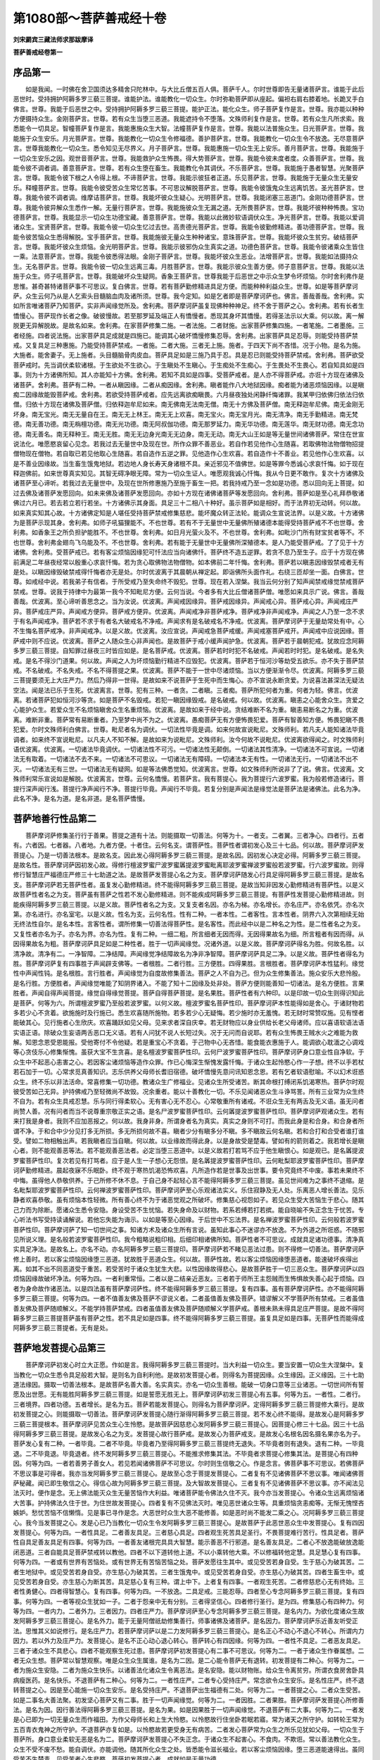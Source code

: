 第1080部～菩萨善戒经十卷
============================

**刘宋罽宾三藏法师求那跋摩译**

**菩萨善戒经卷第一**

序品第一
--------

　　如是我闻。一时佛在舍卫国须达多精舍只陀林中。与大比丘僧五百人俱。菩萨千人。尔时世尊即告无量诸菩萨言。谁能于此后恶世时。受持拥护阿耨多罗三藐三菩提。谁能护法。谁能教化一切众生。尔时弥勒菩萨即从座起。偏袒右肩右膝着地。长跪叉手白佛言。世尊。我能于后恶世之中。受持拥护阿耨多罗三藐三菩提。能护正法。能化众生。师子菩萨复作是言。世尊。我亦能以种种方便摄持众生。金刚菩萨言。世尊。若有众生当堕三恶道。我能遮持令不堕落。文殊师利复作是言。世尊。若有众生凡所求索。我悉能令一切具足。智幢菩萨复作是言。我能惠施众生大智。法幢菩萨复作是言。世尊。我能以法普施众生。日光菩萨言。世尊。我能施于众生安乐。月光菩萨言。世尊。我能教化一切众生令修福德。善护菩萨言。世尊。我能教化一切众生令不放逸。无尽意菩萨言。世尊我能教化一切众生。悉令知见无尽界义。月子菩萨言。世尊。我能惠施一切众生无上安乐。善月菩萨言。世尊。我能施于一切众生安乐之因。观世音菩萨言。世尊。我能救护众生怖畏。得大势菩萨言。世尊。我能令彼未度者度。众善菩萨言。世尊。我能令彼不调者调。善意菩萨言。世尊。若有众生堕在畜生。我能教化令其调伏。不乐菩萨言。世尊。我能施于愚者智慧。光聚菩萨言。世尊。我能令彼下根之人令得上根。不谛菩萨言。世尊。我能示彼狂者正道。乐见菩萨言。世尊。我能施于无量众生无量安乐。释幢菩萨言。世尊。我能令彼受苦众生常忆苦事。不可思议解脱菩萨言。世尊。我能令彼饿鬼众生远离饥苦。圣光菩萨言。世尊。我能令彼不调者调。维摩诘菩萨言。世尊。我能坏彼众生疑心。光明菩萨言。世尊。我能闭塞三恶道门。金刚功德菩萨言。世尊。我能令彼异解众生悉作一解。无量行菩萨言。世尊。我能施彼众生无漏之道。无所畏菩萨言。世尊。我能坏彼种种怖畏。宝功德菩萨言。世尊。我能显示一切众生功德宝藏。善意菩萨言。世尊。我能以此微妙软语调伏众生。净光菩萨言。世尊。我能以爱调诸众生。宝贤菩萨言。世尊。我能令彼一切众生忆过去世。高贵德光菩萨言。世尊。我能令彼勤修精进。善功德菩萨言。世尊。我能令彼苦恼众生悉得解脱。宝手菩萨言。世尊。我能施彼无量众生种种诸宝。意珠菩萨言。世尊。我能坏彼众生贫穷。破结菩萨言。世尊。我能坏彼众生烦恼。金光明菩萨言。世尊。我能示彼邪伪众生真实之道。功德色菩萨言。世尊。我能令彼诸乘众生皆住一乘。法意菩萨言。世尊。我能令彼悉得法眼。金刚子菩萨言。世尊。我能坏彼众生恶业。法增菩萨言。世尊。我能如法摄持众生。无名菩萨言。世尊。我能令彼一切众生远离三毒。月胜菩萨言。世尊。我能示彼众生善方便。师子意菩萨言。世尊。我能以法施于众生。师子吼菩萨言。世尊。我能破坏众生疑网。香象王菩萨言。世尊我能于后恶世之中示众生梦令坏烦恼。尔时舍利弗作是思惟。甚奇甚特诸菩萨事不可思议。复白佛言。世尊。若有菩萨勤修精进具足方便。而能种种利益众生。世尊。如是等菩萨摩诃萨。众生云何乃从是人乞索头目髓脑血肉及诸所须。世尊。我今定知。如是乞者即是菩萨摩诃萨也。佛言。善哉善哉。舍利弗。实如所言唯诸菩萨乃知菩萨。实非声闻缘觉所及。舍利弗。菩萨摩诃萨虽复现佛种种神足。终不舍于菩萨之心。舍利弗。若有长者生憍慢心。菩萨现作长者之像。破彼慢故。若至那罗延及端正人有憍慢者。悉现其身坏其憍慢。若得圣法示以大乘。何以故。离一解脱更无异解脱故。是故名如来。舍利弗。在家菩萨修集二施。一者法施。二者财施。出家菩萨修集四施。一者笔施。二者墨施。三者经施。四者说法施。出家菩萨具足成就是四施已。能调其心破坏憍慢修集忍辱。舍利弗。出家菩萨具足忍辱。则能受持菩萨禁戒。又复具足三种惠施。乃能受持菩萨禁戒。一者施。二者大施。三者无上施。施者。于四天下尚不吝惜。况于小物。是名为施。大施者。能舍妻子。无上施者。头目髓脑骨肉皮血。菩萨具足如是三施乃具于忍。具是忍已则能受持菩萨禁戒。舍利弗。菩萨欲受菩萨戒时。先当调伏柔软诸根。于生欲处不生欲心。于生瞋处不生瞋心。于生痴处不生痴心。于生畏处不生畏心。若自知具如是四事。则为十方诸佛所知。其人亦能知十方佛。舍利弗。若知不具如是四事。受菩萨戒者。是人亦不得菩萨戒。亦诳十方现在诸佛及诸菩萨。舍利弗。菩萨有二种。一者从瞋因缘。二者从痴因缘。舍利弗。瞋者能作八大地狱因缘。痴者能为诸恶烦恼因缘。以是瞋痴二因缘故能毁菩萨戒。舍利弗。若欲受持菩萨戒者。应先远离欲痴瞋畏。六月昼夜独处闲静纤悔诸罪。我某甲归依佛归依法归依僧。归依十方现在诸佛及菩萨僧。归依释迦牟尼如来。南无佛南无法南无僧。南无十方佛及菩萨僧。南无释迦牟尼佛。南无金刚无坏身。南无宝光。南无无量自在王。南无无上林王。南无无上欢喜。南无宝火。南无宝月光。南无清净。南无手勤精进。南无梵德。南无善功德。南无栴檀功德。南无光功德。南无阿叔伽功德。南无那罗延力。南无华功德。南无莲华。南无财功德。南无念功德。南无善名。南无释种王。南无无胜。南无无边身光南无无边身。南无无动。南无大山王如是等无量世间诸佛菩萨。常住在世宣说法化。唯愿愍哀留心见念。若我过去无量世中及现在世。所作众罪不善恶业。若自作若见他作心生随喜。若取佛物法物僧物招提僧物现在僧物。若自取已若见他取心生随喜。若自造作五逆之罪。见他造作心生欢喜。若自造作十不善业。若见他作心生欢喜。以是不善业因缘故。当生畜生饿鬼地狱。若边地人身长寿天身诸根不具。亲近邪见不值佛世。如是等罪今悉诚心求哀忏悔。如于现在释迦佛前。如来世尊真实知见。其智无碍净眼无障。常为一切众生证人。唯愿观我诚心忏悔。我从今日更不敢作。复次十方诸佛及诸菩萨至心谛听。若我过去无量世中。及现在世所修惠施乃至施于畜生一把。若我持戒乃至一念如是功德。悉以回向无上菩提。如过去佛及诸菩萨发愿回向。如未来佛及诸菩萨发愿回向。亦如十方现在诸佛诸菩萨等发愿回向。舍利弗。菩萨如是至心礼拜恭敬诸佛过六月已。若去若立若行若坐。十方诸佛示其身面。具足三十二相八十种好。虽示菩萨如是相好。而于法界初无动转。何以故。如来真实知其心故。十方诸佛定知是人堪任受持菩萨禁戒修集慈悲。能坏魔众转正法轮。能调众生宣说法界。以是义故。十方诸佛为是菩萨示现其身。舍利弗。如师子吼猫狸能不。不也世尊。若有不于无量世中无量佛所殖诸德本能得受持菩萨戒不不也世尊。舍利弗。如香象王之所负担驴能胜不。不也世尊。舍利弗。如日月光萤火及不。不也世尊。舍利弗。如毗沙门所有财宝贫者等不。不也世尊。舍利弗金翅鸟飞乌能及不。不也世尊。舍利弗。若有能于无量世中无量佛所深殖德本。是人乃能受菩萨戒。了了见于十方诸佛。舍利弗。受菩萨戒已。若有客尘烦恼因缘犯可忏法应当向诸佛忏。菩萨终不造五逆罪。若贪不息乃至生子。应于十方现在佛前满足二年昼夜经常以殷重心求哀忏悔。若为贪心取佛物法物僧物。如本佛前二年忏悔。舍利弗。菩萨若以瞋恚因缘毁禁戒者无有是处。以瞋因缘毁破禁戒得忏悔者亦无是处。尔时优波离于其晨朝从禅定起。即诣佛所头面作礼。右绕三匝却坐一面。白佛言。世尊。如戒经中说。若我弟子有信者。于所受戒乃至失命终不毁犯。世尊。现在若入涅槃。我当云何分别了知声闻禁戒缘觉禁戒菩萨禁戒。世尊。说我于持律中为最第一我今不知毗尼方便。云何当说。今者多有大比丘僧诸菩萨僧。唯愿如来具示广说。佛言。善哉善哉。优波离。至心谛听善思念之。当为汝说。优波离。声闻戒因缘异。菩萨戒因缘异。声闻戒心异。菩萨戒心异。声闻戒庄严异。菩萨戒庄严异。声闻戒方便异。菩萨戒方便异。优波离。声闻戒净非菩萨戒净。菩萨戒净非声闻戒净。声闻之人乃至一念不求于有名声闻戒净。菩萨若不求于有者名大破戒名不净戒。声闻求有是名破戒名不净戒。优波离。菩萨摩诃萨于无量劫常处有中。心不生悔名菩萨戒净。非声闻戒净。以是义故。优波离。汝应宣说。声闻戒急菩萨戒缓。声闻戒塞菩萨戒开。声闻戒中应说因缘。菩萨戒中则不应说。优波离。菩萨之人随众生心非声闻也。是故菩萨于戒小缓声闻护急。优波离。菩萨若于晨朝犯戒。犹故应念阿耨多罗三藐三菩提。自知罪过昼夜三时皆应如是。是名菩萨戒。优波离。菩萨若时时犯不名破戒。声闻若时时犯。是名破戒。是名失戒。是名不得沙门道果。何以故。声闻之人为坏烦恼勤行精进不应毁犯。优波离。菩萨若于恒河沙等劫受五欲乐。亦不失于菩萨禁戒。不名破戒。不名失戒。不名不得菩提之果。优波离。菩萨不能于一世中尽诸烦恼。当以方便渐渐令尽。优波离。阿耨多罗三藐三菩提要须无上大庄严力。然后乃得非一世得。是故如来不说菩萨于生死中而生悔心。亦不宣说永断贪爱。为说喜法甚深法无疑法空法。闻是法已乐于生死。优波离言。世尊。犯有三种。一者贪。二者瞋。三者痴。菩萨所犯何者为重。何者为轻。佛言。优波离。若诸菩萨犯如恒河沙等贪。如是菩萨不名毁戒。若犯一瞋因缘毁戒。是名破戒。何以故。优波离。瞋恚之心能舍众生。贪爱之心能护众生。若爱众生不名烦恼瞋舍众生名重烦恼。优波离。是故如来于经中说。贪结难断不名为重。瞋恚易断名之为重。优波离。难断非重。菩萨常有易断重者。乃至梦中尚不为之。优波离。愚痴菩萨无有方便怖畏犯爱。菩萨有智善知方便。怖畏犯瞋不畏犯爱。尔时文殊师利白佛言。世尊。毗尼者名为调伏。一切法性毕竟是调。如来何故宣说毗尼。文殊师利。若凡夫人能知诸法毕竟调者。如来终不宣说毗尼。以凡夫人不知不解。是故如来为说毗尼。文殊师利。汝今何故不说毗尼。优波离欲得闻之。时文殊师利语优波离。优波离。一切诸法毕竟调伏。一切诸法性不可污。一切诸法性无颠倒。一切诸法其性清净。一切诸法不可宣说。一切诸法无有取着。一切诸法不去不来。一切诸法不可思议。一切诸法无有障碍。一切诸法本无有性。一切诸法无行。一切诸法不出不灭。一切诸法无有三世。一切诸法无有疑网。如是等法佛悉觉知。优波离言。世尊。如文殊师利所说非了了说。佛言。优波离。文殊师利常乐宣说如是解脱。优波离言。世尊。云何名憍慢。若菩萨言。我有菩提心。我为菩提行六波罗蜜。我为般若修造诸行。菩提行深声闻行浅。菩提行净声闻行不净。菩提行毕竟。声闻行不毕竟。若复分别是声闻法是缘觉法是菩萨法是诸佛法。此名为净。此名不净。是名为道。是名非道。是名菩萨憍慢。

菩萨地善行性品第二
------------------

　　菩萨摩诃萨修集圣行行于善果。菩提之道有十法。则能摄取一切善法。何等为十。一者支。二者翼。三者净心。四者行。五者有。六者因。七者器。八者地。九者方便。十者住。云何名支。谓菩萨性。菩萨性者谓初发心及三十七品。何以故。菩萨摩诃萨发菩提心。乃是一切善法根本。是故名支。因此发心得阿耨多罗三藐三菩提。是故名因。因初发心决定必得。阿耨多罗三藐三菩提。是故名性。菩萨摩诃萨因初发心故。得修行檀波罗蜜尸波罗蜜羼提波罗蜜毗离耶波罗蜜禅波罗蜜般若波罗蜜。行六波罗蜜故。则得修行智慧庄严福德庄严修三十七助道之法。是故菩萨发菩提心名之为支。菩萨摩诃萨随发心行具足得阿耨多罗三藐三菩提。是故名支。菩萨摩诃萨若无菩萨性者。虽复发心勤修精进。终不能得阿耨多罗三藐三菩提。是故当知非因发心勤修精进有菩萨性。以是义故菩萨性者名之为支。菩萨虽有菩萨之性若不发心勤修精进。则不能疾成阿耨多罗三藐三菩提。有菩萨性发菩提心勤修精进故。则能疾得阿耨多罗三藐三菩提。以是义故。菩萨性者名之为支。又复支者名因。亦名为梯。亦名增长。亦名庄严。亦名依凭。亦名次第。亦名进行。亦名室宅。以是义故。性名为支。云何名性。性有二种。一者本性。二者客性。言本性者。阴界六入次第相续无始无终法性自尔。是名本性。言客性者。谓所修集一切善法得菩萨性。是名客性。而此经中以是二种名之为性。是二性者名之为支。又复性者亦名为子。亦名为界。亦名为性。复有二种。一细二粗。所言细者无因而得。无因得果故名为细。所言粗者有因而得。从因得果故名为粗。菩萨摩诃萨具足如是二种性者。胜于一切声闻缘觉。况诸外道。以是义故。菩萨摩诃萨得名为胜。何故名胜。以清净故。清净有二。一净智障。二净结障。声闻缘觉净结障故名为净非净智障。菩萨摩诃萨具足二净。以是义故。菩萨性者得名为胜。菩萨摩诃萨复有四事胜于声闻辟支佛等。一者根胜。二者行胜。三方便胜。四得果胜。言根胜者。菩萨摩诃萨本性猛利。缘觉性中声闻性钝。是名根胜。言行胜者。声闻缘觉为自度故修集善法。菩萨之人不自为己。但为众生修集善法。施众安乐大悲怜殷。是名行胜。方便胜者。声闻缘觉唯能了知阴界诸入。不能了知十二因缘及处非处。菩萨方便则能善知一切诸法。是名方便胜。言果胜者。声闻自得声闻菩提。缘觉自得缘觉菩提。菩萨自得菩萨菩提。是名果胜。菩萨性者有六种印。以是印故一切众生则得识知此是菩萨。何等为六。所谓檀波罗蜜乃至般若波罗蜜。以何义故。檀波罗蜜名菩萨性印。菩萨摩诃萨本性能得如是舍心。于诸财物若多若少心不贪着。欲施施时及行施已。悉生欢喜随所施物。若多若少心无疑悔。若少施时亦无羞愧。若无财时常赞叹施。见有悭者能破其心。见行施者心生欣庆。欢喜踊跃如见父母。见来求者深自庆幸。若无财物应以身业供给长老父母诸师。应以喜语软语法语实语正语。除破众生妄语两舌恶口无义语。若有人问犹不说人长短过失。况于无问而自说耶。若有众生怖畏王贼水火之难能为救解。知恩念恩受恩能报。受他寄付不令他疑。若是重宝心不贪着。于己物中心无吝惜。能食能衣惠施于人。能调欲心耽湎之心调戏等心贪伎乐心修集惭愧。虽获大宝不生贪喜。是名檀波罗蜜菩萨性印。云何尸波罗蜜菩萨性印。菩萨摩诃萨身口意业性自净软。于众生中不起恶心恚害之心。若因客尘诸烦恼等造作众罪。作已心悔深生惭愧发露忏悔。于诸众生起怜愍心作一子想。终不以手若杖若石加于一切。心常求觅真善知识。志乐供养父母师长耆旧宿德。破坏憍慢先意问讯知恩念恩。若有乞者软语慰喻。不以幻术诳惑众生。终不乐以非法活命。常喜修集一切功德。教诸众生广修福业。见诸众生所受诸苦。断其命根打缚闭系饥渴寒热。菩萨尔时观彼受苦如己无异。护持佛戒乃至轻微尚不故毁。况余重者。能以十善教化一切。不乐见闻诸恶众生斗诤骂詈。所有三业常为众生终不自为。若有众生具戒忍慧。乐与同行得柔软心。无有害心无不忍心。心常敬重所有诸戒。不诳众生无有两舌及无义语。虽无问者尚赞人善。况有问者而当不说尊重宗敬正实之语。是名尸波罗蜜菩萨性印。云何羼提波罗蜜菩萨性印。菩萨摩诃萨观诸众生。若有来打我是身者。我则不应加恶报之。何以故。我身非身。所谓身者名为真实。真实之身则不可打。而我此身是和合身。和合身者所谓不净。于和合中少分见打多无所损。多无所损何故不喜。瞋者少分有瞋多分不瞋。多不瞋故云何名瞋。若和合打和合受者谁打谁受。譬如二物相触出声。若我瞋者应当自瞋。何以故。以业缘故而得此身。以是身故受是楚毒。譬如有的箭则着之。我若增长是瞋心者。则不能观善恶等法。若不能观善恶法者。必定当堕三恶道中。以是义故若打若骂不应于他生瞋恨心。如是观已。是名羼提波罗蜜菩萨性印。复次若见有打骂者。应于是人生一子想心无怨恨。是名羼提波罗蜜菩萨性印。云何毗梨耶波罗蜜菩萨性印。菩萨摩诃萨勤修精进。晨起夜寐不乐眠卧。终不观于寒热饥渴恐怖欢喜。凡所造作若是世事及出世事。要令究竟终不中废。事若未果终不中悔。虽得他人恭敬供养。于己所修不休不息。于自己身不起轻心言不能得阿耨多罗三藐三菩提。虽见世间难为之事终不退缩。是名毗梨耶波罗蜜菩萨性印。云何禅波罗蜜菩萨性印。菩萨摩诃萨至心乐观诸法实义。乐住寂静及无人处。乐离恶人增长善法。见乐静者欢喜恭敬。虽有烦恼本性轻微。所有善心终不为于诸恶觉观之所破坏。修集慈心视怨如子。若见众生受大苦恼生于悲心。随其己力而为除断。愿诸众生悉令安隐。身设受苦不生忧恼。若失身命及以财物。若系若缚若打若摈。能自晓喻不失正念生于忧苦。专心听法书写受持读诵解说。若他忘失能为诲示。以如是等至心因缘。于后世中不忘法界。是名禅波罗蜜菩萨性印。云何般若波罗蜜菩萨性印。菩萨摩诃萨了知一切世间之事。知诸方术及诸众生所有言说。虽知此事心不迷谬亦不放逸。不为外道之所诳惑。不随邪见所说义理。是名般若波罗蜜菩萨性印。我今粗略说粗印相。后细印相诸佛所知。菩萨性者不可思议。成就具足诸功德事。清净真实具足净法。是故名上。亦名不动。亦名阿耨多罗三藐三菩提印。菩萨摩诃萨若不睹见恶法过患。则不得修一切善法。菩萨摩诃萨修上善时。若以客尘烦恼因缘堕三恶道。犹故胜于恶道众生。何以故。菩萨性故。若以客尘烦恼因缘堕恶道者。能速破坏疾得出离。如其不出不同恶道受于重苦。若受苦时于诸众生犹生大悲。以性因缘故得悲心。是故菩萨胜于一切三恶众生。菩萨摩诃萨以四烦恼因缘故破坏净法。何等为四。一者利重常恒。二者以是二结亲近恶友。三者若于师所王主怨贼而生怖惧故失善心起于烦恼。四者为身命故作诸恶法。以是四法虽有菩萨摩诃萨性。终不能得阿耨多罗三藐三菩提。复有四事。虽有菩萨摩诃萨性。亦不能得阿耨多罗三藐三菩提。何等为四。一者不值善友佛及菩萨不谬说义者。二者虽值善友佛及菩萨。错谬解义不学菩萨所有禁戒。三者虽值善友佛及菩萨随顺解义。不能学持菩萨禁戒。四者虽值善友佛及菩萨随顺解义学菩萨戒。善根未熟未得具足庄严菩提。是故不得阿耨多罗三藐三菩提菩萨虽有菩萨之性。若不具足如是四事。终不能得阿耨多罗三藐三菩提。虽复具足如是四事。无菩萨性而能得成阿耨多罗三藐三菩提者。无有是处。

菩萨地发菩提心品第三
--------------------

　　菩萨摩诃萨初发心时立大正愿。作如是言。我得阿耨多罗三藐三菩提时。当大利益一切众生。要当安置一切众生大涅槃中。复当教化一切众生悉令具足般若大智。是则名为自利利他。是故初发菩提心者。则得名为菩提因缘。众生缘因。正义缘因。三十七助道法缘因。摄取一切善法根本。是故菩萨名善大善。名实真实。亦名一切众生善根。能破一切身口意等三业诸恶。一切世间所有誓愿及出世愿。无有能胜阿耨多罗三藐三菩提。如是誓愿无胜无上。菩萨摩诃萨初发三菩提心有五事。何等为五。一者性。二者行。三者境界。四者功德。五者增长。是名为五。菩萨若能发菩提心。则得名为菩萨摩诃萨。定得阿耨多罗三藐三菩提修大乘行。是故初发菩提之心。则能摄取一切善法。菩萨摩诃萨发菩提心随行渐得阿耨多罗三藐三菩提。若不发心终不能得。是故发心是阿耨多罗三藐三菩提根本。菩萨摩诃萨见苦众生心生怜愍。是故菩萨因慈悲心发阿耨多罗三藐三菩提心。因菩提心修三十七品。因三十七品得阿耨多罗三藐三菩提。是故发心名之为支。发菩提心故行菩萨戒。是故发心为菩萨戒支。是故发心名根名因名摄名果亦名为子。菩萨发心复有二种。一者毕竟。二者不毕竟。毕竟者乃至得阿耨多罗三藐三菩提终无退失。不毕竟者则有退失。退有二种。一毕竟退。二不毕竟退。毕竟退者。终不发阿耨多罗三藐三菩提心。不能推求修集其法。不毕竟者求菩提心修集其法。是菩提心有四种因。何等为四。一者若善男子善女人。若见若闻诸佛菩萨不可思议。尔时则生信敬之心。作是念言。佛菩萨事不可思议。若佛菩萨不思议事是可得者。我亦当发阿耨多罗三藐三菩提心。是故至心念于菩提发菩提心。二者复有不见诸佛菩萨不思议事。唯闻诸佛菩萨秘藏。闻已即生敬信之心。得信心故为阿耨多罗三藐三菩提。及大智故发菩提心。三者复有不见诸佛菩萨不思议事。亦不闻法见法灭时。便作是念。无上佛法能灭众生无量苦恼作大利益。唯诸菩萨能令佛法久住不灭。我今亦当发菩提心。令诸众生远离烦恼诸大苦事。护持佛法久住于世。为住世故发菩提心。四者复有不见佛法灭时。唯见恶世诸众生等。具重烦恼贪恚痴等。无惭无愧悭吝嫉妒。愁忧苦恼不信懒惰。见是事已寻作是念。大恶世时众生大恶不能修善。如是恶时尚不能发二乘之心。况阿耨多罗三藐三菩提心。我今当发菩提之心。发是心已乃当教化一切众生令发阿耨多罗三藐三菩提心。是故菩萨于此恶世恶众生中发菩提心。复有四因发菩提心。何等为四。一者性具足。二者善友具足。三者慈心具足。四者观生死苦具足圣行。不畏菩提难行苦行。性具足者。菩萨性自具足善友具足有四事。何等为四。一者善友诸根完具具大智慧。能示善恶不行邪道。是名善友具足。二者心不放逸能破放逸能闭恶道。三者自能具足菩萨禁戒转以教他。四者不以下道转他上道。不以小乘转他大乘。不以修福转他定慧。具足慧心复有四事。何等为四。一者或有世界有苦恼处。或有世界无有苦恼苦恼之处。菩萨发愿往生其中。或见受苦若身自受。生于慈心为破其苦。二者生地狱中。或见受苦若身自受。亦生慈心为破其苦。三者生饿鬼中。或见受苦若身自受。亦生慈心为破其苦。四者生畜生中。或见受苦若身自受。亦生慈心为断其苦。具足慈心复有三种。谓上中下。上者复有四事。一者观生死苦。二者修慈悲心无有终始。三者性勇健心。四者得智慧心。复有四事。何等为四。一不放逸。二具足戒。三能忍辱。四者至心专念阿耨多罗三藐三菩提。复有四事。何等为四。一者等视众生犹如一子。二者于怨亲中无有分别。三者得坚信心。四者修行圣行。是为四。修集慈心有四种力。何等为四。一者内力。二者外力。三者因力。四者庄严力。菩萨摩诃萨至心专念阿耨多罗三藐三菩提。是名内力。为欲化度诸众生故发阿耨多罗三藐三菩提心。是名外力。能于无量阿僧祇劫修集善行。师事诸佛及诸菩萨。是名因力。菩萨摩诃萨乐近善友听受正法。思惟其义如说修行。是名庄严力。若菩萨摩诃萨以是二力发阿耨多罗三藐三菩提心。是名正心不动心不退心不转心。所谓内力因力。若以外力及庄严力。发菩提心。是名不正心动心退心转心。菩萨转心有四因缘。何等为四。一者性不具足。二者恶友具足。三者于诸众生不具悲心。四者不能观察生死过患。菩萨摩诃萨初发菩提心有二事不可思议。何等为二。一者于诸众生作眷属想。二者无众生想。菩萨常以智慧观察。唯是众生众生属谁。是名为二因。是二心能令菩萨无有退转。初发菩提有二种心。何等为二。一者为施众生安隐。二者为施众生快乐。以诸善法化诸众生令离恶法。是名安隐。能以财物账。给众生令离贫穷。所谓衣食房舍卧具病瘦医药。是名快乐。不退菩萨有二种心。何等为二。一者性庄严。二者专心受持庄严。常念欲令众生安乐。是名性庄严。终不退转菩提之心。因是至心能施一切众生安乐。是名受持庄严。不退菩萨出生福德有二处。何等为二。一者菩提之心。二者众生受苦。如是二事名大善法聚。初发坚心菩萨又有二事。胜于一切声闻缘觉。何等为二。一者因胜。二者果胜。菩萨摩诃萨发菩提心所修善法。是名为因。因行善法得阿耨多罗三藐三菩提。是名为果。如是因果胜于一切声闻缘觉。不退菩萨有二大事。何等为二。一者发是心已即为一切无量众生而作福田。为作父母师长和上生大怜愍。以怜愍故行住坐卧若眠若寤。常为诸天之所守护。如转轮王常为五百青衣鬼神之所守护。不退菩萨亦复如是。以怜愍故若更受身无有病苦。二者发心菩萨常为众生之所乐见犹如父母。一切众生于菩萨所。身口意业柔软无恶是名为二。菩萨摩诃萨发菩提心不失正念。于诸众生不起害心。不食肉。不欺诳。常以善法教化众生。众生不受不废不愁。能自调伏。亦能调他。随其所化众生之处。皆悉能令滋长福业。若以客尘烦恼因缘。堕三恶道能速得出。虽同受苦不生楚毒。见受苦者心生悲愍。菩萨初发菩提心者。成就如是无量功德。

菩萨地利益内外品第四
--------------------

　　菩萨摩诃萨发菩提心。云何名为菩提之行。菩萨若于此彼之处若学若教。皆为阿耨多罗三藐三菩提。谓戒闻思惟是名菩提行。菩萨摩诃萨于何处学。学有七处。何等为七。一者内义。二者外义。三者真实义。四者不可思议义。五者调众生义。六者自熟佛法义。七者得阿耨多罗三藐三菩提。是名为七。云何内义。内义有十。何等为十。一者真实义。二者为他义。三者调伏义。四者安隐义。五者快乐义。六者因义。七者果义。八者现在义。九者他世义。十者毕竟义。菩萨摩诃萨为他事故。是名内义。真实义者。知烦恼性及对治门。以己乐具施于众生。志常修集无上正道。凡所求索以安众生。既得财物心无贪吝。能以供养佛法众僧父母师长。于千万里求佛经典及菩萨藏。既得法已广令流布不生秘吝。虽解深义不生高心。为生天上说持戒利。为转轮王说布施德。为二乘道说修三昧。为得世间大果报故。教令供养佛法僧宝广修福业。为贪心者而说贪事。为欺诳者说欺诳事。为非法人而作僮仆。菩萨摩诃萨作是事已。是名真实义。菩萨摩诃萨所有自利悉为众生。是名他义。菩萨摩诃萨凡所演说。悉为破坏众邪异见。谓无因果破戒之人不见过故。为说种种毁禁之过。为破三恶而演说法。若有退禅及善法者。为不退故而为说法。为欲增长诸善法故而为说法。欲令众生得自在故而为说法。欲令十方世界众生得善神足而为说法。是名调伏义内义者名为外义。外义者亦名内义。内外义者名调伏义。调伏义者亦名内外义。如来十力四无所畏十八不共法大悲三念处五智三昧。是名真实义。真实义者名内外义。内外义者有二种。何等为二。一者自调。二者调他。菩萨摩诃萨善知方便。是名调伏义。菩萨所行一切善行名调伏义。云何复名内外义。内外义者有五事。何等为五。一者净于他身。二者长他善法。三者现在利益。四者他世利益。五者坏他烦恼。若菩萨摩诃萨随所修善若多若少。以教众生同己所得。是名调伏义。菩萨摩诃萨既自安隐。复己安隐施于众生。所谓若出世及以世间。若欲界若禅定。是名安隐义。安隐义者亦名内外义。亦名调伏义。亦名真实义。菩萨摩诃萨内外义者。有现在乐非他世乐。有他世乐非现在乐。有现在他世乐。有非现在非他世乐。内外义者复有四种。有人受法现世受乐他世受苦。有人受法现世受苦他世受乐。有人受法现世受乐他世亦乐。有人受法现在受苦他世亦苦。菩萨摩诃萨若说涅槃及大涅槃八圣道分三十七品。说世间道出世间道。是名安隐义。安隐义者名内外义。内外义者名为正义。正义者名无上义无胜义安隐义常乐义。菩萨摩诃萨受常乐者。能作内外义正义调义安隐义。云何名快乐义。快乐义者有五种。何等为五。一者因乐。二者受乐。三者断受乐。四者远离乐。五者菩提乐。云何因乐。因内外触。因触因缘故有受乐。是名因乐。因行善法得他世乐。是名因乐。云何受乐。从因因缘身得增长心得安隐。是名受乐。受乐者有二种。何等为二。一者有漏。二者无漏。无漏有二种。一者学地。二者无学。有漏有三。欲界色界无色界。三有有内外入故有六触。六触有二。一者身乐。二者心乐。五识共行名为身乐。意识共行名为心乐。修集圣道断诸受故。道德增长无有诸受。名断受乐。永离烦恼身心无患。名远离乐。受常乐故。名菩提乐。或有说言。无想定者名为断乐。是义不然。何以故不断受故。远离乐者有四种。一者出家乐。二者寂静乐。三者断乐。四者菩提乐。世间之人多有忧苦。永断是苦名出家乐。断欲界贪名寂静乐。永断烦恼名为断乐受常乐故名菩提乐。菩萨常能施众生乐。名菩提乐。菩萨摩诃萨自受常乐转施众生。名菩提乐。何故名因乐。是乐因故名为因乐。不名受乐。受乐者不名因乐名为性乐。断乐者不名因乐不名受乐。以断多乐故名为断乐。远离乐者不名因乐不名受乐不名断乐。以观生死众过患故。名智慧乐。菩提乐者不名因乐不名受乐不名断乐不名离乐。无边常故名菩提乐。名无胜乐。名无边乐。名无上乐。亦名常乐。名寂静乐。菩萨摩诃萨能以如是五种之乐施于众生。是名因义。菩萨摩诃萨常坏众生诸恶之业示以正业。以正业故得无上道。是名因义。菩萨摩诃萨为众生故受大苦恼。以受苦故能调众生。是名因义。菩萨摩诃萨观察善恶。能示众生善恶之事。以开示故得大智慧。得智慧故能坏大恶。是名因义。菩萨摩诃萨因智慧故行六波罗蜜。乃至得阿耨多罗三藐三菩提。是名果义。菩萨摩诃萨以坏贪心。坏贪心故能施众生五种之乐。而诸众生得是乐故。名为果义。菩萨摩诃萨怜愍众生。欲令一切同已受乐。是名内外义。内外义者有三种。因亦三种。果亦三种。报因报果。福因福果。智因智果。云何名报。报有八种。何等为八。一者长寿。二者受身完具。三者得上种姓。四者得自在。五者言语微妙。六者得男子身。七者得大力。八者无能胜者。是名为八。菩萨摩诃萨修集慈心故得长寿。是名因报。菩萨摩诃萨乐以衣食房舍卧具病瘦医药施于众生。是故获得具足之身。菩萨摩诃萨破憍慢心。供养恭敬父母师长有德之人。是故获得上族种姓。菩萨摩诃萨随法而行破于非法。是故获得自在无碍。菩萨真实不欺众生。是故获得言语微妙。菩萨摩诃萨常呵五欲。是故获得男子之身。菩萨摩诃萨常乐供养佛法僧宝。是故其身获得大力。菩萨摩诃萨常能教化一切众生供养三宝。是故能得无能胜者。是名果报。不害众生。命得增长。是名报因。乐以衣食房舍卧具病瘦医药施于众生。是故菩萨得具足身。能破众生所有憍慢故得上姓。能除众生贫穷困苦故得自在。能坏众生妄语两舌恶口无义语故得妙语。赞叹男身呵责女身。以是二因得生人中受男子身。又复远离非法欲故得男子身。菩萨摩诃萨以清净食施于众生。见危惧者能为救解。是故其身获得大力。受持正法读诵解说。是故能得无能胜者。是为报有八种。如是八种因三事故而得增长。何等为三。一者心净。二者庄严净。三者福田净。菩萨摩诃萨至心专求阿耨多罗三藐三菩提。是名心净。供养同学同法同师。是名心净。若见若闻同学同法。心生欢喜。是名心净。修集菩提助道之事。常乐受持书写读诵菩提法藏。复以此法转化众生。若有不受心不忧悔亦不休息。是名庄严净。以此二净名福田净。云何菩萨报果。菩萨长寿名为报果。菩萨何故求于长寿。菩萨得是寿命长故。经无量世修集善法为自利利他。是故菩萨求于长寿。是名报果。菩萨何故求身具足。菩萨得是身具足故。众生乐见爱敬欢喜。以欢喜故易得受化。是故菩萨求具足身。是名报果。菩萨何故求上种姓。上种姓故常为众生之所恭敬。以恭敬故信受其语。或为姓故。或为利故。或为畏故。复受其语。是故菩萨求上种姓。是名报果。菩萨何故求于自在。得自在故则能教化无量众生。具足成就檀波罗蜜。是故菩萨求于自在。是名报果。菩萨何故求微妙语。妙语者菩萨所出言辞众生乐闻。同法同义同行同师常能教化令其调伏。是名报果。菩萨何故求于男子身。男子之身乃是一切善法之器。堪忍众苦能观法界。于四众中无所畏难。于时于义能疾了知。随有所至无所挂碍。是故菩萨求男子身是名报果。菩萨何故求于大力。菩萨成就是大力者。则能修行一切善法。能勤精进救拔众生烦恼诸苦。是故菩萨求于大力。是名报果。菩萨何故求于无胜。菩萨若得是无胜者。则能惠施一切众生所须之物。以是因缘能令众生乐见闻法信受其语。是故菩萨求于无胜是名报果。是八报果菩萨具者。则能长养无上佛法利益众生。则见佛道如观掌中庵摩勒果。菩萨虽复具足成就如是八果。若不能化无量众生令调伏者。则不能得阿耨多罗三藐三菩提。虽复教化令其调伏。若不具足如是八果。亦不能得阿耨多罗三藐三菩提。菩萨摩诃萨成就具足如是八果。以三乘法教化众生。自得阿耨多罗三藐三菩提。菩萨摩诃萨所以具足如是八果。为欲教化调伏众生。名内外义具八果者名为果义。报因报果亦名果义。云何为福。云何为智。三波罗蜜。所谓檀那尸罗羼提。是名福德。般若波罗蜜。是名智慧。余二波罗蜜亦名福因。亦名智因。若勤精进修集禅定。具足成就慈悲喜舍。以是四等因缘力故获得自在。是名福因若勤精进修集三昧。深观五阴诸入诸界。观苦实苦。观集实集。观灭实灭。观道实道。观实非实。观善非善。观法非法。观上观下。观白观黑。观十二缘。是名智因。若勤精进修集一心。乐喜惠施。乐持禁戒。乐修忍辱。是名福因。若勤精进修集一心。乐闻受持书写读诵解说菩萨秘藏经典。以是多闻因缘力故。得大智慧而能分别法界。分别法界是名智果。菩萨福因亦因亦果。菩萨智因亦因亦果。菩萨福因亦福亦智。菩萨智因亦智亦福。是故菩萨福因有六。智因亦六。何等为六。谓六波罗蜜。云何名为福因智因。福因智因有三种。何等为三。一者信心。二者发心。三者亲近善友。是为三福因。智因复有二种。一者善。二者不善。若近恶友修集邪道行施定慧名不善福。破坏如是不善福慧。是名善福。若无信心及以发心不亲善友。终不能得福德智慧若言远离如是三事得福慧者。无有是处。是名福德因智慧因。云何名为福果智果。菩萨摩诃萨成就如是具足福德。不为生死之所沾污。是名为果。菩萨成就具足智慧。远离恶道修集善道。是名为果。菩萨摩诃萨成就具足如是二事。教化众生成阿耨多罗三藐三菩提。是名为果。四无量心亦是菩萨福果智果。菩萨摩诃萨若报因若报果。是名福德福德因福德果。亦名智慧智慧因智慧果。若有说言是二法中若离一法得阿耨多罗三藐三菩提者。无有是处。是名果义。果义者名内外义。云何现在义。若菩萨摩诃萨遍学一切世间诸事。以遍知故得大自在。得自在故能化众生。众生受已修集善法。是名现在义。若菩萨摩诃萨退失善法修集三昧以修定故还得善法。是名现在义。若菩萨摩诃萨客尘烦恼故造作众罪。作已深观定当得果。即生悔心惭愧不作现坏恶业。是名现在义。若以恶业因缘力故。或为他骂或瞋恚打身受楚毒。名现在义。若菩萨摩诃萨修集禅定。以是因缘身受安乐。是名现在义。若菩萨摩诃萨身得自在常乐我净。是名现在义。若菩萨摩诃萨修八圣道。以是因缘获得涅槃。是名现在义。如菩萨众生亦尔。云何他世义。以现因缘受他世身。是名他世义。现在他世义是名内外义。云何为毕竟义。欲界福德非毕竟义。色无色界世间福德虽得自在非毕竟义。如诸菩萨修八圣道获得涅槃。其身无碍无有边际。善法无量名毕竟义。毕竟有三事。何等为三。一者性毕竟。二者退毕竟。三者报尽毕竟。不毕竟亦尔。性毕竟者是名涅槃性。不毕竟名有为法。退毕竟者名声闻缘觉所修八道。不退毕竟者名阿毗跋致。报尽毕竟者世间所有福德果报。报不尽毕竟者谓无上道果。是名十义。菩萨摩诃萨常应修集教化众生。如过去世诸菩萨学。现在未来亦复如是。若菩萨摩诃萨不能修学是十法者。则不能得菩萨禁戒。

**菩萨善戒经卷第二**

菩萨地真实义品第五
------------------

　　云何名真实义。真实义者有二种。一者法性。二者法等。复有四种。一者世流布。二者方便流布。三者净烦恼障四者净智慧障。云何名世流布。世间之法同其名号。众生见地真实是地终不言火。火真实火不言是地。水风色声香味触衣服饮食璎珞器物伎乐明闇男女舍宅田业苦乐。苦真实苦终不言乐。乐真实乐终不言苦。此是此非定以不定。一切世间从昔已来。传此名相自然而知。不从修集然后知也。是名世流布真实义也。云何名方便流布。如世智人先以筹量。然后造作经书论议。是名方便流布。云何净烦恼障。一切声闻辟支佛等。以无漏智无漏道坏烦恼故得无碍智。是名净烦恼障。以坏烦恼故智得明净。智慧净故身心无碍。是名净智慧障真实义也。云何复名真实。真实者名为四谛。所谓苦集灭道。观此四谛得实智慧。是名声闻辟支佛。声闻辟支佛分观五阴。是故离阴都不见我及以我所分观十二因缘。是故离阴不见众生及以士夫。是名净智慧障真实义也。若智不能知境界者。名曰智障。若能坏障知境界者。名净智障真实义也。真实义者。谓佛菩萨深观一切阴入界故观我无我。众生非众生。士夫非士夫。是名净智障。观诸法界不可宣说。知世谛故分别法界。知诸法界真实性故。名无胜慧。无胜慧者坏一切障。是故名为净智慧障真实义也。真实义者复有二种。一者有。二者无。有者名世流布。世流布者。所谓色受想行识。眼耳鼻舌身。地水火风。色声香味触。善不善无记。出法灭法从缘生法。去来现在有为无为。此世他世日月。见闻识知所得觉观。修集受持乃至涅槃。是名世流布有也。世间有者所谓法性。无者世流布有。从色乃至涅槃其性无故是名为无。众生见故名之为有。法性本无名之为无。诸佛如来所说有无名之真实。真实者名为中道。非有非无名为中道。中道者名无上道。如是中道诸佛世尊除坏障碍。是故名之为一切智。菩萨摩诃萨虽学如是中道犹有障碍。是故不得为一切智。菩萨智慧为方便故。名阿耨多罗三藐三菩提因。何以故。菩萨摩诃萨虽不具足中道智慧。说生死相亦有亦无亦为流布无上佛法。虽在生死亦能了了知生死过患心无厌悔。如其不知生死过者。则不能得坏烦恼结。若心厌者则不能得教化众生护诸佛法疾得涅槃。若得涅槃则不能得阿耨多罗三藐三菩提。若不教化诸众生者。云何能得阿耨多罗三藐三菩提。是故菩萨若在生死之中修菩提道。不畏涅槃不求涅槃。菩萨若畏于涅槃者。则不能得具足庄严菩提之道。亦不能为无量众生赞叹涅槃。于涅槃所不生信喜专念之心。是故菩萨于涅槃所不生怖畏。若是菩萨求涅槃者即能得之。如其得者则不能成阿耨多罗三藐三菩提。以诸佛法教化众生。若是菩萨不能深观生死过患。或生厌离怖畏涅槃。或求涅槃。是名菩萨无善方便。若是菩萨能深观察生死过患乐处其中。不畏涅槃不求涅槃。是名菩萨有善方便。善方便者解第一义空。菩萨摩诃萨修集如是第一义空。名菩萨戒大方便也。为得如来无上智故。若有修集是菩萨戒得真实智。知见诸法无我我所知诸法性。是故于法心无所著。亦说世谛第一义谛。见一切法其心平等。能大惠施。以施因缘善知世事。虽学世事心不厌悔。悉得了知得大念力。虽知世事心无憍慢。常教众生不生悭吝。以巧方便善教众生世间之事。为令众生得阿耨多罗三藐三菩提故。菩萨于是世间之事。勤心修集无有厌悔。若见众生受苦恼时。即得增长阿耨多罗三藐三菩提心。菩萨如是增长善法不生憍慢。于诸众生生怜爱心。菩萨如是增长智慧不生憍慢。破坏众生种种邪见。菩萨若得世间三昧出世三昧。不显己德令他供养。不为世法之所污染。菩萨尔时成就具足无量功德。名菩萨戒。菩萨摩诃萨所有善法。悉以回向菩提之道。名菩萨戒。过去菩萨得阿耨多罗三藐三菩提。皆由成就菩萨禁戒。未来现在亦复如是。菩萨摩诃萨受持三世诸菩萨法。能以佛法教化众生。至心修行菩提之道。为菩提道不惜身命。不惜身命是菩萨戒。惜身命者终不能得菩萨禁戒。乃至吝惜一钱之物。亦不能得菩萨禁戒菩萨摩诃萨为众生故受身畜财。若于是二生吝惜心。假名菩萨非义菩萨。菩萨若能不惜财命。当知则能利益众生。能行忍辱能坏瞋恚嫉妒之心。了知世事善解方便。能坏众生所有疑心。能自增长菩提果因。善能调伏所有诸根。不为四倒之所倾动。能解诸法甚深之义。能得具足四无量心。成就五通四无碍智。毕竟能观十二因缘。逮得菩萨一子之地。能得常乐我净之身。得大自在无上涅槃。善能开示方便涅槃。菩萨摩诃萨成就如是无量功德。皆因禁戒因缘而得。菩萨摩诃萨成就具足菩萨戒者。能为一切众生仆使。若为众生之所瞋骂打害劫夺则生慈心。若见众生厚重烦恼发怜愍心。为欲破坏众生烦恼。系心思惟诸善方便。于诸众生心无奸曲。任力所能施众生乐。不求恩报不怀瞋恨。为坏众生瞋恼心故。思惟方便知恩念恩。无有求者先意行施。若己所有不施求者。不得成就菩萨禁戒。求者三至若不施者。是名犯重。不犯者。若以方便善语慰喻。令彼求者不生恨心。求者二种。一者贫穷。二者邪见。不施贫者则便得罪。不施邪见则不名犯。若不犯者是名善行。善行菩萨谛知法界不可宣说。知法界性知世流布。世流布者。色受想行识乃至涅槃。色乃至涅槃不名真实。何以故。而是色者非有非无。乃至涅槃非有非无。若非有无云何真实。云何非有。众生颠倒计色为我。乃至涅槃横计为我。是名非有。云何非无。世流布故。不虚诳故。可宣说故。是名非无。以是故名非有非无。如所说法如说有者。一法之中应无量名。无量名故则有无量性。何以故。一一法中有无量名故。云何名为无量名耶。如色一法。亦说青黄赤白长短方圆粗细可见不可见有对无对涩滑轻重。是名可说。随说有者。应一法中有无量相。所可宣说实无定性。以言说故流布于世。实无说者及真实性。一切诸法亦复如是。如其色中乃至涅槃有实性者。不应说有青黄赤白乃至轻重。若无实性。未流布时云何可传。以流布性有。无有初始故可流布。若未有色时有流布者。以何因缘无色之时不流布耶。如其流布能作色性者。何故流布而不能作色无量性。是故法性不可宣说。如色受想行识乃至涅槃亦复如是。有二种人远离佛法。非佛弟子永失佛法。一者说色乃至涅槃有真实性。二者不信世流布性如是二人不任受持菩萨禁戒。如其受者受者不得。师则有罪。何故不得。诽谤实法着非法故。是故虽受终不得戒。若不得戒云何得名在此法中为佛弟子。是故名为远离佛法。菩萨戒者非口所得。心口和合然后乃获。是二种人都无实心云何可得。若于色中妄生计着。于佛法中则为永失。若不信色是流布者。是则名为谤一切法。是人则为永失佛法。是故不可宣说若有若无。何以故。如因五阴则有我人众生士夫。若无五阴如是等名何由流布。色亦如是。以有色故则有种种。名字流布。真实之法无有流布。离真实法亦无流布。愚痴之人说诸法空则得大罪。若有说言大乘经中一切法空亦得大罪。不能善解大乘经义。生憍慢心言我善解。随其自心妄想思惟。为人广说亦得大罪。若言一切诸法性无云何得有流布于世亦得大罪。何以故。谤一切法故。谤一切法者即是外道富兰那等真弟子也富兰那谓诸法性无。而佛法中亦有亦无。若有人说一切法空。当知是人不中共住共语论议布萨说戒。若与共住乃至说戒则得大罪。何以故。不解空义故。是人不能自利利他。是故大乘经说。若不解空甚于痴人。何以故。愚痴之人说色是我至识是我。有我见者不坏佛法。不解空义永坏佛法破失灭没。生我见者不至三恶。不解空义为人广说。当知是人必到阿鼻。有我见者不谤三宝。妄说空者诽谤三宝。说有我者不诳众生。不谤实性。不妨法性。不妨众生。获得解脱。不教他人毁犯禁戒。不解空者谤一切法。不解实性。不解法性。妨于解脱。与多众生作恶知识。自不持戒教人毁禁。常乐宣说无作无受。令多众生增长地狱。以是义故。名为远离无上佛法。云何名为不解空义。若有比丘比丘尼优婆塞优婆夷。不信受空。不解于空。不解于法。是则名为不解空义。何以故。说一切法。本性自空无因缘空。说一切法亦无处所。若无处所云何名空。是名不解空。云何名为真解空义。若比丘比丘尼优婆塞优婆夷。说一切法中无有性故。是名为空。法亦不空是名解空。如是解者不妨于义。不谤三宝。是名正解无有错谬。云何正解。如色说色乃至涅槃。分别无有种种相性。是名色空以色真实流布于世。是名不空。以是义故。说色一法亦有亦无。解是二故亦法亦空。终不于中妄生计着。是名真解空义。是故大乘经中说偈。

　　一法有多名　　实法中则无

      　 不失法性故　　流布于世间　。

　　如色乃至涅槃则有多名。色无自性。无自性者则无多名。有多名者名为流布。以是义故杂藏中说。诸佛世尊不着流布。若见若闻思惟觉知。如色名乃至涅槃名。名为流布。诸佛世尊终不说言。有流布性而生染着。何以故。坏颠倒故。有染著者名为颠倒。如来已断一切恶见故不染着。以不见不说不染着故。名为正见。是故如来为迦栴延比丘。而作是说。迦栴延。我弟子者不着地定。水火风定。空定识定。无所有定。非有想非无想定。非此世非他世。非日非月。非见非闻。非思非量。非取非得。非觉非观。是名禅定。云何比丘不着地定。比丘于地不作地相。乃至觉观不作觉观相。是则名为不着地定。乃至觉观亦复如是。若有比丘能作如是修集定者。即为诸天释天梵天十方诸佛及大菩萨之所赞叹。南无大士。南无大士。咸作是言。我都不知汝在何定修集何定。若有染着地相地名。当知是人名不修空。若于色中不著名相。是名修空。为流布故宣说地相及以地名。若着色相及以色名名增长相。若坏色相及以色名名放舍相。不增不舍是名中道。修集如是二种相故。是名比丘修集地定乃至觉观。若有比丘修是定者。是名实相。以实相故比丘于法无所言说。以诸法性不可说故。是故比丘无所言说。若一切法无可说者。云何说不可说。若不可说云何得闻。若不说不闻。云何得知一切诸法不可宣说。以可知故说令流布。愚痴之人不知不解世流布故。于诸法中生八种谬。一者性谬。二者分别谬。三者聚谬。四者我谬。五者我所谬。六者爱谬。七者不爱谬。八者非爱非不爱谬。是八谬中初三种谬。乃是一切诸谬根本。着性著名不解流布。从此展转生无量谬。我我所谬名为我见。我见复是诸见根本。是二种谬从憍慢生。是故憍慢诸见根本。后三谬者从三毒生。是八种谬摄取一切诸结烦恼。令诸众生回转三有。云何性谬。若色作色想。乃至重作重想。是名性谬。云何分别谬。若分别色是色非色。是可见是不可见。是有对是无对。是名分别谬。云何聚谬。如于色中见我众生士夫寿命。屋舍四众军旅衣食。莲华车乘树木积聚。如是等中各作一相。是名聚谬。云何名我我所谬。于有漏中取我我所。无量世中常生取着计我我所。是名我我所谬。云何爱谬。于净物中生贪着心。是名爱谬。云何不爱谬。于不净物中生瞋恚心。是名不爱谬。云何非爱非不爱谬。于一切净不净物中生贪恚心。是名非爱非不爱谬。是名八谬。菩萨摩诃萨云何能知是八种谬。应推四事。何等四。一者推名。二者推物。三者推性。四者推分别。云何推名。菩萨摩诃萨唯知名名不见名物。是名推名。云何推物。唯知是物不知余者。是名推物。云何推性。知名流布。是名推性。云何推分别。名不见物物不见名。是名推分别。菩萨摩诃萨何故推名。知名实名是故推名。菩萨谛观。若无色名何由说色。若不说色。云何观色。若不观色。云何而得阿耨多罗三藐三菩提。是故菩萨推求知名菩萨何故推求于物若无物者谁有此名。而此名者非不可说。若不可说。云何得知诸法之性。是故菩萨推求于物。菩萨何故推求于性。菩萨摩诃萨知于色性乃至涅槃性。知色流布乃至涅槃流布。云何名为知于色性。知是色性如镜中像幻化梦影响熟时之焰水中月形。是名推性。菩萨何故推求分别。菩萨摩诃萨若分别名。分别物。分别性。分别法。分别非法。分别有无是色非色可见不可见。是名分别。以分别故得阿耨多罗三藐三菩提。是故菩萨推求分别。菩萨摩诃萨为坏八谬推是四事。菩萨何故坏是八谬。八谬因缘增长邪见。邪见增故烦恼增长。烦恼增长故生死增长。生死增长故十二因缘增长。菩萨若修如是四事断除邪见。邪见断故诸烦恼灭。烦恼灭故生死灭。生死灭故知十二因缘灭。知十二因缘灭故修无上道。修无上道故得阿耨多罗三藐三菩提。得阿耨多罗三藐三菩提故能坏众生如是八谬。能教众生知世流布说真实义。若除众生如是八谬名大涅槃。能得现世大自在故。得大神通故。得大方便故。得大禅定故。得大一切智故求得不退不堕处故。是名大涅槃。得大自在菩萨摩诃萨成就五事。一者心得寂静。二者了知世事及出世事。三者为众生故。处在生死心不愁恼。四者了知如来甚深秘藏。五者菩提之心无能坏者。菩萨何故心得寂静。能破现在众生烦恼故心得寂静。为调众生得佛法故。了知世事及出世事。为令众生得利根故。乐处生死心不愁恼。有令众生破坏疑心。受持读诵了知如来甚深秘义。法说非法能灭佛法污辱佛法。犯说非犯受畜八种不净之物。为摈如是诸恶人故。受持解说如来秘密甚深之义。虽知外道微细书论解其义趣。终不破坏菩提之心。如是五事摄取菩萨菩提之事。亦名五事。亦名五功德。何等名为菩提之事。能自利益调伏众生。受持佛法不破菩萨所修禁戒。菩提之心终不倾动。勤修精进坏邪见等说三乘道。菩萨成就如是五事有三种。谓下中上。具足二种是名为下。具足三种是名为中。若具四种是名为上。

菩萨地不可思议品第六
--------------------

　　云何菩萨摩诃萨不可思议。菩萨摩诃萨得自在三昧。发心已得无量功德。不造作业而获果报。不修圣道而得圣心。是名菩萨不可思议。少作善业得大果报。为菩提故于无量世修诸苦行。菩萨实知无有众生。而能为之勤修苦行。知无作者及无受者。能作受者。是名菩萨不可思议。不可思议有五种。一者六通不可思议。二者法不可思议。三者共生不可思议。四者不共生不可思议。五者共不共不可思议。云何六通。神足天耳天眼他心智宿命智漏尽智。是名六通不可思议。云何法不可思议。法者所谓檀波罗蜜尸波罗蜜羼提波罗蜜毗梨耶波罗蜜禅波罗蜜般若波罗蜜。是名法不可思议。云何神通。神通有二种。一者变。二者化。何等为变。振动出火。光明示现。自转其身。或现去来。现种种色。大众隐显。障他神通。言辞无碍。施他忆念。施众欢乐。放大光明。是名变神通。云何震动。菩萨摩诃萨得自在三昧。能动舍宅聚落村邑城郭国土。从四天下至千世界。二千世界。三千大千世界。百三千大千世界。千三千大千世界。千万三千大千世界。乃至无量无边世界。是名震动。云何出火。身上出火身下出水。身上出水身下出火。或举身出火作种种色。青黄赤白紫黑颇梨是名出火。云何光明。身出光明充遍一舍聚落村邑乃至无量无边三千大千世界。是名光明。云何示现。诸佛菩萨为度众生。示现地狱畜生饿鬼天人杂类乾闼婆阿修罗迦楼罗紧那罗摩睺罗伽。或复示现十方世界无量无边恒河沙等诸佛国土及其佛身诸大菩萨。说诸佛名令诸众生皆悉闻知。是名示现。云何为转。诸佛菩萨得自在三昧。能变地为火变火为水。风亦如是。变色为香变香为色。色香味触变为草木衣食璎珞器物石贝琉璃真珠金银等山。好色作恶恶色作好。是名为转。云何去来。或往梵处。从梵处还。或往阿迦腻吒天上复从彼还。或至东方南西北方四维上下。乃至无量无边世界皆亦如是。远能作近近能作远。能令须弥如小微尘。令小微尘如须弥山。是名去来。云何种种色。能现自身。或作男女大小僮仆树林草木。是名种种色。云何大众隐显自在。能以大众内己身中。而心不怖身无妨碍。是诸大众各不自知来往处所。或时往至婆罗门众现同其像。同色同衣形质修短。与彼无差。音声无别。彼所说者亦能说之。彼不能说亦能说之。能以方便善导其人。示已即灭彼众不知何来何灭人耶天耶。如婆罗门众刹利众大会众长者众。四天王众。三十三天众。夜摩天众。兜率陀天众。化自在天众。他化自在天众。梵众梵师天众。大梵天众。少光天众。无量光天众。净光天众。少善天众。大善天众。无边善天众。无云天众。福生天众。广果天众。无暖天众。无诳天众。善见天众。爱见天众。阿迦腻吒天众。亦复如是。于如是等诸天众中。一时之顷百出百没千出千没千万出千万没。是名大众隐显自在。云何障他神通。菩萨摩诃萨除佛世尊。同行同性同定。后边生菩萨所得神通。胜余内外一切神通。是名障他神通。云何言辞无碍。菩萨摩诃萨说法之时。言辞无尽义味无尽乐说无尽。是名言辞无碍。云何施他忆念。菩萨摩诃萨说法之时。无量众生于无量世。诸所失念悉令还忆。是名施他忆念。云何施他欢乐。菩萨摩诃萨说法之时。能令众生身心安乐坏烦恼障。听者欢乐如第三禅。四大诸患一时消灭。诸恶鬼等不得其便。是名施众欢乐。云何放大光明。菩萨摩诃萨放大光明遍照十方无量世界。至地狱中坏地狱苦。至放逸天教修人法。令得人身来至佛所。请召十方无量菩萨。来集佛所教化众生。是名放大光明。如是等事名变神通。转法性故名变神通。云何化神通物无作物故名为化。若化身若化声。化身者。或似己身或似他身。有根具足不具足者。余如转中。又复化为无量之身。诸佛菩萨为众生故化无量身遍无量界。有佛菩萨现遍化身。或有如幻。或有真实。衣食金银琉璃真珠颇梨珂贝亦复如是。为破众生贫穷困苦。是名化身。化声者。诸佛菩萨化现好声疾声妙声。自说义声。他说义声。无义声。说法声。教化声。以是诸声能坏众生放逸之心。是名化声。佛菩萨声深远如雷。如迦陵频伽声。人所爱乐声。遍满声。思惟声。了了声。易解声。喜闻声。无所著声。无可呵声。无尽声。菩萨摩诃萨如是诸声。若三千大千世界所有天众人众声闻众辟支佛众菩萨众。若近若远悉得闻之。如是声中出种种法利益众生。自化声者。如自说法。为放逸众生故。他化声者。如佛化身为他说法。为放逸众生故。无义声者。如虚空出声。说法声者。为痴众生故。教化声者。为放逸者增长不放逸故。诸佛菩萨如是等化神通之事。展转无量不可称计。如是无量不可称计神通变化为于二事。一者为令众生生于信心趣向佛法故。二者为示贫穷困苦众生无上福田故。云何宿命智。菩萨摩诃萨自知宿世与如是等众生共住共行。自识名字及他名字。知自种姓及他种姓。知自饮食及他饮食。自知苦乐及他苦乐。菩萨自知如是宿世。亦能教他令知宿世。自识乃至无量世事。亦能教他识无量世若粗若细。是名宿命智。以是宿命智势力故。能说本昔菩萨因缘。令诸众生于佛法中现在生信。说诸菩萨本因缘经。阇陀伽经。阿浮陀那经。说业因缘恶业善业。为破众生常见及无常见故。是名菩萨宿命智。云何天眼。菩萨摩诃萨以净天眼过于人眼。见诸众生死此生彼。若好色若恶色若好若丑。明见众生善恶等业善恶果。若老若少若自造作若教他作。若粗若细。若人天色。若三恶道色。乃至无量十方世界无量佛土众生之色。明了无量十方诸佛演说法时。是名天眼通。云何天耳。菩萨摩诃萨所闻音声。若天声若人声。若圣声若非圣声。若粗声若细声。若化声若实声。若远声若近声。天声者。从欲天至阿迦尼吒乃至上方无量世界。诸天音声悉得闻之。是名天声。人声者。所谓十方无量世界。圣声者。谓诸佛菩萨声闻缘觉。为化众生宣说佛法。若赞布施持戒善业破坏恶业。读诵解说书写佛经。是名圣声。非圣声者。所谓妄语两舌恶口无义之言。下至三恶上至欲界。所有诸天十方众生。有如是等四种恶口。是名非圣声。云何粗声。谓大众声。大众生声。地狱声。雷震声。贝声鼓声。是名粗声。细声者。谓窃语声。不了声。陀毗罗国声。粟特声。月支声。大秦声。安息声。真丹声。法(丹本佉)沙声。裸形声。鲜卑声。如是等边地声名为细声。何以故。嫉妒烦恼因缘得故。菩萨成就如是天耳。闻诸众生所出善声赞叹恭敬。教住佛法令生信心。广为分别十二部经菩萨秘藏。若闻恶声即便呵责。说恶业过开对治门。是名天耳通。云何他心智通。菩萨悉知十方世界所有众生。共烦恼心不共烦恼心。烦恼系心及不系心。善愿心恶愿心。疑心无疑心。上心下心。贪恚痴心。欲界心色无色界心。乃至一切畜生众生受苦乐心。无苦无乐心。以一心观一众生心。以一心观无量众生心。是名他心智通。诸佛菩萨他心智通。为知众生利钝根故。为知众生诸种性故。知是众生有善心已。即为演说十二部经及菩萨藏。知恶心已即便呵责说恶业过。是名菩萨他心智通。漏尽智通者。菩萨摩诃萨为断烦恼故修集道。自坏烦恼故修集道。为坏众生诸烦恼故而为说法。为坏有漏憍慢众生。为破非道计道众生故。菩萨摩诃萨虽为众生说尽漏法自不尽漏虽未尽漏不为所污。菩萨摩诃萨漏尽智通不可思议。修漏尽通为化众生坏憍慢故。是名漏尽通。云何为法。檀波罗蜜乃至般若波罗蜜果。是名为法。是六种果凡有四事。一者修集道故。二者庄严菩提故。三者自他利益故。四者得后世大善果故。菩萨行施破坏悭贪。庄严菩提道摄取众生。为菩提道令行布施。欲施施时施已欢喜。是名自利。断除众生饥渴苦恼寒热恐怖。是名利他。舍是身已获大自在饶财尊贵。是名大果。是名菩萨布施四事。菩萨摩诃萨受持禁戒除灭恶戒。庄严菩提道摄取众生。为菩提道令持禁戒。离破戒怖卧安觉安。心无悔恨欢喜悦乐。是名自利。于诸众生无有害心施众生无畏是名利他。持戒故受人天乐得道涅槃。是名大果。是名菩萨持戒四事。菩萨摩诃萨修于忍辱破坏不忍。庄严菩提道摄取众生。为菩提道令修忍辱。若自若他远离怖畏。是名自利利他。以忍因缘无有瞋心。眷属不坏不受苦恼。心无悔恨舍是身已受人天乐得道涅槃。是名大果。是名菩萨忍辱四事。菩萨摩诃萨勤修精进破坏懈怠庄严菩提道摄取众生。为菩提道令修精进。卧安觉安离诸烦恼。增长善法身受安乐是名自利。菩萨精进不恼众生打掷呵骂。是名利他。舍是身已受人天乐。身得大力获菩提道是名大果。是名菩萨精进四事。菩萨修定坏破乱心。庄严菩提道摄取众生。为菩提道令修禅定。现世受乐身心寂静。是名自利。以身心静故不恼众生。是名利他。舍是身已受清净身。安隐快乐得道涅槃。是名大果。是名菩萨禅定四事。菩萨摩诃萨成就智慧破坏无明。庄严菩提道以四摄法摄取众生。为菩提道修行智慧。以知法界故身受安乐。是名自利。能教众生世间之事及出世事。是名利他。能坏烦恼智慧二障。是名大果。是名菩萨智慧四事。共生不可思议者。菩萨摩诃萨非宿命智忆宿世事。为观众生善恶诸业。同受苦者为欲利益。菩萨摩诃萨处兜率天。成就寿命有三事胜。一者寿胜。二者色胜。三者名称胜。初下之时放大光明遍照十方。了了自知始入母胞胎时住时出时。于十方面行七步时。无人扶侍作如是言。我今此身是最后边。诸天鬼神乾闼婆阿修罗迦楼罗紧那罗摩睺罗伽。以诸华香微妙伎乐幡盖供养。三十二相庄严其身无能胜者。以慈善力坏魔兵众。一一支节同那罗延所得大力。童龀之年不学世事而能知之。无师而学自然而得阿耨多罗三藐三菩提。梵天劝请为诸众生转正法轮。正受三昧雷声震动不能令动。诸兽亲附爱如父母。畜生奉食知佛心故。云神降雨洗浴其身。树随曲枝荫翳其躯。既成道已六年之中。魔常伺求不得其短。常在禅定成就念心。善能了知觉观起灭。是名菩萨共生不可思议。不共生者为欲利益一切众生。如彼狂人缘见如来还得本心。盲者得眼。倒产得顺。聋者得听。贪瞋痴者悉得除灭。是名不共生不可思议。又共生者。如来所行不可思议。常右胁卧如师子王。若草若叶无有动乱。随蓝猛风不动衣服。发足行步如师子王白鹅王等。若欲行时先发右足。所行之处高下皆平。食无完过遗粒在口。是名共生不可思议。如来世尊。入涅槃时。大地震动。放大光明遍十方界。一切悉闻伎乐之音。是名共生不可思议。云何名为共。声闻缘觉不共。声闻缘觉不共有三。一者细。二者行。三者界。如来悉知一切众生无量烦恼无量对治。是名为细。行者名为六通六波罗蜜法性自生不可思议。是名为行。界者一切世间无碍智慧。是名为界。是名不共不可思议。声闻神通齐二千世界。缘觉神通齐三千大千世界。诸佛菩萨通达无量无边世界。是名不共。共者除上三事余一切法。是名为共。是故声闻辟支佛等。尚不得与佛菩萨共。况凡夫人天外道邪见。菩萨摩诃萨六波罗蜜法性共生不共生。声闻缘觉共法不共法。是名不可思议。

**菩萨善戒经卷第三**

菩萨行地调伏品第七
------------------

　　云何名为菩萨调伏。调伏者有六种。一者性调伏。二者众生调伏。三者行调伏。四者方便调伏。五者熟调伏。六者熟印调伏。性调伏者。有善种子故修善法。修善法故坏二种障。一烦恼障。二智慧障。修善法故身心清净。身心清净故若遇善友诸佛菩萨。若不值遇能坏烦恼智慧二障。如痈已熟若遇医师及以不遇悉得除愈。譬如瓦器任用之时。名之为熟。如庵罗果等任啖食时。亦名为熟。一切众生亦复如是。修集善道毕竟欲得阿耨多罗三藐三菩提时。是名为熟。是名性调伏。众生调伏者有四种。一者有声闻性得声闻道。二者有缘觉性得缘觉道。三者有佛性得佛道。四者有人天性得人天乐。是名为四。是名众生调伏。行调伏者有六种。一者根调伏。二者善根调伏。三者智慧调伏。四者下调伏。五者中调伏。六者上调伏。根调伏者。以调根因缘故。得长命好色种姓自在大力言音微妙男子之身无能胜者。具足成就是报果者。任得阿耨多罗三藐三菩提。常为众生修集苦行。其心初无忧愁悔恨。是名根调伏。善根调伏者。性不好乐造作恶业。五盖轻微诸恶觉观渐渐羸弱。乐受清净纯善之言。是名善根调伏。智慧调伏者。菩萨摩诃萨修集智慧故。心行旷大善能受持读诵经典。解善恶义思惟分别广为人说。以修集智慧故。任得阿耨多罗三藐三菩提。若能具足根调伏善根调伏智慧调伏者能净智障。若具根调伏能净报障。若具善根智慧调伏。能净智障及烦恼障。下调伏者有二种。一者不于无量世中修集善法故。二者不乐推求善根智慧故。名下调伏。中调伏者。于无量世修集善法。得善根调伏不得智慧。名中调伏。上调伏者。具上三事。是名上调伏。方便调伏者。有二十二。一者界增长。二者现在因。三者入于出家。四者初发。五者非初发。六者远净。七者近净。八者庄严。九者至心。十者施食。十一者施法。十二者为示神通生信心故。十三者为说法得生信心。十四者说深密藏广分别法。十五者下庄严。十六者中庄严。十七者上庄严。十八者听法。十九者思惟修集。二十者摄取。二十一者呵责。二十二者不待请说及待请说。界增长者。具善种子。具善种子故他世善根复得增长。现在修集法种子故。他世法种子亦得增长。是名界增长。现在因者。现在世中说法不谬。听法不谬如法受持。因先世因增现在因。因现在因增未来因。又现在因增现在因。是名现在因。入出家者。亲近善友诸佛菩萨信心得生。得信心故舍离世法。受持修行出世之法。出世法者。谓菩萨戒。若不能受名字沙门不名出家。断欲法故乃名出家。不受如是菩萨戒者。不名毕竟永断欲法。断一切爱名为出家。受毕竟乐名为出家。乐易行道名为出家。增长佛法名为出家。乐持禁戒名为出家。是名入出家。初发者。初发心时不乐生死。不乐生死故信心得生。修集于道增益佛法。是名初发。非初发者。发心已后亲近诸佛及佛弟子。受持禁戒读诵书写广为人说。乃至增长上上善法。是名非初发。远净者。如不受持菩萨禁戒。不能读诵书写解说。不随师教懒堕懈怠。经无量劫不能得成阿耨多罗三藐三菩提。是名远净。近净者。受持禁戒读诵书写为人解说。随顺师教勤修精进。速疾能得阿耨多罗三藐三菩提。是名近净。庄严者。至心勤求无上佛道。为菩提故持菩萨戒。为怖畏王师长和上。为名称故持菩萨戒。是名庄严。至心者。于佛法中至心系念。无有疑网不忍之心。护持正法。以菩萨藏菩萨摩夷教化众生。于师和上耆旧长宿有德之人深生恭敬。勤供三宝无有休息。深信三宝常住不变。是名至心。施食者。菩萨摩诃萨见饥馑者施以饮食。随前所须一切供给。是名施食。施法者。菩萨若以一句一偈乃至半偈一部一藏。广为众生演说其义。为菩提故教令行善。是名施法。为示神通生信心者。菩萨摩诃萨以大神通示诸众生。为怜愍故。欲令众生心清净故。为知众生信心净故。为见众生净庄严故。为令众生发阿耨多罗三藐三菩提心故。是名神通。说法生信心者。菩萨自知未有利益。为利他故而演说法。亦复知因利益他故。能灭己罪而演说法。又复自知为他说法。亦得增长已所修善。是名说法。说深密藏广分别法者。菩萨摩诃萨以方便力。能为众生开示如来甚深密藏。为令众生解其义故。为有智者增善根者说深义故。是名说深密藏广分别法。下庄严者。不能至心常行无上贤圣之行。是名下庄严。中庄严者。虽复至心修集圣行不能常行。是名中庄严。上庄严者。亦常亦至心。是名上庄严。听法者。若修无上佛法之时。至心听采十二部经。受持书写读诵解说。是名听法。思惟修集者。既听法已身心寂静。思惟其义破坏疑心。修集三想。谓定慧舍。是名思惟修集。摄取者。以无贪心为人说法。受畜弟子善为教诫。施其衣钵病给医药。知烦恼起随病说法。是名摄取。呵责者。若自知见所起烦恼呵责身心。起烦恼者。不能自利及利益他。轻罪见中中罪见重。如人乱心堕坠坑陷。已堕之后不宜复堕。烦恼若起应当调伏。若见弟子起微烦恼应当呵责。不应受其礼拜供养乃至杨枝澡水。若犯大罪应作摈出羯磨。若呵责者自利利他。是名呵责不待请说者。为自利益受持读诵解说深义。为破众生所起烦恼。为增众生所行善法故为说法。如已所持如持而说如法而住。何以故。菩萨若不如法住者。众生轻慢而作是言。汝自不能如法而住。云何教他。汝今方应从他受法。云何反更为他说法。是名不待请说。待请说者。如持禁戒勤修精进。具足善根乐处闲静。常为一切之所恭敬。所可演说人皆信受。知义知辞善能说法。若有比丘比丘尼优婆塞优婆夷。作如是言。唯愿大士。为调众生开甘露门。是名待请而说。如是等二十二事谁调伏耶。谓六种菩萨住六地者。如是菩萨则能教化调伏众生。何等六地。一者至心专念菩提行地。二者净心为菩提道地。三者如法住地。四者定地。五者毕竟地。六者成就菩提道地。是名为六。为欲调伏无性众生。说人天乐令得不退。为有性说令得调伏增长善法。是名熟调伏。熟调伏印者。声闻之人于无量世修集善根。是名下熟调伏印。复有下熟调伏印。谓下软心下庄严下善根。不能破坏三恶道报。现在不得四沙门果及以涅槃。是名下熟调伏印。云何中熟调伏印。若得中心中庄严中善根破三恶道。现在不得四沙门果及以涅槃。是名中熟调伏印。上熟调伏印者。有上心上庄严上善根破三恶道。现在能得四沙门果及以涅槃。是名上熟调伏印。缘觉亦如是有二事胜。一者修集道胜。二者无师得道胜。菩萨摩诃萨住此专念菩提行地。是名下熟调伏印。住第二地名为中熟。住第三地名为上熟。初地菩萨其心微软。庄严亦尔堕三恶道。修行已经初阿僧祇。初阿僧祇劫未能具足无动无上清净三十七品。中熟调伏印者。菩萨中心中庄严。不堕三恶。修行已经第二阿僧祇劫。虽得清净不动转善具三十七品。未得具足最大寂静三十七品。是名中熟调伏印。上熟调伏印者。菩萨摩诃萨住上熟调伏印。上心上庄严不堕三恶。修行已经第三阿僧祇劫。具足清净不动转善。获大寂静三十七品。即是菩萨无上道故。名为大净不动纯善最大寂静。是名上熟调伏印。下熟调伏印有三种。下下下中下上。中熟有三。中下中中中上。上熟有三。上下上中上上。菩萨摩诃萨具足如是等调伏者。则能增长无上佛法。教化众生调伏诸根。智慧猛利能为众生开示三乘。

菩萨行地菩提品第八
------------------

　　云何名菩提。菩提者。谓二种解脱。二种智慧。二解脱者。一烦恼障解脱。二智障解脱。智慧二者。一者能坏烦恼障。二者能坏智慧障。又复无上菩提者。所谓净智无碍智一切智。断一切习。断除一切无记无明。净智者。断一切习知一切界一切法一切行一切世间一切时一切对治。界有二种。一者世界。二者众生界。法亦二种。一者有为。二者无为。行亦二种。一者坏烦恼障。二者坏智慧障。世间二种。一者智。二者愚。时有三种。过去现在未来。对治三种。不净观慈观十二因缘观。是名净智。无碍智者。不假庄严思惟入定。而能通达一切界一切法一切行一切世间一切时一切对治。是名无碍智。复有无碍智。谓百四十不共法。如来所有无诤三昧愿智四无碍智。是名无碍智。名为菩提。云何名为百四十不共之法。谓三十二相八十种好。四净行十力四无所畏三念处三不护大悲不忘断一切习一切行无胜智。是名百四十不共法。后住品中当广说。云何名为无上菩提。具七无上故名无上菩提。一者身无上。二者受持无上。三者具足无上。四者智慧无上。五者不可思议无上。六者解脱无上。七者行无上。身无上者。三十二相庄严身故。受持无上者。诸佛菩萨自利利他能施众生人天乐故。具足无上者。诸佛菩萨有四具足故。所谓寿命具足。见具足。戒具足。行具足。智慧无上者谓四无碍。不可思议无上者。所谓具足六波罗蜜。解脱无上者。如来能坏二种障故。行无上者。所谓圣行天行梵行。圣行者。谓三三昧空无相愿灭尽定天行者。谓四禅四无色定。梵行者谓四无量心。是三种行出佛四行常乐修集。云何为四圣行有二。一者空三昧。二者灭尽定。天行有一。谓第四禅。梵行亦一所谓大悲。如来以是大悲因缘。昼夜六时常观众生。谁无善根当施种子。谁种善根当令增长。乃至谁未发阿耨多罗三藐三菩提心。我当令发阿耨多罗三藐三菩提心。如来以是无上身故名大丈夫。受持无上故名为大悲。具足无上故名到彼岸。智慧无上故名一切智。不可思议无上故名阿罗呵。解脱无上故名大涅槃。行无上故名三藐三佛陀。以是义故如来具足十种名号。所谓如来应供正遍知明行足善逝世间解无上士调御丈夫天人师佛世尊。无虚妄故名为如来。良福田故名为应供。知法界故名正遍知。具三明故名明行足。不来还故名为善逝。知二世间故名世间解。一者国土世间。二者众生世间。能调伏众生身心恶故。名无上士调御丈夫。能为众生作眼目故。能令众生正知正法正义正归。为诸众生广说义故。能坏一切烦恼苦故。能破众生疑网心故。开示诸法甚深义故。一切善法根本故。是故名为天人之师。知善法聚不善法聚非善非不善法聚。是名为佛。坏魔波旬故。能得难得如来身故。名婆伽婆。无量劫中乃至无有一佛出世。是故难得。无量世界有无量佛。十方世界有无量菩萨。同时同愿修集庄严。同时俱发菩提之心。一时一日一月一岁。同施同戒同忍同进同禅同智。以是义故。十方世界应有无量无边佛土。一土之中终无二佛一时出世。若无十方无量世界。如是无量无边菩萨同修善行可无果耶。以是故知。有十方无量无边诸佛世界。何以故。一土之中无二佛故。菩萨摩诃萨初发心时。作如是言。唯我一人能令无量无边众生断烦恼苦入于涅槃。以是愿力获得果报。如来能为三千大千无量世界。说法教化调伏众生。是故一土无二佛出。若一土中有二佛出者。众生不能乐修善法。不生恭敬难遭之想若见一佛则得生于不思议心。佛或涅槃。我等当共及时修善。勤行精进转离生死。生难遭想恭敬之心。修檀波罗蜜乃至修集般若波罗蜜是故一土无二佛出。十方诸佛唯除四事。其余一切平等无二。一者寿。二者姓三者名。四者身。菩萨终不以女人身得阿耨多罗三藐三菩提。何以故。菩萨摩诃萨初阿僧祇劫已断女身。女人之身贪欲多故。二指智故。如是恶智。不能得阿耨多罗三藐三菩提。菩提者不可思议。何以故。一切声闻辟支佛等所不得故。是故无上菩提。无量功德之所成就(二指者谓女人和合智也)。

菩萨地菩提力性品第九
--------------------

　　菩萨摩诃萨欲学菩萨戒者。当修信解。常乐求法常乐说法。见持法者深生供养。如法而住。教诲弟子住正法中。善知身口意业方便。云何菩萨修集信解。明信三宝及其功德。信佛菩萨不可思议。信真实义信有因果。信诸众生有种种业种种业果。知善方便及非方便。自信必得阿耨多罗三藐三菩提。自知得义。义者所谓无上菩提。智菩提。方便菩提。方便者。谓菩萨戒乃至三十七品。菩萨戒者闻说法时心忍信受。所谓十二部经。是名菩萨戒。学菩萨戒者当修二事。一者慈心。二者信心。菩萨修集如是二法得信解心。求法者求何事。云何求何故求。求者谓菩萨藏。声闻藏。一切世论。一切世事。菩萨藏者。谓毗佛略。余十一部名声闻藏。世论者有三种。一者因论。二者声论。三者医方论。一切世事者。如金宝工匠一切方术。方术有五。一者内术。二者因术。三者声术。四者知病因治病术。五者知一切作事。菩萨摩诃萨常求如是五种方术。内术者。谓十二部经。菩萨摩诃萨为二事故求十二部经。一者知因果。二者作业不失不作不受。求因论者为二事故。一者为知外道过故。二者为坏外道诸论师故。求声论者亦为二事。一者为解一切法界义故。二者为正一切言辞音声故。求治病术为四事故。一者为知病相貌故。二者为知病因缘故。三者为知病除愈故。四者为知病愈之后更不起故。求十二部经。为知因果者。一切法有十种因。说真因相摄一切因。若生死若解脱。若善若不善。若内若外。若众生若非众生。何等为十。一者流布因。二者从因。三者作因。四者摄因。五者增长因。六者转因。七者不共因。八者共因。九者害因。十者不害因。流布因者。所谓诸法因名得其体相得体相故故可宣说。是名流布因。如因手取因足涉路因身而有去来坐卧。是名从因。如从子得果。是名作因。离子从余而得果者。是名摄因。子灭芽生从芽得果。名增长因。如从子生谷因谷生子。是名转因。随种得果。名不共因。如地水火风。名为共因犯四重禁怨害善法。是名害因。若不犯者。是名不害因害因有五。一者声害。二者生害。三者不共住害。四者怨害。五者定害声害者。犹如世论初说善好后说不善。又复害者。如说诸法一切无常。犹如虚空说一切常谓生老死。是名声害。生害者。如说无因而能生果有因无果。不共住害者。犹如明闇贪恚苦乐。怨害者。如蛇鼠狼马与水牛。如狸与鼠。定害者。如不净观除贪慈心院瞋悲除害心。八圣道分除一切结。复有二因。一者真实因。二者方便因。真实因者所谓种子。方便因者如余外缘。方便因者有四种缘。一者因缘。二者次第缘。三者缘缘。四者增上缘。因缘者诸法生因。增上缘者。谓方便因次第缘。缘缘者。谓心心数法。是名四缘。如是十因。云何出生一切世法及出世法。云何断生死。云何不断生死。如世间中种种谷子。为增长命有种种名。所谓大麦小麦大豆小豆粳粮胡麻等。是名流布因。因于饥渴无气力故。为除是患身得力故。求大小麦乃至胡麻。因于美食。心生贪着。生贪着心故方便求索。是名从因。如彼种子生相似果。是名作因。如彼地水火风粪土人工等。是名摄因。从子增长乃至于果。是名增长因。如子生果从果复生因。是名转因。如麦生麦豆自生豆。是名不共因。如离子已从余生果。是名共因。如子遇雹火烧鸟食。是名害因。离雹火鸟名不害因以是义故。是十种因。出生世法及出世法。又复演说十二因缘所有名相。谓无明因缘行。行因缘识。识因缘名色。名色因缘六入。六入因缘触。触因缘受。受因缘爱。爱因缘取。取因缘有。有因缘生。生因缘老死忧悲愁恼大苦聚集。是名流布因。无明缘行乃至生缘老死。为贪恚故。不断十二因缘。是名从因。现在爱取未来无明。是名作因。现在有。未来行。是名作因。现在识。未来生。是名作因。现在名色六入触受。未来生老死。是名作因。不近善友。不乐听法。不思惟义。不如法住。以此四事。摄取无明乃至生老死。是名摄因。因恶业故。增长无明乃至老死。是名增长因。无明三种。谓下中上。下为中因中为上因乃至老死。是名转因。有无明堕地狱。有无明堕畜生。有无明堕饿鬼。是名不共因。一切众生平等共有十二因缘。是名共因。无明因缘故无具足性。不与如来共生一国。远离善友不得闻法。不思惟义不如法住。不得修集三十七品。是名害因。除无明故性得具足。性具足故得与如来共生一国。亲近善友得闻正法。思惟正义如法而住。修集三十七品。是名不害因。以是义故是十种因出生世法。云何十因生出世法。若说三十七品名相菩提名相乃至涅槃名相。名流布因。因四念处。得四正勤。因四正勤。得如意足。因如意足。得五根。因五根。得五力。因五力。得七觉分。因七觉分得八圣道。因八圣道。得涅槃。是名从因。无明灭故诸行灭行灭故识灭。识灭故名色灭。名色灭故六入灭。六入灭故触灭。触灭故受灭。受灭故爱灭。爱灭故取灭。取灭故有灭。有灭故生灭。生灭故老死灭。老死灭故得涅槃。是名从因。性具足故修三十七品。修三十七品故得涅槃。是名从因。性具足故乃至三十七品能生菩提。是名作因。亲近善友至心闻法。思惟其义如法而住。调伏诸根修八圣道。是名摄因。三十七品能为二种涅槃之因。是名转因。具声闻性得声闻果。具缘觉性得缘觉果。具佛性故得无上道。是名不共因。如是三人悉共修集三十七品。是名共因。性不具足生处八难不闻正法。是名害因。坏害因故得闻正法。名不害因。修集八圣道因缘故得声闻菩提辟支佛菩提。得佛菩提。是增长因。是十种因出生世法出世之法。如是二法各有三世。所谓过去未来现在若有说言离是十因更有因者。无有是处。云何名果。果有五种。一者报果。二者余果。三者解脱果。四者现作果。五者增上果。不善之法得三恶报。有漏善法得人天果。是名报果。以造恶故乐为恶业。以修善故乐修善业。是名余果。修八圣道远离烦恼。名解脱果。凡夫修道虽离烦恼不名解脱果。何以故。非毕竟故若人现世种种方便役力得财。是名现作果。眼根眼识乃至意法意识。名增上果。菩萨摩诃萨以知因果。增长作力修集于道知不作。不受作不失果菩萨。摩诃萨知因果故求十二部经。受持读诵书写解说。得第二业力。若有菩萨不信众生业因果者。终不能得菩萨禁戒。菩萨何故求十二部经。菩萨至心念菩萨戒勤求佛法。乃至一句一偈一义。若见说者心生恭敬欢喜乐闻。不轻于说法者。己身于说法者不求其过。至心奉敬如从佛闻。若说法者吝法不施。应以钱财乃至身命供事奉献。若有菩萨能如是者。名义菩萨。菩萨若能至心听受乃至一句一偈一义。三界烦恼皆悉萎悴具菩萨戒菩萨至心求佛语时。渴法情重不惜身命。设蹈热铁猛火之地不以为患。菩萨摩诃萨以一偈故尚不惜身。况十二部经。为一偈故尚不惜命。况余财物。以闻法利身得安乐。深生信心得柔软心。直心正见见说法者。如见父母心无憍慢。为众生故至心听法终不为己。为增众生所有善根。听受正法不为利养。为众生故受菩萨戒不为自利。为正法故不畏王难饥渴寒热虎狼恶兽盗贼等事。先自调伏烦恼诸根。然后听法非时不听。至心听法恭敬说者尊重于法。是名菩萨具菩萨戒。云何菩萨至心听法。听法有四。一者至心。二者一心。三者一切心。四者善心。是名菩萨勤求十二部经。菩萨何故求十二部经。为欲流布诸佛正法故。为欲增长诸佛法故。为令世间信佛法故。为令一切无量众生悉得阿耨多罗三藐三菩提故。是故菩萨求十二部经。菩萨何故求于因论。为知因论诸过罪故。为破外道恶邪论故。为弘方便调众生故。为欲分别如来语义世语义故。是故菩萨求于因论。菩萨何故求于声论。为令言辞净庄严故。不净之言不能宣说明了义故。为欲解知一切义故。坏不正语憍慢心破邪见故。为知方便调众生故。是故菩萨求于声论。菩萨何故求诸医方。为令众生离四百四病故。为怜愍故。为调伏众生故。为生信心故。生喜心故。是故菩萨求诸医方。菩萨何故求世方术。为易得财利众生故。为诸众生生信心故。为知世事破憍慢故。调伏众生故。破一切法诸闇障故。若有菩萨不能如是求五事者。终不能得阿耨多罗三藐三菩提成一切智。为得阿耨多罗三藐三菩提故求于五事。菩萨成就菩萨戒者。为众生说。说何事。云何说。何故说。说何事者。谓十二部经。云何说者。成就五事。何故说者。为得成就阿耨多罗三藐三菩提故。说有二事。一者次第说。二者清净说。次第说者。初说惠施。次说禁戒。次说天乐。次说三昧。次说受持十二部经思惟其义如法而住。是名次第说。清净说者。人在高处己身处下不应说法。除为病患。心不信者不应为说。不厌生死者不应为说。人在已前不应为说。人覆头者不应为说。求过失者不应为说。其余皆如波罗提木叉修多罗中说。何以故。诸佛菩萨恭敬法故。若说法者尊重于法。听法之人亦生宗敬。至心听受不生轻慢。是名清净说。次第说者。一切说一切说一切说。坏吝法心无有憍慢若一句一偈乃至半偈。若辞若义。若法说义说及法义说。示教利喜。或时呵责。或时直说。或时喻说随所应说。或浅近说。为易入说。随所乐说。是名菩萨次第说也。清净说者。菩萨摩诃萨于怨憎中修集慈心。得慈心已于恶众生及放逸人。以诸方便而为说法。乃至受乐其心憍恣及贫穷人。方便开示而为说法。不为赞己毁辱他人饮食利养名誉故说。是名菩萨清净说法。如法住者。身口意业修集善法正思惟义。是名如法而住。云何菩萨思惟于义。菩萨调伏身口意业乐处闲静。若自受持若从他闻。思惟正义不思非义。至心思惟真实之义。为菩提道系心思惟依于实义。不依文字思惟分别此是佛语此非佛语。舍非思惟惧心乱故随所闻声。随声思义不随他语。虽不解义终不言非。何以故。此是诸佛之境界故。菩萨摩诃萨依义不依字。能知如来甚深之义。知法非法无能动转。如是菩萨未得忍者今已得忍。未得三昧今得三昧。是名菩萨如法而住。云何名修集。修集有四。一者舍摩他。二者毗婆舍那。三者爱乐修集。四者随所修集乐在中住。舍摩他者。菩萨摩诃萨修集四禅四无色定。专心缘定能破五盖。因住定故解真实行。能离一切诸恶觉观。其心不乱能思内外法界之义随顺法相。心心数法安住一缘。是名舍摩他。毗婆舍那者。修舍摩他能观法界分别法相。求于善法远离恶法。智慧正见不颠倒见善解于义。是名毗婆舍那。爱乐修集者。至心修集如上二法。至心修者常不放逸。是名爱乐修集乐。住修集者修舍摩他毗婆舍那时。不假方便随意而住。是名乐住修集。菩萨摩诃萨常修二法。亦名乐住。亦名清净。亦名身心寂静。亦名广智。菩萨摩诃萨修是二法。即是得阿耨多罗三藐三菩提根本。菩萨成就菩萨戒者得是二法。是名修集。云何为教。教有八种。菩萨摩诃萨成就三昧。欲教众生先当入定。或与共住然后能以八事教化。何等为八。一者知心。二者知根。三者善根。四者烦恼。五者对治。对治者。有贪心者教观不净。有恚心者教修慈心。有痴心者教观因缘。恶觉观者教令数息。是名为八。以如是等诸善方便教化众生。破断常心说于中道。实无作相而作作相。真实不得而作得想。真实无触而作触想。真实无证而作证想。是八种事能破如是妄想憍慢。复有三事。一者心若不住能令住缘。二者住已能观正法。三者知善方便。若知善方便若知众生心根善根及以烦恼。以是四事能令散心住于缘中破断常见而说法者。是名能观正法。破贪心故说观不净。破瞋恚心说慈心观。破愚痴故说因缘观。破恶觉观说于数息。是名知善方便。若菩萨摩诃萨自于佛所若菩萨所学是八事。复以是法教化众生。是名菩萨摩诃萨净八种力。何等为八。一者知诸禅定解脱力。二者知根力。三者解力。四者世界力。五者知至处道力。六者宿命智力。七者生死智力。八者漏尽智力。是名为八。又复教者复有五种。一者教令远恶。二者教修善法。三者教犯戒者发露忏悔。四者教作忆念羯磨。五者教不受语者作摈出羯磨。菩萨摩诃萨以是五事教化众生。以怜愍心故。清净心故。菩萨摩诃萨若以瞋心教化众生。则不能得菩萨禁戒。若受教者如法而受。应当恭敬至心瞻视供养尊重如父如母如佛菩萨。何以故。以如法受教故。则能疾得声闻菩提缘觉菩提。得阿耨多罗三藐三菩提。是名菩萨教也。善方便者。菩萨摩诃萨一切所有身口意业。悉为调伏一切众生。是名善方便。善方便者有四种。一者惠施。二者软语。三者利益。四者同义。菩萨摩诃萨能施众生衣服饮食房舍卧具病瘦医药。受施之人既受施已。于菩萨所生爱念心。至心听说闻已受持。以受持故菩萨则以软语赞叹。以赞叹故受者欢喜。以欢喜故能坏恶心受持善法。坏恶心故菩萨复言。我已具信戒闻施慧。汝亦当具。菩萨若不具足五事。则不能教一切众生。众生亦言。汝自不具。云何教他令具足那。是故菩萨具足五事。是名菩萨以善方便教化众生。方便者。所谓善调伏。善调伏者所谓不弃不转不退。是名善方便。

**菩萨善戒经卷第四**

菩萨地施品第十
--------------

　　菩萨摩诃萨求阿耨多罗三藐三菩提。具足庄严六波罗蜜。所谓檀波罗蜜尸波罗蜜羼提波罗蜜毗梨耶波罗蜜禅波罗蜜般若波罗蜜。云何名为菩萨檀波罗蜜。菩萨布施有九种。一者性施。二者一切施。三者难施。四者一切自施。五者善人施。六者一切行施。七者为除施。八者自利利他施。九者寂静施。性施者。自利利他自他俱利。内发善心身口意业。善于财物中心无贪着。是名为施。菩萨行施持戒精进。信十二部经。信因信果。随诸众生所求之物心无吝惜。以如是等身口意业施心财物。如是五事即是五阴。是名性施。云何一切施。一切施者有二种。一者内物。二者外物。菩萨摩诃萨于无量世为施众生受是阴身。是名内物。菩萨摩诃萨为食吐鬼。自服食已吐施于彼。是名内物。离是二事是名外施。菩萨摩诃萨舍身布施有二事。一者菩萨不得自在。二者属他。有求不施不能得成阿耨多罗三藐三菩提。是名菩萨不得自在。属他者。菩萨摩诃萨为菩提故。身属众生如世间人。以衣食故为他仆使。菩萨摩诃萨于自身中不得自在。一切众生于菩萨身头目髓脑乃至手足。随意取用而得自在。外施有二事。一者为利众生。二者心无贪吝。菩萨摩诃萨于是内外有施不施。菩萨摩诃萨观诸众生。受施之后不得利乐则不行施。受施之后必得利乐则便行施。菩萨若知缘以身施令众生受苦妨行善法。及非法求亦不应施。菩萨摩诃萨若见百千万亿众生非法因缘求不得故。丧失身命终不为此而行惠施。非法求者。所谓若杀若诳若偷若害。是名不施。复有不施者。菩萨摩诃萨若知身自能多利益。无量众生有来求者则不应施。是亦名施。何以故。有净心故。若知是魔及魔眷属则不应施。若有为魔所迷乱者。来求索时亦不应施。若有狂痴及欲恼乱。如是乞者亦不应施。是名内不施。外不施者。火毒刀酒能为众生作恶因缘。菩萨终不以此施人。若作利益则以布施。菩萨摩诃萨终不为他作恶业使。若知受者受施之后必行恶业。亦不施之是亦名施。何以故。以净心故。手虽不施其心已舍。所以者何。菩萨定知受施之人受已必作无量恶业堕三恶道。是故不施。菩萨虽知受者得物其心欢喜。然知不免三恶道苦。是故不施。菩萨摩诃萨终不教人张弶捕猎。亦不教人事婆薮天。自不杀羊祀祠天神。亦不教他杀羊祠天。不以罗网施来求者。一切怨恶打骂系缚悉不施人。若有困厄贫穷愁恼欲自刑戮。或求刀槊亦不施之。亦不教人自坠高岩投渊赴火以丧身命。若有病人所须之物。是医禁者悉不施之。贪食之人食饱已不施。是名不施。菩萨摩诃萨不以父母师长布施。若为国主不应自在取他妻息以施于人。唯除城邑聚落国土。若自妻息及以僮仆眷属宗族。先以软语慰喻。其心若不肯者则不应施。设其肯者终不施与怨家恶人罗刹恶鬼旃陀罗种。虽以城邑国土聚落惠施于他。终不施与暴恶之人。亦不私以父母师长兄弟妻子僮仆奴婢所有财物布施于人。菩萨不以非法求财而行布施。行施之时于己眷属。不瞋不打不骂不呵。善言教导令其欢喜如是福报汝亦有分。菩萨施时其心平等。不观福田及非福田。不观怨亲种姓尊卑。已许之物终不生悔。多许之物终不少与。不先许好后以恶施。虽许恶与好许少施多。菩萨施时无不喜心瞋心乱心。施已终不于受者所计于恩报。行施之时不以受者是尊贵故恭敬手奉。受者卑贱撩掷而与。若其受者打骂劫夺。菩萨于是终不生瞋。但责烦恼不诃其人。于是人所深生怜愍。终不念言。因是施故我当得成阿耨多罗三藐三菩提。是施亦能庄严菩提。不为求果故而行于施。一切所施悉以回向阿耨多罗三藐三菩提。不为他教故行于布施。不以闻有施果报故而行于施。如经中说。施食得力。施衣得色。施乘者得乐。施灯得好眼。施房舍者得随意物。终不悕得如是等果而行布施。唯以怜愍而行于施。为破贫穷故而行于施。为调众生阿耨多罗三藐三菩提故而行于施。不施非施。非施者。不以残食以施圣人。非圣人者不求不施。不以残食施于父母师长耆宿有德之人。如其求者则应施之。终不以吐脓汗涕唾粪土杂食而以施人。不以秽食而以施人。凡所施食若多若少。先语后施不语不施。不食葱者不以杂葱食施。不食肉者不以杂肉食施。不饮酒者不以杂酒食施。若有酒香亦不以施。是名不净之物不以布施。菩萨摩诃萨见来乞者求时即施。终不以施要他策使。不为天乐而行布施。不以名称而行布施。不求恩报而行布施。不以转轮圣王身故而行布施。不以魔天梵天身故而行布施。不为国王长者恭敬供养尊重而行布施。少物尚施。何况有多。不为诳故而行布施。不为坏他眷属成己眷属乃至聚落城邑国土而行布施。菩萨施时手奉上座。乃至沙弥及持戒毁戒心无疲厌。菩萨施时终不呵毁乞求之人。不为憍慢故而行布施。菩萨摩诃萨于一切物常生舍心。所畜之物常为众生。若有审知菩萨已舍于己有分。作己分取则无有罪。菩萨摩诃萨见求者时心生欢喜。如重病人见大良医。随其所须自恣听取。三时欢喜。所谓未施施时施已。菩萨施时常发是心。设有贫富俱来乞者。应自思惟。若多有物当等施之。如其少者先救贫苦。作是愿者即是阿耨多罗三藐三菩提因。悭有三种。谓下中上。菩萨摩诃萨先坏下悭。以坏下悭则能破坏中上二悭。既自破悭复为众生说破悭法。以说法故利益众生。复次菩萨于不求者强以物施。若无财物应以方便役力求觅而行惠施。若无财施应行法施教化众生。汝今何故不行惠施。前人若随行布施者深生欢喜。身力佐助代其策使。又无财者应以智慧为诸众生开示善恶。复次菩萨不以正典施邪见者。不为活命炫卖经律。若读诵者则应施与。若吝不与名曰法悭。若能说法不为说者亦名法悭。若我不能以法施人。云何能破众生烦恼。菩萨终不作是说言。我今无财不能行施。亦不瞋恼自燋其心。以善方便慰喻求者。我今未有不称来意。何以故。初发心时自言当施一切众生故。复次菩萨闻求者来。即出承迎为施床座。既得相见先意共语软言问讯。随所须物事事供施。菩萨摩诃萨初发心时自言。我今所有之物当施十方诸佛菩萨及诸众生。譬如弟子以衣钵物奉施于师。师虽不取而此弟子得福无量。菩萨亦尔。所有之物奉施诸佛及诸菩萨。诸佛菩萨虽不受取。亦令施者得无量福。常随菩萨如恒河沙。菩萨摩诃萨观己财物。如十方佛菩萨所寄。知佛菩萨于是物所心无悭吝。是故菩萨自在随意以施众生。亦复深观不应施者。应当谏喻。如此物者实非我有。乃是诸佛菩萨所有。以柔软语晓喻求者不令瞋恨。是故菩萨成就具足财法二施。具二施已知性知因知果知分别。菩萨若施于怨憎者。慈因缘故。若施苦者。悲因缘故。若施有德者。喜因缘故。若施眷属兄弟僮仆。舍因缘故。是名菩萨因智慧施。复次菩萨知害施心。害施心者有四种。一者无量世来不习施故。二者财物少故。三者贪着好物故。四者不求后世善果报故。菩萨摩诃萨见来求者。富有财物不即发施心。是则菩萨无量世来不习施心。菩萨尔时应以智力而自思惟。以我从昔无量世来不习施故不即发心。我于今者多有财物兼有求者。若不惠施于未来世。复当增长悭吝之心。终不随顺不修施心。复次菩萨见来求者。财物少故不即发施心。菩萨复应以智慧力而自思惟。我以无量恶业因缘。无量世中身属于他。受大苦恼饥渴寒热。不能利益无量众生。以是业缘令身少财。今若不施复增来世贫穷困苦。我今以是少物施人。虽当贫苦终不至于三恶道苦。作是思惟。能坏少物悭吝之心。复次菩萨见有求者。于好物中心生贪着不即发施心。菩萨尔时应以智慧而自思惟。我于无常而作常想。无我所中作我所想。我若不施则长贪着。是我颠倒。是故菩萨能坏贪着好物之心。复次菩萨不求果报故不行布施。菩萨尔时应思惟言。一切诸法无常无定。若常定者则不须施。何以故。无因果故。以无常故则有因果。今若不施云何当得菩提道果。是故菩萨则能破坏不求果心而行惠施。菩萨摩诃萨知四颠倒。法无决定无有常相。是故能坏四怨恶心。复次菩萨内身寂静。至心思惟常作是念。我设有财当以供养诸佛菩萨。若施法僧。是名菩萨智慧布施。有财无财常作如是系心思惟。法施亦尔。是名一切施。云何菩萨难施能施。菩萨摩诃萨若有少物常以惠施。是名难施。心所爱重贪着之物。无量世中勤求得者。及大方便役力得者。以如是等惠施他人。是名难施。云何一切自施。菩萨摩诃萨若自行施。若教父母兄弟妻子眷属奴婢令行布施。是名一切自施。云何善人施。若善男子以善心施。信心施。至心施。自手施。应时施。如法得财施。是名善人施。云何菩萨一切行施。不求果报故。名一切行施。常施故。名一切行施。福田施故。名一切行施。不观福田及非福田施故。是名一切行施。不观时与非时。是名一切行施。不观财物是可施是不可施。是名一切行施。云何菩萨为除故施。若有众生饥渴苦恼。为除此事而行布施。寒者施衣。求乘施乘。求璎珞者施以璎珞。涂香末香杂华灯明。房舍卧具病瘦医药。亦复如是。是名为除故施。云何自利利他施。菩萨摩诃萨若以财法施于彼者。能为己身及以众生作二世乐。常施众生无畏之乐。所谓虎狼师子水火王难怨贼能为救济。是名无畏施。菩萨摩诃萨法施者。凡有所说初无颠倒。是名法施。善能教诫一切众生。是名净法施。菩萨财施利益现在。行法施者则能利益现在他世。复有财施。或为众生作现世苦。法施不尔。能作现在他世乐事。财施不净法施清净。行财施者不名无边。法施之施名无边施。财施易得法施难遇。是名自他利施。云何名寂静施。寂静施者有十种。何等为十。一者无碍施。二者无错谬施。三者非庄严施。四者无高心施。五者无著心施。六者无羞施。七者无愁施。八者无[卑*頁]面施。九者无求恩报施。十者不求果报施无碍施者。菩萨摩诃萨行施之时。不为一切剧务世事之所障碍。虽知求者心无悒迟。然能疾舍称其所求。是名无碍施。无错谬施者。菩萨摩诃萨终不念言。施无果报无善恶报。亦不念言。杀生行施得善果报如婆薮所说。以不贪着施因缘故。得世间乐及阿耨多罗三藐三菩提果。是名无错谬施非庄严施者。菩萨摩诃萨终不聚物为好庄严而行布施。随得随施终不贮积。何以故。菩萨深知财命二法无常难保故。有来求者遇已便施。终不语言。待我庄严然后乃与。何以故。庄严施者则不得名庄严阿耨多罗三藐三菩提菩萨。若待庄严施者。则令众生大受苦恼。是名非庄严施。无高心施者。菩萨摩诃萨见来求者生谦下心。不自赞言我是施主。不求恩报不为胜他。行施名称而行布施。是名无高心施。无著心施者。菩萨摩诃萨不著名称。菩萨善观是名称者。如空如风藕根中丝。若求名施者我则不得阿耨多罗三藐三菩提。是故菩萨求阿耨多罗三藐三菩提不求名称。是名无著心施。无羞施者。行施之时三时欢喜。是名无羞施。无愁施者。菩萨摩诃萨以所重物施已无悔。是故无愁。是名无愁施。无[卑*頁]面施者。菩萨普观一切众生。其心平等无不喜见。是名无[卑*頁]面施。不求恩报施者。以怜愍故。修集慈故。施安乐故。不求报故。是名不求恩报施。不求果报施者。菩萨摩诃萨行施之时。不求转轮圣王身三十三天魔天梵天财物自在。何以故。菩萨深观有为之法如芭蕉树。是故施时不求果报。是故名为不求果报施。如是十事能令菩萨具足成就檀波罗蜜。得阿耨多罗三藐三菩提。

菩萨地戒品第十一
----------------

　　云何名菩萨摩诃萨戒。戒者有九种。一者自性戒。二者一切戒。三者难戒。四者一切自戒。五者善人戒。六者一切行戒。七者除戒。八者自利利他戒。九者寂静戒。自性戒者。菩萨摩诃萨具自性戒有四功德。一者以清净心从他而受。二者其心不净毁所受戒。应当至心惭愧忏悔。悔已专心更不敢犯。菩萨摩诃萨从他受戒生惭愧心。心惭愧故护持不犯。若心不净毁所受戒。心惭愧故不敢覆藏乃至一宿。菩萨犯戒若经一宿。若欲忏者不应直作一犯忏悔。应作念念无量犯悔。何以故。若是多犯作一犯忏者。不得名忏。受者得罪。菩萨从他受持戒时有四事。一者惭愧。二者至心坚持。菩萨摩诃萨至心持戒。终不生于毁犯之心。三者受已一心护持。四者净心受持。菩萨具足四功德戒能作四事。何等四。一者不犯。二者设犯寻悔。三者心生惭愧。四者不生悔恨。是名性戒。性戒菩萨名真实戒。名自他利戒。名饶益众生戒。名利益众生义戒。名增长人天戒。名无量功德戒。菩萨成就如是戒者。生心怜愍则能教化无量众生。菩萨若以客尘烦恼不忏悔者。应常为人赞叹持戒呵责破戒说毁禁者所得过罪。若能如是虽名毁犯罪过轻微。亦能毕竟得阿耨多罗三藐三菩提。是名自性戒。一切戒者。在家出家所受持者名一切戒。在家出家戒有三种。一者戒。二者受善法戒。三者为利众生故行戒。云何名戒。所谓七种戒。比丘比丘尼。式叉摩那。沙弥沙弥尼。优婆塞优婆夷。菩萨摩诃萨若欲受持菩萨戒者。先当净心受七种戒。七种戒者。即是净心趣菩萨戒。如世间人欲请大王。先当净持所居屋宅。是七种戒俱是在家出家所受。菩萨戒者亦复如是。俱是出家在家所受。是名为戒。云何名受善法戒。善法戒者。菩萨摩诃萨离七种戒。为菩提故修身口意十种善法。是名受善法戒。身口意者。若菩萨摩诃萨住戒地已。读诵书写分别解说。思惟修集舍摩他毗婆舍那。恭敬供养尊重赞叹师长和上耆旧有德。时时供给瞻视走使。若病若老。或道路疲顿代担衣钵。若见说法及经呗者称叹善哉。见持戒者尽力拥护赞叹于戒。愿诸众生悉持净戒。见破戒者深生怜愍。善语呵责教令忏悔。身口意业所作诸善。悉发誓愿回向阿耨多罗三藐三菩提。随身口意有气力时。勤心供养佛法僧宝。为增善法勤修精进。为得一切诸善法故修不放逸。常当至心念戒护戒调伏诸根。饮食知足不乐眠卧。初夜后夜读诵经典。忆念三宝亲近善友。乐闻其说自省已过。知已忏悔深生惭愧。至心忆念更不毁犯。向佛法僧同师同法同戒同学发露忏悔。是名受善法戒。为利众生行戒者。有十一种。若有众生欲修善者。即往劝喻共为伴侣共作善业。有瞻病者亦往劝喻共为伴侣。若有众生欲解世法出世法义。即以方便而为解说。有受恩处念欲酬报。酬报者。所谓坚持禁戒读诵书写十二部经。思惟正义分别解说。能救众生种种恐怖。所谓师子虎狼水火王贼。拥护众生令得远离如是等畏。若有众生丧失所亲捐弃财物。所爱别离心生愁忧。能为说法令离苦恼。若有众生贫穷困苦。则能施其所须之物。为持法故受畜弟子不为名利。为持法故往来四众。与共讲论不为利养。为持法故亲近国王大臣长者不为利养。不为檀越曲从人情造作非法身口意业。不得非时往来他家。在家出家俱有非时。非时者。所谓贪时恚时痴时。大风时大雨时。嫁娶时欢会时发行时。除上非时则名为时。随已所得善法功德。悉以转教一切众生心无贪妒。见毁戒者深生怜愍。以清净心善语教告。犹如父母教告诸子。汝所犯者宜应发露如法忏悔。若彼不受不宜如本受其供给身力作役。复应随事举处谪罚。若故不受应当驱遣令出寺庙。为令佛法得增长故。如其不能教呵罚摈故共住者。是名破戒。名非沙门非婆罗门。佛法中臭名旃陀罗。名为屠儿。旃陀罗等及以屠儿。虽行恶业不能破坏如来正法。不必定堕三恶道中。为师不能教诃弟子则破佛法。必定当堕地狱之中。为名誉故聚畜徒众。是名邪见。名魔弟子。不畜弟子不能破坏如来正法。畜恶弟子则坏佛法。坏佛法故名魔弟子。为利养故聚畜徒众。是名邪见。若有神通及他心智识宿命智。然后乃能以菩萨戒教化他人。是人则能畜恶弟子。何以故。知方便故。知方便故破坏恶法开示善法。若有比丘不具如是三种智慧。而言我具是三种智堪能受畜恶弟子者。当知是人则为犯重。若离此事名利他戒。菩萨摩诃萨成就如是戒善戒利益他戒。名为好戒摄一切戒。名到彼岸戒。名解脱戒。名无上戒。名无因果戒。名常乐我净戒。名毕竟无边戒。名一切善方便戒。菩萨若能至心忆念菩萨戒者。胜于一切声闻缘觉。若能具足菩萨戒者。亦得胜于六地菩萨。若有菩萨舍转轮王位。出家学道受解脱戒。放舍五欲如弃涕唾。不念不求不生悔惜。乃至天上五欲之乐。亦复如是。不为人天受快乐故受持禁戒。观五欲乐如火毒蛇。如三恶趣。得他供养观如吐食心不贪着。世人若为人天受乐利养名誉受禁戒者。当知是人不名得戒。成就戒者若住僧中若住空处。是名寂静。不能教化诸众生故不能护法。惜身命故不能护法。贪利养故不能护法。为怨隙故不能护法。为怖畏故不能护法。为憍慢故不能护法。不受法故不能护法。怜愍心故不能护法。惧惭耻故不能护法。是名破戒。名不寂静。若有于戒生知足者。当知是人不名持戒。知因戒故得诸菩萨无量三昧。若无戒者则不增长无量三昧。为三昧故护持禁戒。菩萨受持菩萨戒者。宁失身命终不听用非法之言与恶人住。不念不起诸恶觉观。如其起者心生惭愧呵责忏悔。若坐众中设闻恶语恶事恶法恶声恶义。即应起去。若力能制。置不教呵而舍去者。名之为犯。若力不能制而住听者。是亦名犯。若得不听心是名持戒。作听心者是名破戒。若乐听者是名破戒。不乐听者是名持戒。生悔心者是名持戒。心不悔者是名破戒。菩萨受持菩萨戒者。终不自念我所受戒齐从和上师边受得。自念乃从十方诸佛菩萨边受。我若从师及和上边受得戒者。不名菩萨戒。若从十方佛菩萨边所受得者。乃名菩萨戒。菩萨摩诃萨若分别十八部僧不名得菩萨戒。若能等观悉是十方诸佛菩萨弟子者。是名得菩萨戒。若观一切悉是十方诸佛菩萨弟子住于大地。以住大地因缘故。悉得阿耨多罗三藐三菩提。众生界不可思议。众生法界不可思议。众生性不可思议。众生戒不可思议。我既未得一切智。云何分别是十八部。我若分别则不能得一切戒无碍戒无上戒。以能如是观故得菩萨戒。如过去菩萨所得禁戒。菩萨若能如是观者。则得无量无边福德。能知十方佛菩萨心。亦知具足菩萨戒者得无上道。菩萨摩诃萨观过去诸佛及诸菩萨。未得成就无上道时。具足烦恼学菩萨戒。具足成已得无上道。我今此身亦是众生。亦有五阴。亦具烦恼。亦受菩萨戒修集菩提。亦应当得阿耨多罗三藐三菩提。我亦能调身口意恶。必亦当得阿耨多罗三藐三菩提。菩萨受持菩萨戒者。至心专念自省已过不讼彼短。见行恶者心不瞋恨。见破戒者心生怜愍。无有瞋恼。菩萨受持菩萨戒者。若为恶人之所打掷手拳刀杖恶声骂詈。于是人所不起恶心粗言加报。菩萨若学菩萨戒者有五不放逸。一者观已犯罪如法忏悔。二者观当犯罪如法忏悔。三者观现犯罪如法忏悔。四者至心坚持不作犯想。五者犯已至心忏悔。是名五。不放逸菩萨受持菩萨戒者。所有功德应当覆藏。诸所犯罪应当发露。少欲知足堪忍众苦。常乐寂静心无悔恨。不自高不轻躁。修寂灭行及微细行破坏邪命。菩萨成就如是法者。是名菩萨住菩萨戒。菩萨受学菩萨戒者。不念过去五欲之乐。不求未来五欲之乐。于现在五欲心不生着。常乐寂静破恶觉观。成就具足不放逸行。一切众生不敢轻慢。成就忍辱具足净心。学净戒者不惜身命不吝财贿。善知破戒烦恼因缘。善能调伏破戒烦恼。调伏瞋心。能调众生恼害之心。了知颠倒知善因果。知善因果故勤心求之。破坏不信善因果倒。观一切法无常我相无乐净相。破于众生无常常倒无乐乐倒无我我倒不净净倒。修学善戒修集施因戒因忍因精进因禅定因智慧因。菩萨受持利益他戒故。教化众生令行善业。共修善者而为伴侣。常教众生供养三宝。若见离别以善方便还令和合。见有病苦身自供给。见盲瞽者供给所须衣服饮食示导径路善为说法。见有聋者画地示义。见有躄者施其车乘。若无车乘身自荷负。见有贪者以贪受苦能为说法令除贪苦。瞋恚痴疑亦复如是。行路疲乏代其担负。施以水浆床褥所须调身按摩。复有众生乐为罪业菩萨见已应善说法。善辞善义。辞合句合。辞义次第增长善法说义圆足。为欲庄严菩提道故。以善方便教破恶业。为悭贪者说破悭法。增长善法及诸财物。若有众生不信佛法。善为说法令生信心。为破众生烦恼恶业。得八正道故而为说法。复次菩萨学菩萨戒发大誓愿。为破众生诸恶邪见。知恩报恩。忍语软语先意问讯。供养师长耆旧有德。能破愁怖。所谓师子虎狼水火王难怨贼。若有众生丧失父母兄弟眷属妻子僮仆。捐弃财物亲爱别离。能以方便如应说法除其苦恼。常施众生所须之物。所谓衣服饮食房舍卧具病瘦医药。香华璎珞灯烛等物。若菩萨受持菩萨戒者。畜养弟子不能善教说法示导令其调伏贪瞋痴等。不能供给衣服饮食房舍医药。不能为求善厚檀越。若为檀越善说法要。所得财物不能等分。当知是人为名誉故。畜养弟子不名为法。若能随时说法教告。为性为力为菩萨藏。为欲具足菩萨禁戒。修八正道。得阿耨多罗三藐三菩提。是名菩萨真畜弟子不为名誉。菩萨受学菩萨戒者。先当观知众生性界。然后共住为转性界。如应说法随意共行。令其调伏不造诸恶。能破恶法增长善法。所须之物能以惠施。见作恶者深生怜愍。不受语者深生悲恼。于己所作诸恶业等心不生愁。见他造作特生悲愍。何以故。菩萨自于身口意恶。能疾调伏开心忏悔。以有大智因缘力故。菩萨为他亦复造作身口恶业。为欲调伏他恶业故。随他心故。菩萨或时现受欢乐。为调他故。菩萨摩诃萨以为他故不早取阿耨多罗三藐三菩提。菩萨摩诃萨虽随众生不轻不笑不打不骂不说恶事不赞己德。以自高人。不亲近人非不亲近。虽复亲近非时不为。他所爱着不说其过。所不爱者复不赞叹。未知人根不说深义。不从求乞他虽多施应生知足。心不甘乐受人供养。常乐舍财供给他人。常乐赞叹他人善事。见犯禁者不为说戒。无信心者不赞于信。有贪心者不赞惠施。不乐读诵不赞多闻。痴闇之人不赞智慧。若为犯禁赞叹戒者。不喜不乐生于瞋恚羞耻之心。以瞋恚故于佛法中及说者所生大恶心。以恶心故增长地狱。菩萨摩诃萨若如是者。则施众生地狱因缘不名菩萨。随意说法乃至痴者为赞智慧亦复如是。若有菩萨有大神足。如是之人乃能为彼不信之人说菩萨戒。何以故。是人能以神通之力。示彼热地狱寒地狱大地狱小地狱。复作是言。汝今云何不信我语。观是恶果。人中造作令地狱受。汝今若复不信如是菩萨戒者。今当复得如是恶果。彼不信者见是事已。心惊怖畏即生信心。复有菩萨为彼不信。以神通力现罗刹像而作是言。我今求觅诸不信者欲断其命。如其信者我当护念。彼不信者见闻如是即生怖畏。以怖畏故信菩萨戒。复以神力现密迹像执金刚杵。复作是言。若有不信菩萨戒者。当破其头令作七分。彼不信者见闻如是即生怖畏。以怖畏故即便信之。复以神力作种种身。或作一身。或作多身。或作树木山河等身。无碍之身大身小身。身出水火。彼不信者见已即问。如是等事悉是何果。答言。悉是菩萨戒果。彼人闻已于菩萨戒生大信心。若无神通为彼不信说菩萨戒得无量罪。无量罪者于无量世受。是名无量。虽有五逆未足为喻。何以故。五逆罪者则可移转。如阿阇世王。彼不信者罪不可转。五逆罪者极至一世。不信者罪无量世受。是故我言。不可为喻。若取佛物法物僧物现前僧物。如是罪报亦不得喻。何以故。如是罪报极至一世。不信者罪至无量世。如十恒河沙等众生发菩提心。假使有人能令如是恒沙众生退菩提心。教以邪见。如是罪报及不信者罪等无差别。复令如是恒沙众生皆住五地。假使有人尽夺其眼。如是罪报。不信者罪亦复如是。若复有人能破一切诸佛塔庙。杀害一切诸佛弟子。焚烧一切诸佛经典。如是罪报。为不信者说菩萨戒所得罪报。亦复如是。何以故。从因故生地狱。从因故入涅槃。因于说者得无量苦。是故说者得无量罪。虽知大众无量众生堪任能作人天善业及发信心。于是众中若有一人心无信者。亦不可说。是名菩萨利益众生善戒。

**菩萨善戒经卷第五**

菩萨地忍品第十二
----------------

　　云何菩萨摩诃萨性忍。智慧力故能堪种种苦恼等事。一切忍一切忍。一切忍有怜愍故。得慈心故。性忍有二种。一者出家。二者在家。在家出家俱有三种。一者能忍众生打骂等事。二者能自堪忍一切诸苦。三者忍乐善法。能忍众生打骂等者。菩萨摩诃萨若为众生所打骂时。作是思惟。缘我是身造作恶业今自受报。云何于彼而生瞋恚。我亦不求是苦烦恼。今若不忍后复增多。不忍辱者是则名为苦烦恼因。我所受身及诸烦恼。非众生过自是我咎。若有恶事实不乐受。今若不忍便是自作。若自作者复当自受生死性苦。身若受苦云何不忍。声闻缘觉为自利益尚修忍辱。何况我今为欲利益一切众生而当不忍。我若不忍不得具足菩萨禁戒修八正道得无上道。菩萨摩诃萨作是观时修五种忍一者于怨于亲非怨亲中修行于忍。二者于上中下人修集于忍。三者于受苦受乐不苦不乐人中修集于忍。四者于有福德无福德非有福德非无福德人中修集于忍。五者于一切恶人中修集于忍。菩萨成就如是五忍修集五想。一者众生想。二者法想。三者无常想。四者苦想。五者无我我所想。菩萨为彼恶人所打。云何而能作亲友想。菩萨谛观。过去世时流转生死。无有众生非我父母师长和上眷属亲族所可恭敬供养之者。作是观时怨憎想灭亲友想生。亲想生故能修于忍。是时成就众生之想。法想者。菩萨谛观。众生者名为法界。名有为法。名有漏法。若是法界还对法界谁打谁瞋。无我无我所寿命士夫。以智慧力作是观时。灭众生想成就法想。无常想者。菩萨思惟。一切众生一切有为有漏之法皆悉无常。以无常故谁有骂者谁有受者。若使骂者及以受者暂时停住。则不得言诸法无常。若使常者谁骂谁受。常无常中俱无是二。俱无作受尚不应生微恶之心。何有打骂。是故菩萨破于常想修无常想。以能修集无常想故成就忍心。成忍心故修菩提道。乃至得阿耨多罗三藐三菩提。云何菩萨修集苦想。菩萨摩诃萨作是观察。若欲界众生得大自在。饶财巨富如转轮王尚有三苦。况复余人。三苦者。谓复变苦生死苦苦苦。作是观时。若使众生有此三苦我不应瞋。我若瞋者云何当能救彼众生是三苦耶。我若瞋者则为增长众生三苦。作是观时。乐想灭苦想生。以能修集苦想因缘故。修八正道得阿耨多罗三藐三菩提。云何菩萨修无我无我所想。菩萨谛观。有诸外道说我是常。我若常者众生无我。何以故。众生者即是五阴。五阴无常。若无我者何有我所。是故无我无我所。菩萨复作是观我者即是菩提之心。菩萨初发菩提心时。于众生中得一子心。是名我所。若我于彼有瞋心者。云何得名有我有我所。我若增长瞋恚心者。不能度脱一切众生。作是观时。成就于忍增长无我无我所心得无我想。以是因缘修八正道得阿耨多罗三藐三菩提。云何菩萨能忍众生打骂等苦。菩萨尔时复作是观。我于过去为五欲故备受众苦。在家作务耕田种殖受种种苦。亲近国主市买贩易多受众苦。我于尔时虽受如是种种大苦不得利益。若我今为度众生故。受诸苦恼当得利益。我若当得大利益者。应受无量不可计苦。作是愿时。菩萨则能堪忍众苦。受苦者名一切苦。一切苦者有八种。一者依苦。二者世法苦。三者威仪苦。四者摄法苦。五者乞食苦。六者精进苦。七者为利众生苦。八者营事苦。依苦者名四依苦。若比丘受四依已。得出家受戒得名具足比丘。若得少衣少食卧具病药。不生愁苦心无悔恨。以能修集坏苦心故。修八正道得阿耨多罗三藐三菩提。是名依苦。世法苦者有九种。一者求不得苦。二者恶声苦。三者现对恶法苦。四者苦苦。五者亡失苦。六者物尽苦。七者老苦。八者病苦。九者死苦。是名世法苦。菩萨受是九种苦时。不生愁恼心不悔恨。不废无上菩提之心。以不悔故菩提增长。菩提增长故得阿耨多罗三藐三菩提。威仪苦者名身四威仪。一者行。二者住。三者坐。四者卧。菩萨若行若坐。昼夜常调恶业之心忍行坐苦。非时不卧非时不住。所住内外若床若地若草若叶。于是四处常念供养佛法僧宝。赞叹经法受持禁戒。持无上法广为人说。正思惟义如法而住。分别法界修舍摩他毗婆舍那。菩萨修集如是法时。设有诸苦堪乐忍受。是名威仪苦。摄法苦者有七种一者身舍饰好。二者剃除须发。三者着割截衣。四者一切世事不得自在命属于他。五者乞求活命。六者远离生业少欲知足。七者舍离亲族五欲之乐。是名摄法苦。乞求苦者。供身之物衣服饮食房舍卧具病瘦医药。一切仰他不得不嫌得时知足。乃至尽寿。障受五欲伎乐戏笑忍如是苦是名乞食苦。精勤苦者。菩萨精勤供养三宝。受持读诵菩萨藏经。书写解说思惟其义昼夜不废。勤加精进修集圣道。以精进故堪忍众苦。是名精进苦。为利众生苦者。如上利内外十一事中说。是名利众生苦。营事苦者。熏钵缝衣染作浣濯。众僧使役供给师长。若为供养涂扫佛塔。为善法故终不休息。为阿耨多罗三藐三菩提故忍种种苦。是名营事苦。忍乐善法苦者有八种忍。受三宝所有功德忍。佛菩萨不可思议忍。因忍。果忍。善方便忍。佛菩萨性复有二忍。一者究竟忍。二者净智慧忍。是名法忍。云何菩萨难忍。难忍有三种。一者有无量众生打骂菩萨菩萨能忍。二者菩萨有自在力能打能骂忍受不报。三者菩萨处在种族豪贵能忍卑下。云何一切自忍。菩萨摩诃萨于怨亲中非怨亲中忍。下忍中忍上忍。是名一切自忍。善人忍者。有五种知忍功德。一者不着恶心瞋心。二者心难沮坏。三者心无愁恼。四者死时无悔。五者死已受天人乐。菩萨观忍有如是功德。教化众生令行于忍。自所修忍亦得增长。赞叹忍辱。见行忍者恭敬尊重赞叹礼拜。是名善人忍。一切行忍者。菩萨摩诃萨观不忍者所有过恶。云何名恶果报。能得三恶道故。畏恶道故应修行忍。怜愍故忍。为修慈故忍。为软心故忍为爱众生故忍。至心为阿耨多罗三藐三菩提故忍。具足羼提波罗蜜故忍。为出家故忍。为受戒故忍。为具足性故忍。为欲修集无量世忍故忍。为得忍性故忍。为得无爱无瞋故忍。为见法界故忍。为见众生界故忍。一切时忍。一切国忍一切心忍。是名一切行忍。除忍者。若有贫穷之人数从菩萨乞索所须。复有恶人亦来从乞。复有破戒之人亦来从乞。破坏恶心修集忍心。为破苦故施以乐事。是名除忍。自利利他忍者。菩萨忍于饥渴寒热风雨恶兽终不放逸。生死受苦怜愍众生。菩萨摩诃萨得如是等忍。增长现在一切善法远离烦恼。他世获得无量善果。悉能调伏众生恶心。恶心调故一切烦恼不得其便。现在安乐后获善果。是名自利利他忍。寂静忍者。菩萨若为诸恶众生之所打骂。于彼终不生于恶心。不作怨想作善友想。若无如是诸恶人者。我之善法云何增长。见有骂者软语慰喻。修慈悲心能坏欲界所有烦恼。具足如是十忍菩萨。能修八正道得阿耨多罗三藐三菩提。

菩萨地精进品第十三
------------------

　　云何菩萨性精进。性精进者心勤精进。为摄善法故。为利众生故。为令众生得无上道故。为破颠倒故。以性精进故得身口意业善。是名性精进。一切精进者有二种。一者世。二者出世复有二种。一者在家。二者出家。复有三种。一者庄严。二者摄取善法。三者为利众生。庄严者。菩萨摩诃萨初发心时勤精进庄严。若我能令一人解脱。于无量劫在地狱中受大苦恼。受大苦恼已然后得阿耨多罗三藐三菩提。得菩提已乃至能令一人解脱。亦当受于地狱之苦心不休息。是名庄严。菩萨具足庄严精进。胜于一切声闻缘觉所得功德。不可称计。何以故。为欲利益一切众生受大苦故。若为一人受大苦恼。尚得无量无边功德。何况乃为一切众生。是名菩萨庄严精进摄取善法。勤精进者。若为修行檀波罗蜜尸罗波罗蜜羼提波罗蜜禅波罗蜜般若波罗蜜勤精进者。名为不动。一切烦恼一切恶业一切邪见一切苦恼不倾动故。亦名坚固。健庄严故。复名一切。知世方术及出世法故。复名具足方便。真实因缘修集道故。复名真实。得真实义故。复名为广。一切时中无休息故。复名调伏。勤修精进不生憍慢故。如是七事增长善法。是名摄取善法精进。以勤精进故。具足六波罗蜜勤精进法。于诸趣向菩提法中。是近因缘无上无胜。是故如来于经中说。阿难。勤精进者疾得阿耨多罗三藐三菩提。为利众生勤精进者有十一种。如戒中说。难精进者。菩萨摩诃萨不作衣想。不作食想。不作卧具想。不作我想。不作我所想。不作法想。不作道想。不作菩提想。亦为菩提勤修精进。是名难精进。于一切时一切国一切心勤修精进。是亦名难。不急不缓处中而行。是名难精进。难精进有二种因。一者悲。二者慧。一切自精进者有四种。一者离恶法。二者增长善法。三者莹磨善法。四者增长智慧。离恶法者。名菩萨摩诃萨勤修精进。未生恶法勤作方便令不生故增长善法者。已生善法方便令增广故。莹磨善法者。勤修身口意业因缘。至心系念受持善法故。增长智慧者。若菩萨勤修精进多闻修定增长智慧故。是名一切自精进。善人精进者。菩萨为善法故。勤精进时设烧身首不以为热。菩萨修善法时勤行精进。尚自不觉地狱火热。况世间火。菩萨精进不多不少平等而行。增长精进善调御故。所以者何。心清净故。不休不息心不悔故。得大利益不颠倒故。毕竟能得阿耨多罗三藐三菩提故。是名善人精进。一切行精进者。常勤精进。至心精进。智慧精进。不断精进。庄严精进。忍苦精进。不动精进。不时精进。不知足精进。菩萨成就一切行精进名为大力。常勤精进。安住善处坚固庄严。不休不息得于善法。欲心精进菩萨摩诃萨。求阿耨多罗三藐三菩提故。至心欲精进菩萨摩诃萨。增长菩提心故。方便心精进菩萨摩诃萨。诸烦恼垢不污其心。以身为器成阿耨多罗三藐三菩提故。胜精进菩萨摩诃萨。为于善法不救身首火故。如是菩萨胜于一切声闻缘觉。求精进菩萨摩诃萨。求于世法及出世法诸方术故。学精进菩萨摩诃萨。速得世法及出世法故。利他精进菩萨摩诃萨有十一种如戒中说。不作犯意犯已忏悔。除精进及自利利他。如忍中说。寂静精进者有十种。一者宜。二者修集。三者非动。四者坚持。五者一切时。六者缘三相。七者舍。八者不散。九者调御十者趣向菩提。菩萨若起一切烦恼。为除病故随对治之。如贪欲起观不净相。瞋恚起时修于慈心。愚痴心起观十二因缘。思觉起时观阿那波那。破憍慢故观众生界。是名宜精进。菩萨精进非始非终。无量世中常得成就。是名修集精进。菩萨精进常勤修集亦如初得。是名非动精进。一切时中勤精进故。是名非动。菩萨摩诃萨常能亲近诸师长宿有德之人修学多闻。若修三昧思惟其义。勤行精进随顺听受。是名坚持精进。菩萨摩诃萨心不颠倒。宜修舍摩他时修舍摩他。宜修毗婆舍那时修毗婆舍那。宜修舍时修行于舍。是名一切时精进菩萨善知定慧舍时时修集三相。入相住相起相。不失正念至心精勤。是名缘三相精进。菩萨若闻诸佛菩萨勤精进故不可思议。闻已其心不自轻不愁恼不知足。是名舍精进。菩萨摩诃萨时时调伏诸根诸入。饮食知足。初夜后夜减损睡眠。至心不乱无有放逸。推求庄严发勤精进。修真实义心无颠倒随顺修道。是名不散精进。菩萨精进不急不缓。所作事业处中而行。是名调御精进。菩萨一切精进悉以回向阿耨多罗三藐三菩提。菩萨摩诃萨修性精进乃至寂静精进。悉为阿耨多罗三藐三菩提故。是名一切精进。悉以回向阿耨多罗三藐三菩提。过去世诸菩萨所持精进。悉为阿耨多罗三藐三菩提。未来世诸菩萨所持精进。亦为阿耨多罗三藐三菩提。现在世诸菩萨至心不放逸所持精进。亦为阿耨多罗三藐三菩提。是名趣向菩提精进。

菩萨地禅品第十四
----------------

　　云何菩萨摩诃萨性禅。菩萨若闻菩萨法藏。若思惟义。若世间禅出世间禅。系心一处定智分等修集于道。是名性禅。一切禅者有二种。一者世间。二者出世间。是二种复有三种一者入禅现在受乐。二者入禅增长菩提。三者入禅利益众生现在受乐者。菩萨摩诃萨破诸疑网身心寂静。受远离乐坏诸憍慢。不贪着味离一切相。是名入禅现在受乐。入禅增长菩提者。菩萨摩诃萨禅定有种种缘。不可思惟。不可称计。无有限量。摄十力性得种种三昧如是三昧一切声闻辟支佛等尚不识名。况能修集。复有共法。所谓八胜处。十一切处。四无碍智。愿智无诤智顶智。增长如是共有法故。是名入禅增长菩提。入禅利益众生者。有十一种。如戒中说。菩萨摩诃萨修具如是十一种禅。能化众生破苦烦恼。修集善法种种智慧。知恩报恩能救众生种种苦恼。能施一切所须之物。善知方便能畜弟子。能使弟子随意受行。如是等禅名一切禅。难禅者有三种。一者菩萨摩诃萨入禅定时。所受快乐胜于一切世间之乐及出世乐。为众生故舍禅定乐受欲界身。二者菩萨摩诃萨修集禅定。无量无边阿僧祇等不可思议不可称计。修集三昧。一切声闻辟支佛等。不能知其所入境界。三者菩萨摩诃萨禅因缘故。得阿耨多罗三藐三菩提。是名难禅。一切自禅者有四种。一者共觉观。二者共喜。三者共乐。四者共舍。是名一切自禅。善人禅者有五种。一者无爱。二者共慈。三者共悲。四者共喜。五者共舍。是名善人禅。一切行禅者有十三种。一者善无记。二者神足。三者趣舍摩他四者趣毗婆舍那。五者自利。六者利他七者得五神通功德禅。八者辞因缘。九者义因缘。十者舍摩他相因缘。十一者毗婆舍那相因缘。十二者舍相因缘。十三者现在受乐行因缘。是名一切行禅。除禅者有八种。一者菩萨入三昧时。能除众生种种苦毒。所谓暴风雹雨热病鬼病。是名为禅。二者若入三昧能治众生身中四大不调适苦。是名为禅。三者若入三昧能于亢旱饥馑之世施降甘雨。是名为禅。四者若入三昧能令众生离种种怖。所谓人怖鬼怖水怖陆怖。是名为禅。五者若入三昧能施旷野饥乏众生水浆饮食所须之物。是名为禅。六者若入三昧能施贫穷困苦之人种种所须。是名为禅。七者若入三昧能破十方众生放逸。是名为禅。八者若入三昧能破众生种种疑网。是名为禅。是名除禅。自利利他禅者有九种。一者入禅因神足故调伏众生。二者入禅因他心智故调伏众生。三者入禅因真实说故调伏众生。四者入禅为恶众生示地狱苦。五者入禅令失喑者语。六者入禅令失念者念。七者入禅随顺解说十二部经菩萨法藏菩萨摩夷。为法久住。八者入禅能教众生种种世事。书疏算数读诵书印金木瓦匠。九者入禅为施大光明破三恶众生苦恼。是名自利利他禅。寂静禅者有十种。一者世法寂静净。二者出世法寂静净。三者方便寂静净。四者根本寂静净。五者上寂静净。六者入寂静净。七者住寂静净。八者起寂静净。九者自在寂静净。十者烦恼智慧二障寂静净。如是十种寂静净。名为净禅。菩萨修集如是十种。成就无量无边功德。为得无上菩提果故。过去未来现在菩萨皆修是禅。得阿耨多罗三藐三菩提。

菩萨地慧品第十五
----------------

　　云何菩萨性慧。为一切智故分别法界。是名性慧。又复善学五种方术。所谓内方术因论声论医方一切世事。是名性慧。一切慧者有二种。一者世间。二者出世间。是二种复有三种。一者知如实如实。知五种术。知三聚众生。知利益众生方便。知法界不可说。知四真谛无我无我所。于诸法界无有觉观。观诸法界其心平等。不舍不着不常不断说于中道。是名智慧。二者知世间事及出世法。为阿耨多罗三藐三菩提故。是名智慧。三者观深法界分别演说。为利益众生故。是名智慧。是名一切慧。难慧者有十一种。如戒中说。为调众生故善知其心。是名难慧。知一切法界无有障碍。是名难慧。为诸众生说深法界。是名难慧。善知无我及无我所。是名难慧。一切自慧者。若能受持读诵解说声闻法藏菩萨藏故则得修智。因修智故得智慧力。智慧力故知可修不可修可作不可作。至心观无量事。是名一切自慧。善人慧者有五种。一者因闻正法故得。二者因思惟正法故得。三者因自利利他故得。四者因不颠倒见法处所故得。五者因破烦恼故得。复有五种。一者能知微细甚深义故。二者修集禅定知法界故。三者共慧庄严得智慧故。四者从佛菩萨来故。五者具足获得寂静之心乃至毕竟心故。是名善人慧。一切行慧者有十三种。一者苦智。二者集智。三者灭智。四者道智。五者尽智。六者无生智。七者法智。八者比智。九者世智。十者通智。十一者因智。十二者力智。十三者初心智。是名一切行慧。除慧者。谓四无碍智世智出世智。破一切闇故。是名除慧。自利利他慧者。如初五术中说。以是五术因缘故。得阿耨多罗三藐三菩提。是名自利利他慧。寂静慧者为真实故修集。为众生故修集。为得义故修集。为知因果故修集。为破颠倒故修集。为善知方便故修集。为知作不作事故修集。为知烦恼故修集。为毕竟得故修集。是名寂静慧。菩萨具足如是十慧。名智名慧。亦名毕竟。亦名真实。亦名无量慧。以是无量慧因缘故。菩萨具足般若波罗蜜。具足般若波罗蜜故。得阿耨多罗三藐三菩提。如佛经中。有具足般若有不具足。当知十种性乃至寂静。或说一波罗蜜。或说二三四五六。若说一则摄于六。乃至说六亦摄于六。若有众生闻一一中十种名字。信受奉持读诵书写。分别广说教化众生。毕竟当得具足成就六波罗蜜。

菩萨地软语品第十六
------------------

　　云何菩萨性软语。菩萨摩诃萨欢喜语乐闻语实语法语义语利众生语。是名性软语。一切软语者。菩萨摩诃萨若见有人初未相识。见已软语先意共谈。若见前人端正有德胜于己者不怀妒心。破于憍慢敬意问讯。四大安不。道路疲极不。苦恼不。善来相见。为施床座给施浆水为行世法故。随众生意故菩萨终不为诸众生说粗恶语。所谓死杀破坏劫夺失物。唯说善语。所谓汝儿息长大今已娉娶。财物滋息谷米丰熟。智慧成就。信戒施进广博多闻。菩萨具足如是法语为利众生。是名一切软语。解析软语者有二种。一者随世。二者随出世。世者有二。一者下世。二者上世。出世有二种。一者正法自利出世。二者正法利他出世。菩萨摩诃萨为下上世法软语。为自利利他出世软语。是名解析软语。难软语者。若有众生来害菩萨。菩萨于彼生于子想至心软语。谓打者骂者劫者。又难软语。菩萨摩诃萨常为痴人软语说法。身口意业多受众苦。虽受大苦续复教喻。汝好勤学后当如我。或复见胜是名难软语。复次菩萨见有瞋人妒人悭人。不受师教欺诳师长父母宿德。恶害邪见贼栴陀罗。与共软语不生恶心。是名难软语。一切自软语者有四种。一者为破烦恼因缘故软语。二者为生人天因缘故软语。三者为增长善法因缘故软语。四者为说庄严菩提因缘故软语。复有四种。一者说四真谛令彼解故。二者破四倒故。三者破放逸故。四者破疑心故。是名一切自软语。善人软语者。菩萨摩诃萨教化众生时。有因缘故说法。所谓为解说因缘故说法。为庄严菩提因缘故说法。为神足因缘故说法。为持戒因缘故说法。是故诸法从缘故生。从缘故灭。是名善人软语。一切行软语者。若说法时有可听者。有可遮者。以柔软语随顺法性说字不倒。有恐怖者能以软语令除恐怖。有求乞者亦以软语许之施与。是名一切行软语。除软语者。离口四恶妄语两舌恶口无义语。见则言见。闻则言闻。知则言知。识则言识。不见不闻不识不知亦复如是。是名除软语。自利利他软语者。若见受苦之人为说软语。若以软语教化众生。或以软语教诫众生。或以软语教令正见。或以软语教令行施。或以软语教令正命。或以软语说于正法。是名自利利他软语。寂静软语者有二十种。如初性力品中说。性利他者。若菩萨摩诃萨为教诫他。分别戒义说如法住义。怜愍众生修集悲心。至心教化调伏众生。是名性利他。一切利他者。未熟众生令解脱故。得现世乐及他世乐。教出家者是名他世乐。说法教令破欲界结。是名现在他世乐。以破欲界诸烦恼故身心寂静。身心寂静故受安乐。是名一切利他。难利他者有三种。一者若有众生未种善根未有善因难教化者。是名难利他。二者若有众生多饶财宝势力自在。贪心悭吝难可教化。何以故。放逸故。是名难利他。三者若有外道邪见难可教化。何以故。痴狂故。能化如是等得利益故。是名难利他。一切自利利他者有四种。一者未有信者教令生信。二者未有戒者教令持戒。三者悭贪之人教令修施。四者愚痴之人教令得慧。是名一切自利利他。善人利他者。菩萨摩诃萨教化众生。令知真实知时知义知柔软语。教化修慈。是名善人利他。一切行利他者。菩萨摩诃萨见诸众生可赞叹者则以美言赞叹。可呵责者则以苦言呵责。若有众生于佛正法破信心者则能调伏。未入佛法者教令得入。已得入者为说正法。令彼善根得增长故。调伏安置于三乘中。根已熟者为说解脱。乐声闻者教令发阿耨多罗三藐三菩提心。未有善庄严者教令庄严。无定性者教定性心。是名一切行利他。除利他者。若有众生无惭愧者教令惭愧。粗犷之人教令修心。为妒嫉者除坏妒心。为悭贪者除断悭心。为疑心者除破疑网。是名除利他。自利利他者。菩萨摩诃萨常以十善教化众生。是名自利利他。寂静利他者有十种善。内寂静有五种。外寂静亦有五种。内五种者。一者净。二者不转。三者次第。四者遍有。五者随顺善法。净者。菩萨不以恶法不净法不善法用教众生。是名为净。不转者。菩萨于解脱中不说非解脱。清净法中不说不净。不颠倒中不说颠倒。是名不转。于非解脱不说解脱。不净法中不说清净。颠倒法中不说非倒。是名不转。次第者。菩萨见有痴者说浅易义而调伏之。中根之人为说中法。利根之人为说上法。先说惠施次说持戒后说智慧。是名次第。遍有者。菩萨说法之时不观众生种姓贫富。随力随智而为说法。令彼众生得安乐故。是名遍有。随顺善法者。观诸众生应得下中上法随为说之。是名随顺善法。外寂静五事者。一者菩萨摩诃萨修集无量慈心为众生故。二者受无量苦为众生故。三者得大喜见诸众生得利益故。四者得大自在犹属众生如僮仆故。五者有菩萨具大威德。犹故谦卑如栴陀罗子故。是名内外寂静利他。云何名菩萨摩诃萨同利。菩萨摩诃萨既自成就具足善法。复以此法转劝众生。是名菩萨同利。菩萨摩诃萨为同行故教化众生。众生受已善法心坚难可倾动。何以故。众生谛知菩萨成就是善法已转以劝我。为欲令我得安乐故。若修善法得恶事者。菩萨摩诃萨终不自修以劝于我。菩萨劝化无量众生同己利时。无有一人能说菩萨自不成就而劝于人。亦无有言汝自不善云何劝他令行善法。复次菩萨有自成就不能劝他。有自不成而能劝他。有自成就能劝于他。有自不成亦不劝他。自成就不劝他者。同师同学同法同德不显己功。是名自成不劝于他。自不成就而能劝他者。菩萨若见诸恶众生行于恶法。栴陀罗人乃至畜生。为调伏故同彼受身同于事业。破恶业故。是名自不成就而能劝他。有自成就能劝他者。菩萨摩诃萨自成善法。亦劝他人令成善法。破于憍慢轻心转心。是名自成能劝于他。有自不成不劝他者。若菩萨自放逸故。不能教化调伏众生。菩萨摩诃萨以六波罗蜜自庄严身。以四摄法庄严众生。菩萨摩诃萨以六波罗蜜自调其心。以四摄法调众生心。身口意净故菩提数法净。自身净故众生心净。成就善身心故。名为无上无胜无共。以此无上无胜无共教化众生。是名同利。菩萨摩诃萨于诸众生于时于物悉无分别。于众生中无分别者。菩萨为众生故。行檀波罗蜜乃至般若波罗蜜求诸善法。于时无分别者。菩萨摩诃萨于一切时为众生故。勤心精进求于善法。于物无分别者。菩萨摩诃萨为众生故受畜杂物。然于此物心无贪着。以是三无分别因缘故。得阿耨多罗三藐三菩提。菩萨摩诃萨甘乐修集一切善行心无悔退。以修集因缘故。能坏众生邪法邪见。自所修学善根增长。至心观察善行功德。一切邪见不能沮坏。终不求于转轮王身释身魔身及以梵身。不求恩报利养名誉长寿身乐。菩萨修集如是等法。则得具足檀波罗蜜乃至般若波罗蜜。是名同利。菩萨摩诃萨修同利时心不动坏。清净寂静大明无翳。菩萨摩诃萨住净心地。具足成就无上善法光明善法。光明善法者。菩萨摩诃萨所行善法。一切无有能呰毁者。菩萨摩诃萨心不动者。所修善法无有动转。日夜增长如初生月。寂静善法者。菩萨所得三昧寂静同于如来。垂近阿耨多罗三藐三菩提。菩萨摩诃萨一切施戒一切四摄因缘故。得金刚身。得法身果。菩萨摩诃萨难施难戒因缘故。获得如来不可思议功德妙果。一切自施戒因缘故。得诸人天所奉供养果。善人施戒因缘故。于众生中为无有上。一切行施戒因缘故。获得如来三十二相八十种好。除施除戒因缘故。得坐道场菩提树下。魔王眷属不能倾动。自利利他施戒因缘故。获得如来常乐解脱。寂静施戒因缘故得四寂静果。所谓身寂静缘寂静心寂静智寂静。十力四无所畏大悲三念处五智三昧。为众生故数有十八不共之法。利智慧故乃有无量不共法数。

**菩萨善戒经卷第六**

菩萨地供养三宝品第十七
----------------------

　　云何名为菩萨摩诃萨供养如来。供养如来凡有十种。一者供养色身。二者供养塔。三者现见供养。四者不现见供养。五者自供养。六者他供养。七者利益供养。八者最胜供养。九者清净供养。十者受持供养。供养色身者。菩萨摩诃萨若见佛色身而供养之。是名供养色身。供养塔者。若菩萨摩诃萨为如来故造作塔庙形像龛窟。修治已坏朽故之塔。若见新塔花香供养。是名供养塔。现见供养者。菩萨摩诃萨若现见如来形像时。如见此佛见十方佛亦复如是。是名现见供养。不现见供养者。菩萨摩诃萨若供养现在诸佛及佛塔庙得信解心。我今现见作是供养。亦得供养过去未来佛。何以故。一切如来同一法性故。以是故则得供养去来诸佛。若我供养现在佛塔。亦得供养去来佛塔。何以故如是诸塔同一法性故。若供养一佛则已供养十方诸佛。若供养一塔则已供养十方佛塔。造作龛窟补治故塔供养塔时亦复如是。是名不现见供养。又复不现见供养者。若不见佛不见佛塔。心想念言。此是如来此是佛塔。一切佛一切塔一切窟一切像亦复如是。是名不现见供养。复有不现见供养者。若菩萨佛涅槃后。为如来故建立塔庙造作龛窟。若一若二乃至无量随力能作。是名不现见供养。如是无量福德果报。摄取无量梵福德果。菩萨摩诃萨以是因缘于无量劫不堕恶趣。亦能庄严菩提之道。菩萨摩诃萨不现见三宝而设供养。胜于现见供养之者。不可称量不可为比。所得果报不可宣说。愚痴之人现见之后而设供养。智慧之人虽不现见而能供养。是名不现见供养。自作供养者。菩萨摩诃萨若供养佛及供养塔。手自经理不令他作。是名自供养。他供养者。若佛若塔欲供养时。聚集多人和合共作非独自作。多人者。所谓父母妻子宗亲眷属僮仆。若王大臣婆罗门长者。邻比知识内人外人男女贫富受苦受乐。若师和上。若同师同和上。若同住同法同学同国同名同姓。乃至邪见及栴陀罗。是名他供养。复有他供养者。菩萨摩诃萨若财富自在。以慈悲心惠施众生。临施之时作是愿言。众生贫苦鲜于福德。今受施已我当劝令供养三宝。以是供养三宝因缘破坏贫穷多获福德。作是愿已惠施众生。施众生已教令供养佛法僧宝。是名他供养。利益供养者。菩萨若于佛及佛塔。奉施衣服饮食卧具医药房舍恭敬礼拜。复以种种杂华涂香末香散香伎乐幡盖灯明供养。又叹如来无量功德。五体投地右绕三匝至无量匝。兼复奉献金银琉璃颇梨珂贝车磲马瑙及身璎珞钟铃之属乃至一钱一线一米。是名菩萨利益供养。最胜供养者。菩萨若于佛及佛塔。所设供养。利益供养。常恒供养。好物供养。现见供养。不现见供养。自供养。他供养。至心供养。喜心供养。至心忍乐供养三宝。以如是等供养回向阿耨多罗三藐三菩提。是名最胜供养。清净供养者。菩萨若于佛及佛塔手自供养非以憍慢轻贱心故。令他执作无有放逸。勤心精进至心净心。非为国主生信敬故。非以当得国王大臣长者居士所供养故。非以自显己之功德而供养也。所作形像不以雌黄鸡子罗差胶油酥等涂地。不烧胶香熏香供养。颇迦花等亦不供养。一切臭华虽有好色亦不供养。乃至种种臭秽之物不以供养。离如是等诸供养者。是名清净供养。受持供养者。菩萨若于佛及佛塔。若自出财若从他求。若作像若作塔。若一若二。若乃至百千无量万亿。一一塔中一一像前恭敬礼拜。以好华香伎乐灯明璎珞幡盖而供养之。亦不以此供养因缘故求阿耨多罗三藐三菩提求于佛道。何以故。菩萨摩诃萨住不退地故。菩萨住是不退地已。于诸佛土受身无碍。菩萨摩诃萨不自出财不求他财。作是愿言。若阎浮提所有众生。有能供养佛法僧宝。从四天下乃至三千大千世界十方无量无边世界所有众生。以上中下供养三宝。我当至心随其欢喜。复作是愿。以是因缘令诸众生悉得成就阿耨多罗三藐三菩提。是名菩萨庄严无上菩提之道。是名如法作供养。菩萨摩诃萨修集慈心如[聲-耳+牛]牛顷。悲喜舍心亦复如是。一切有为无常无我无乐无净。深观涅槃功德微妙。念佛法僧施戒天等。乃至不见法界之中有微分相可得宣说。至心趣行六波罗蜜。以四摄法摄取众生。是名如法作供养。若有比丘常乐喜见恭敬供养金塔金像银塔银像颇梨真珠车磲马瑙璧玉塔像。不喜乐见供养恭敬泥木塔像。当知是人不名如法作供养。是如法作供养名无上供养无胜供养最上供养。如是供养胜诸供养。能得无量无胜之果。菩萨摩诃萨供养三宝为六事故。一者福田无胜故。二者知恩报恩故。三者胜于一切一足二足多足无足故。四者难遇如优昙钵花故。五者无师和上自然得成阿耨多罗三藐三菩提故。六者能令众生获得世乐出世乐因故法僧亦尔。菩萨欲受菩萨戒时当观和上。若具八法乃从受戒一者具足优婆塞戒沙弥戒大比丘戒。二者能致供养。三者善能观察持戒毁戒相貌。四者得舍摩他毗婆舍那。五者慈心怜愍一切。六者能舍己乐以施众生。七者无畏。八者不说非法不听非法。说非法者呵责谏喻。能忍一切呰毁打骂恼害等苦贪瞋痴等毁禁之人及懈怠者。处众说法不辞疲劳。不谬解义亦不误说。发言柔软初不粗犷。常念众生欲令安乐。有疑辄请不怀耻辱。善知方便教化众生。知诸众生烦恼对治。于诸众生其心平等。无有贵贱尊卑之异六根具足威仪庠序。不信谗言细行净行。不自矜高轻蔑于人。不为利养外现谄曲。舍除贪妒悭吝之心。若自得利先推他人。其心常一无有放逸。见他得利欢喜如己。知足少欲唯畜六物。六物之外随得随施。恒劝前人随犯发露为示忆念善知悔法。善能瞻养病苦之人。终不宣说声闻法藏菩萨藏过。若有具足如是法者任为和上。菩萨摩诃萨既受戒已。和上若病应为给使若不病者应随教作。应生虔重恭敬之心。迎逆礼拜立侍左右。奉施衣食卧具医药随顺法语。随法而作无有动转。随所犯罪诚实而说。若听法时作佛想法想比丘僧想。难想眼想。大智因想。大光明想。得大果报想是大涅槃无上道因想。得常乐想。得舍摩他毗婆舍那想。如是想者即是真实法想。是名具足听法功德又听法时应至心听信心听。不应念言我今不应从破戒者。斯下种姓根不具足。不正语者弊性之人而问法也。离如是念至心听法。菩萨摩诃萨受菩萨戒有二种。一者智二者愚。若作如上思惟观者。是名愚痴。不增善法不得大智。菩萨修集四无量心慈悲喜舍。四无量心有三种。一者众生缘。二者法缘。三者无缘。众生缘者。菩萨摩诃萨修集慈心。谛观一切三聚众生一者受乐二者受苦三者受不苦不乐菩萨摩诃萨修集慈心。观受乐者令其增长。观苦众生灭苦生乐。观不苦不乐者断除苦乐令得涅槃。是名众生缘。法缘者菩萨摩诃萨唯观法相不作众生相。若我修慈无众生者。唯得离苦谁得受乐。是名法缘。无缘者舍众生相及以法相增长慈心。是名无缘。如慈余三无量亦复如是。菩萨摩诃萨若因众生修无量心。当知是心不异外道。亦与声闻辟支佛共。菩萨摩诃萨四无量心合则为悲。是故菩萨名为大悲菩萨观察受苦众生有百一十。为除是苦修集大悲。何等百一十。一种生苦。复有二种。一者求不得苦。二者得已失苦。复有三种一者苦苦二者行苦。三者坏苦。复有四种。一者爱别离苦。二者怨憎会苦。三者死苦。四者五阴不灭苦。复有五种。一者欲因缘苦。二者瞋因缘苦。三者睡眠因缘苦。四者掉悔因缘苦。五者疑因缘苦。复有六种。一者恶道因苦。二者恶道果苦。三者多求苦。四者守护苦。五者得无厌苦。六者失苦。复有七种。一者生苦。二者老苦。三者病苦。四者死苦。五者爱别离苦。六者怨憎会苦。七者求不得苦。复有八种一者寒苦。二者热苦。三者饥苦。四者渴苦。五者不得自在苦。六者自作苦。如尼揵子。七者他作苦。如王事等。八者久威仪苦。复有九种。一者身贫穷苦。二者他贫穷苦。三者亲爱坏苦。四者失财物苦。五者病苦。六者破戒苦。七者邪见苦。八者现在苦。九者他世苦。复有十种。一者有食无器苦。二者步涉无乘苦。三者求诸璎珞华香不得苦。四者求觅伎乐游戏不得苦。五者求于光明不得苦。六者求给使人不得苦。七者求浆不得苦。八者求衣不得苦。九者得不用苦。十者见来求苦。复有九种。一者一切苦。二者大苦。三者一切自苦。四者不如法住苦。五者转苦。六者不得自在苦。七者害苦。八者随逐苦。九者一切行苦。一切苦者。由往昔因得现在苦。大苦者。如诸众生无量世中受地狱苦。一切自苦者。如地狱畜生饿鬼人天中苦。不如法住苦者。如作谋议欲害于他事不成就反受其祸如贪饮食后受大苦。如念贪欲瞋恚痴苦。如因身口意恶业受苦。如因毁戒受于忧苦。转苦者。如现在王身转至他世为奴仆苦。如现父母兄弟妻子转至他世为怨憎苦。如现在巨富转至他世受贫穷苦。不得自在苦者。如欲得长命欲得端正。欲得上族。欲得富贵。欲得身力。欲得智慧。欲除怨敌。不得如意苦。害苦者。如世中人求破贫穷不能破苦。出家之人求坏烦恼不能坏苦。如事难苦。兵革起苦。行旷路苦。截手脚苦。闭系打缚苦。驱摈出外苦。一切行苦者。因苦受苦离乐受苦。一切诸受未断故苦。不能出家苦。不能寂静苦。不得菩提苦。多生思觉苦。凡夫苦。四大苦。三界苦。烦恼苦。是名百一十苦。菩萨观察如是等苦增长大悲。如是大苦因十八种而得增长。何等十八。一者愚痴苦。二者受果报苦。三者行苦。四者常苦。五者生苦。六者自作苦。七者他作苦。八者破戒苦。九者邪见苦。十者过世苦。十一者大苦。十二者地狱苦。十三者人天苦。十四者转苦。十五者受苦。十六者不知苦。十七者增长苦。十八者懈怠苦。菩萨常以四事因缘名为大悲。一者谛观众生受苦因缘甚深难解。二者无量世中修集。三者至心修集。四者以至心故为于众生不惜身命。以是四事因缘故。能为众生劳谦忍苦受于苦身。是故菩萨名净大悲。净大悲者名如来地。菩萨摩诃萨观是百一十事。一切菩萨皆悉修集。为众生故增长大悲。如是菩萨能观众生及以法相生于大悲。不能观察无缘之相生于大悲。是故不得名为大悲。如来能具如是三种故名大悲。菩萨修集大悲故。得身寂静得心寂静。以是身心寂静因缘故。能破众生所有烦恼。住于净地一子之地。于诸众生爱之如子。以大悲因缘故。为诸众生勤行苦行心无悔退。如声闻道悟四谛时受无漏乐。菩萨修悲亦复如是。菩萨修悲但为众生。不为自身。修悲因缘。菩萨乃至不惜身命及外财物。修悲因缘舍身受身。终不毁失如来禁戒。难得三昧即能得之。难得智慧即能得之。是故如来于经中说。菩萨阿耨多罗三藐三菩提住在何处。当言住于大悲。无量无边不可称计。故名大悲。菩萨修集是无量心得现在乐。能令众生远离苦恼。得无量无上功德之聚。庄严阿耨多罗三藐三菩提。

菩萨地三十七助道品第十八
------------------------

　　云何名为菩萨摩诃萨惭愧。惭愧有二种。一者性。二者因缘。性者。菩萨摩诃萨自知所作非法。怖畏恶报而生惭愧。因缘者。菩萨若于自所作恶。恐人知故而生惭愧。性惭愧者。非因缘得如菩萨性。菩萨修惭愧者从因缘得。如八正道因缘。惭愧有四种。一者不应作而作生于惭愧。二者应作不作生于惭愧。三者心自生疑而生惭愧。四者于覆藏罪恐他知故而生惭愧。云何名为菩提萨埵。萨埵者。名为勇健无所畏惧。菩萨之性性有健力。以性健故能调烦恼不随其心。能忍众苦种种恐怖。虽有恐怖不能倾动。菩萨所有善法庄严。是名性勇健力。是故名为菩提萨埵。菩萨性勇健力有五因缘。一者种种生死苦。二者众生种种行诸恶业。三者于无量世利益众生受无量苦。四者至心坚持菩萨禁戒。五者至心听受深法。菩萨摩诃萨有五因缘。为诸众生受大苦切心无愁恼。一者有大勇健力故。二者修集无愁故。三者勤善方便健精进故。四者智慧力健故。五者专念修悲心故。云何菩萨解世书籍。菩萨善知世间方术。知字知句知辞知义。心口和合专念受持。是名菩萨知法知义。知法知义故能为他说。以说因缘故法智义智而得增长。是名闻慧思慧。以是闻思慧因缘故。助菩提法而得增长。云何名为菩萨知世。世有二种。一者众生世。二者器世。菩萨摩诃萨观众生世。是故经说。世间苦行受于生死。不知生死不得解脱。如来善知众生世间。是故经说。众生有五浊。一者命浊。二者众生浊。三者烦恼浊。四者见浊。五者劫浊。如今人寿不满百年。是名命浊。如今众生不能孝养父母师长和上沙门婆罗门等。不随义行。不畏现在及未来世。不乐惠施。不喜福德。不乐受斋持戒精进。是名众生浊。如今众生因烦恼故杀害父母。于母姊妹及余亲属强作非法。为与众生作恶因缘。受畜弓箭刀杖牟槊。多有众生妄语两舌恶口无义语。有如是等无量诸恶。不善烦恼起时。是名烦恼浊。如今众生非法见法法见非法。非法说法法说非法。以见说故破坏正法增长邪法。无量众生修集邪见。是名见浊。如恶时恶众生有三种内恶劫起。一者饥馑内劫。二者疫病内劫。三者刀兵内劫。是名劫浊。是名菩萨知众生世间。复次菩萨知器世间。菩萨善知器世成坏因缘。是故经说。迦栴延。如来善知世间。知世间因。知世间灭。知世间道。知世间味。知世间苦。知世间解脱。迦栴延。六入五阴及四大等。名为人身。以人身故随世作相。名之为我。名为众生。名为寿命。名为士夫。名为某甲。如是名字性无真实因烦恼故众生说言我见我闻我知。见闻知者亦无真实。流布如是名姓饮食受苦受乐长寿短寿。是名流布流布者。名为相不名真实。如来善知众生世间器世间故。名如来善知世间。菩萨若见于已年长福德胜者。应起奉迎礼拜问讯安施床座。若见年德与己等者。先意问讯谦下软语执手共座。不生憍慢我胜于彼。若见年德于己少者。先意软语劝以福德。教行善法心不轻慢。设其有罪终不讥刺。随所须物任以给施。菩萨悉于上中下众生。先意软语善法教化。以食以法而摄取之。身口意业善思惟等悉向众生。常作是念。愿我莫与一切众生作恶因缘。于诸众生不作怨想。常生亲想无瞋恚心。设有瞋者不以在意。若他瞋打当观法界。身口意业常自凝重。具足十四事。所谓六方便。四恶知识。四善知识。如善生经说。常能利益今世后世。能求财物。得已能护。营生富足。能作福德不贪不悭。不作幻术诳惑世人。持戒惭愧。有人寄附不令生疑。众生见者如见真实。常近善友治国理民劝以十善。见则言见。闻则言闻。觉则言觉。知则言知。是故菩萨。名知世间。云何名为菩萨学四依。菩萨依义不依于字。菩萨听法不为依字唯为依义。菩萨摩诃萨依法不依人。知法非法。知如是法是佛所说是长老说是众僧说。若是非法。虽闻佛说心不生信。复有是法非佛所说非长老说非众僧说。虽非佛说长老僧说。是法相者闻则信受。菩萨摩诃萨依了义经不依不了义经。依了义者。不可动不可移。了义经者不生疑心。菩萨若于了义经中生疑心者则可移动。菩萨依智不依识。何以故。修智慧者名净智故。是故菩萨解甚深义。虽于深义未得解了终不生谤。是名菩萨成就四依。菩萨成就如是四依。了了能知世道出世道。菩萨复有四道。以四道故知一切法界得无碍智。四道者即是四无碍智。知一切法界。名法无碍智。若知一切法性无碍智无颠倒智。名义无碍智。菩萨若知一切诸法种种名字。名辞无碍智。菩萨若知一切法界一切法名一切法义说不可尽。名乐说无碍智。菩萨具足四无碍智。知阴入界方便十二因缘方便是处非处方便。菩萨具足四无碍智。了了自知菩提之道。复能为人分别广说。云何名为庄严菩提。庄严菩提有二种。一者功德庄严。二者智慧庄严。如自利利他品中说。菩萨若在初阿僧祇劫。修集如是二庄严者。名下庄严。在第二阿僧祇劫修。名中庄严。在第三阿僧祇劫修。名上庄严。云何菩萨修集三十七品。菩萨具足四无碍智得方便智。以方便智故修集三十七品。亦未得证阿耨多罗三藐三菩提。亦知二乘所修道品。知二乘者如初品说。云何名知菩萨所修三十七品。菩萨观身循身观。作是观时不着身相不作空相。亦知是身不可宣说。是名观身第一义。为流布故说名为身。如身余三十七品亦如是。菩萨摩诃萨观是身时不作苦不作集不作灭不作灭因缘道。何以故。法界不可说故。菩萨若能如是知苦集灭道。是名第一义修集三十七品。为流布故说苦集灭道。菩萨若知不以觉观观三十七品。是名舍摩他。菩萨若知法界真实不可宣说。是名毗婆舍那。菩萨舍摩他有四种。一者第一义舍摩他。二者期舍摩他。三者真实舍摩他。四者离烦恼怨舍摩他。菩萨具足四舍摩他知一切法界。为阿耨多罗三藐三菩提故。菩萨毗婆舍那有四种。一者共四种舍摩他行。二者远离颠倒。三者分别无量法界。四者知法界无碍。菩萨修集是四种毗婆舍那。为阿耨多罗三藐三菩提故。云何名为菩萨摩诃萨善方便。善方便者有十二种。内六种外六种。内六种者。菩萨常于一切众生起大悲心。真实了知一切诸行。常乐系念阿耨多罗三藐三菩提。乐为众生转于生死。真知烦恼不坏烦恼。为阿耨多罗三藐三菩提勤修精进。是名内方便。外六种者。能令少施得无量福。有功德者能令增长。坏佛法者能令生信。已有信者能令增长。未淳熟者能令淳熟。已淳熟者能令解脱。是名外方便。云何少施得无量福。若有众生于菩萨所闻说法已。以一把食施于饿狗。施物既少福田又薄。以能回向菩提道故。所得福报不可称量。有德增长者。若有众生先受八斋。菩萨复为分别解说。教令回向无上菩提。若有众生深着邪见。一月不食昼断夜食。菩萨即为讲宣正法破其邪心。教令受持八戒斋法。菩萨为破苦不善斋。教令受持善法斋戒。若有众生欲求解脱不知方便。菩萨为说中道实义离于二边。若有众生欲得天身投渊赴火。菩萨为破如是现苦。为说持戒现世受乐后受天身。若有众生为寂静故。读诵解说四毗陀典。菩萨即以十二部经。教令分别思惟其义。复次菩萨以世所有上妙香华供养三宝。亦教众生复令供养。自向十方无量诸佛发愿供养。亦教众生向十方佛发愿供养。复次菩萨常修念佛乃至念天。亦教众生令修六念。复次菩萨身口善业。若多若少悉施众生。亦以是法教化众生。复次菩萨常作是愿。一切众生所有苦事。悉集我身莫令他受。亦以此法转教众生。复次菩萨若有过去现在世罪。悉向十方诸佛忏悔。亦以此法教众生行。复次菩萨自能修集四无量心。亦教众生行四无量。有功德者能令增长。坏佛法人能令生信。已生信者能令增长。未淳熟者能令淳熟。已淳熟者令得解脱。菩萨摩诃萨为是四法修集六事。一者随他。二者无障。三者不动。四者心相似。五者报恩。六者清净。随他者。菩萨若为众生说法。先以软语随彼心语。随身口意任力惠施。令彼恭敬生欢喜之心乐法之心然后为说。随诸众生上中下根说易解法。时节说。次第说。不颠倒说。利益说。怜愍说。若须神通应感化度为示神足。略能说广。广能说略。能破疑网。施其忆念。能广分别出入定处。若有众生不解如来甚深空义。即为开示分别演说。若有众生诽谤方等大乘经典。即为说法令其调伏。若有众生作如是言。如来所说无一切法无一切物。一切诸法无生无灭。犹如虚空如幻如梦。如热时焰乾闼婆城。如水中月。如呼声响。以是不解法性因缘故生于怖畏。生怖畏故而生诽谤。言非佛经是邪见说。菩萨摩诃萨善巧方便。渐渐为开修多罗义。随意而言非一切法无。以一切法不可说故。名为无法。以不可说性无所有故。名为无物。若初无不可说无不可说性。云何可说有生有灭。是故说名无生无灭。若无生灭即名虚空。如虚空中有无量色有无量业。诸色诸业无有障碍。所谓行住屈申俯仰。若无如是诸色诸业名虚空者。是则虚空不可宣说。若因虚空有诸色诸业可宣说者。不得说言虚空之性不可宣说。若彼虚空不可说者。诸色诸业云何可说。菩萨摩诃萨得圣智已。乃知法界不可宣说。尔时菩萨破坏邪相。言一切法有一切法可说。菩萨初以如是圣智教于众生。众生得已自见法性。不可宣说犹如虚空。是故如来说一切法同于虚空。如幻性相非有非无。圣人亦说非有非无。幻若定有。以何因缘有时可见有时不可见。若定无者。云何令人见种种相。实无之法不应生相。一切法界亦复如是。于诸凡夫说有名相。有名相故不得言无。第一义性不可说故不得言有。是故法界如幻有二。是故菩萨于诸法界。不取不舍不增不减。实则知实亦说是实。是名菩萨善随方便。无障者。菩萨摩诃萨见来求者作如是言。善男子。汝今若能供养三宝父母师长沙门婆罗门者。所须之物。若衣若食床卧病药。华香璎珞幡盖伎乐。田宅屋舍仆使乘用。资生之物悉当与汝。若有众生恐畏忧惧。菩萨语言。汝今若能供养三宝乃至婆罗门者。我当给汝衣食所须乃至一切资生之具。亦当救汝忧惧之事。若有病者亦复语言汝今若能供养三宝乃至婆罗门者。我当为汝求觅良医瞻病好药衣食乃至资生之具令汝病愈。如是众生若能信受菩萨语者。菩萨当作种种方便必令如意。若不受者。菩萨尔时则修舍心。若有信受。菩萨不为称意作者得罪。菩萨先教供养三宝父母师长持戒精进。为调令得阿耨多罗三藐三菩提。若先受语后不受者。以怜愍故则现瞋呵非实恶心。若不施物不为作使非实嫌恨。为调伏故。是名无障不动。心相似者。菩萨若得自在之身。若王大臣多有眷属。先唱是言。若我境内及家中人。其有不能供养三宝父母师长沙门婆罗门毁戒懈怠。我当断其衣服饮食。打骂系缚闭之牢狱。若杀若摈。嘱付大臣使令鉴察。知谁持戒知谁毁戒。谁能供养父母三宝。谁不供养父母三宝。尔时众生以怖畏故。远离诸恶修集善法似菩萨心。是名相似方便。报恩者。菩萨若受檀越衣服饮食卧具病药房舍。若多若少。或遭恐怖有人救解。或遭病苦有疗治者。或闻说法破坏疑心。菩萨摩诃萨以念恩故。悉教是等行于善法。是名报恩。菩萨说法众生闻已。即能供养三宝父母师长沙门婆罗门等。持戒精进。是名报恩寂静者。菩萨摩诃萨安住毕竟菩提地中。修集寂静菩提之道生兜术天。当知不久下阎浮提得阿耨多罗三藐三菩提。众生闻已悉发愿言。如是菩萨成佛之时。我等当于是佛法中出家学道。尔时菩萨下阎浮提。托生刹利婆罗门家。为众生故舍五欲乐。出家学道修行苦行。为苦行者生于恭敬。破苦心故。修苦行已。得阿耨多罗三藐三菩提。坏声闻缘觉菩提心故。既成道已默然而住。释梵天王来劝请故。梵天启请。为令众生于正法中生尊重故。尔时世尊即以佛眼观诸众生然后说法。佛眼观者为破恶名故。所谓众生说言。如来但为梵王劝请非为怜愍。若以佛眼观于众生转法轮者。为破众生邪恶轮故。转法轮已集众制戒。为令众生得解脱故。是名菩萨寂静方便。为令众生得信心故。未入佛法者令得入故。未熟众生令得熟故。已熟众生得解脱故。

**菩萨善戒经卷第七**

菩萨地助菩提数法余品第十九
--------------------------

　　云何菩萨摩诃萨陀罗尼。陀罗尼有四种。一者法陀罗尼。二者义陀罗尼。三者辞陀罗尼。四者忍陀罗尼。法陀罗尼者菩萨心得忆念。以念力故得大智慧。大智力故知诸法界。言辞字句坚心受持。经无量世无有忘失。义陀罗尼者。如法陀罗尼随顺解义。于无量世受持不忘。辞陀罗尼者。菩萨摩诃萨为破众生种种恶故。受持神咒读诵通利利益众生。为咒术故受持五法。一者不食肉。二者不饮酒。三者不食五辛。四者不淫。五者不净之家不在中食。菩萨具足如是五法。能大利益无量众生。诸恶鬼神诸毒诸病无不能治。忍陀罗尼者。菩萨摩诃萨智慧力故。心乐寂静不与人居。默然不语独处无伴。于食知足食一种食。坐禅思惟夜不眠寐。时佛即以陀罗尼咒。教之令诵。

　　乙致　蜜致　羁致毗　羼提　般檀那　莎呵。

　　菩萨尔时从佛受已。深心观察知字无义。以无义故无有义语。若无义语辞亦无义。法亦无义。以无义故一切诸法悉不可说。义者一切诸法无义义也。以忍力故了了能知四陀罗尼。以了知故则得具足忍陀罗尼。以能具足忍陀罗尼故。不久得成阿耨多罗三藐三菩提。菩萨摩诃萨初阿僧祇劫修集行时。得是法义二陀罗尼。因此法义二陀罗尼修集三昧。因修三昧发誓愿故。复得辞忍二陀罗尼。菩萨若能具足四事得四陀罗尼。一者不贪五欲。二者于众生中无嫉妒心。三者能施施已无悔。四者乐闻正法受持读诵书写解说。菩萨法藏菩萨摩夷。云何菩萨发大誓愿有五种。一者发心发愿。二者有发愿。三者行发愿四者善发愿。五者大发愿。初发菩提心时名发心发愿。为利众生生人天故名有发愿。为众生故修无量心名行发愿。修集一切菩萨善法名善发愿。不惜身命护持正法名大发愿。菩萨若以十种供养佛法僧宝护持正法。见持法者供养恭敬。是名大发愿。菩萨摩诃萨生兜率天乃至大涅槃。是名大发愿。菩萨摩诃萨从初发心乃至得阿耨多罗三藐三菩提。是名大发愿。菩萨摩诃萨为度众生遍在诸有随而受身。是名大发愿。菩萨摩诃萨常以大乘菩萨法藏菩萨摩夷教化众生。是名大发愿。菩萨摩诃萨凡所演说无不利益。无善根者令生善芽。是名大发愿。云何名为菩萨摩诃萨修空三昧。菩萨深观一切诸法有可说性。是可说性不可说性中无故名空三昧。云何无愿三昧。菩萨摩诃萨以一切法可宣说故有我有我所。有我有我所故则名为苦。菩萨摩诃萨破邪想故。知一切法不可宣说。是故不着我及我所。无我无我所故更不愿求。是名无愿三昧。云何无相三昧。菩萨摩诃萨知一切法不可宣说。以不可说故悉无一切烦恼之相。以无相故名为寂静。修寂静故是名无相三昧。如来何故说三三昧。一切诸法凡有二种。一者有为有。二者无为有。有为有者谓我我所。无为有者。所谓涅槃。有为有者。菩萨摩诃萨观一切苦不生愿求。是名无愿三昧。无为有者所谓涅槃。菩萨摩诃萨于涅槃中不生乐想。是名无想。无为者亦有亦无。是故菩萨非愿非不愿。菩萨摩诃萨见有有见无无。有中无无无中无有。是名为空。菩萨尔时修空三昧得真实智。如是三昧声闻缘觉。亦修亦学而不能说。一切诸法不可宣说。诸佛菩萨为令众生得寂静故说是四法。一切有为法无常苦无我涅槃寂静。诸佛菩萨为诸众生说是四法。当知已说一切法界诸法根本。是名优陀那。优陀那者。过去无量一切诸佛亦如是说。能作上者名优陀那。增长善法名优陀那。云何菩萨见有为法悉是无常菩萨摩诃萨知有为法可说无常。是故一切有为无常。知诸法性真实义中无因果故不可宣说是故作相言一切法悉是生灭。以是过去有为亦生亦灭。是故过去之法不见有因不见有性。以不见因性故。说过去法悉是无常。现在法知生而不知灭。现在之法不见其因见果见性。不灭故知性不知因。未来有为法不见生灭。是故知因不知果不知性。以未生故。是故菩萨知因不知性。尔时观三世一一念有三相。若过一念则有四相。先灭法已次第生相似法。是名为生。生已作事。是名为住。先灭法相灭法已见相似。是名为老。生已不住至于二念。是名为坏。菩萨见有为法相一种。如生住老亦如是。唯坏相异。何以故。不共三相住故。如是四相见有二种。一者有。二者无。有者三相无者第四相。菩萨见有为法不见生不见住不见老不见坏。何以故。生住老坏无真性故。菩萨摩诃萨见色法生色法住色法老色法坏。不见生住老坏。菩萨摩诃萨以方便观不见四相。方便观者菩萨观。若离色法别有生者。色法生时生亦应生。若尔者一切诸法皆应二生。一者色生。二者生生。如是二生若即法若离法。若不离者则无生生。若言离法别有生者。是义不然。若不离者尔时色无有生。生因缘故生住老坏亦如是。若坏自性有者。当知是坏亦生亦坏。若坏生者当知一切有为之法悉无有灭。入灭定时心心数法常应还生。色法灭时亦应还生。何以故。是坏生故。是故诸法悉应是常。是故菩萨离色法已不见四相。知有为法性无常故。亦常宣说有为无常。菩萨观见有为之法有三种苦。苦苦行苦坏苦。是故如来说有为法一切是苦。云何菩萨见有为法无我。无我者有二种一者众生无我。二者法无我。众生无我者众生非是有法。非是无法。非是离有无法。是名众生无我。法无我者。一切诸法可说。可说性无故。是名法无我有如是等二种无我。是故如来说有为法一切无我。如是有为断现在因障未来因。是名涅槃。无烦恼结故名寂静。若是菩萨以不净心观于涅槃。声闻未得道果观于涅槃。俱亦未实知涅槃性。亦是涅槃相。譬如大王为子息故刻木造作象马鹿兔。王子亦于非真实象马作真实想是王或时赞叹象马。诸子各谓赞己象马。其后出舍见真象马即生惭愧。我等云何于非象马生象马想。云何于此同名同相生真实想。如来亦说。菩萨心不清净。声闻之人未证道果。住生死舍。如来为说涅槃寂静。菩萨声闻闻已亦生真涅槃想。实不能知真涅槃也。闻佛说时生心作想言是涅槃。其后修集八正道已。得净智慧出生死舍。尔乃真实知涅槃性方生惭愧。我等云何于非涅槃生涅槃想。譬如病人往良医所。尔时良医为破病故随病授药。病者得已心生欢喜。作真药想即便服之。既服药已所患虽除更发余病。尔时良医断先所服更与余药。病者复言。大师先药佳良力能治病。非是药能。良医虽说如是药好。而此病者犹故不信。尔时病者服药病差。方乃信药生惭愧心。佛说法时亦复如是。众生闻已坏小烦恼。即便生于真实之想。更起烦恼言佛无常。如来复为说甚深法。虽复闻之犹不生信以本为实。菩萨若得清净之道。尔时方生惭愧之心。如来实常。我云何言如来无常。是故如来说有为法一切无常苦无我等涅槃寂静。

菩萨地功德品第二十
------------------

　　菩萨摩诃萨修菩提行有五事不可思议。一者怜愍一切众生。二者为利众生受生死苦。三者以善方便调伏众生。四者发心欲知甚深难义。五者欲知不可思议神足。如是五法不与一切众生共之。是故得名不可思议。菩萨摩诃萨复有五事不可思议。菩萨摩诃萨为利众生受于苦因。以受苦因故得受安乐。以受乐故具足成就不思议法。复次菩萨观生死过涅槃寂静。为众生故不乐涅槃流转生死。是名受乐。以受乐故具足成就不思议法。复次菩萨乐于空闲寂静默然。为诸众生演说正法。是名受乐。以受乐故具足成就不思议法。复次菩萨摩诃萨为众生故。行六波罗蜜。亦复不求六波罗蜜果。是名受乐。以受乐故具足成就不思议法。复次菩萨摩诃萨营他事业如造已务。甘心喜乐不辞勤苦。是名受乐。以受乐故具足成就不思议法。是名菩萨五事不可思议法。菩萨复有五事于诸众生其心平等。一者初发菩提心时。普为一切非为一人。是名平等。二者菩萨修大悲时。普为一切非为一人。是名平等。三者菩萨修集一子地时。普为一切非为一人。是名平等。四者菩萨普观十二因缘一切等有。是名平等。五者菩萨求阿耨多罗三藐三菩提时。普为一切非为一人。是名平等。菩萨摩诃萨复有五事为利众生。一者教修正命。二者教习世事方便。三者见贫穷者方便教令破贫穷苦。四者为上善者说正实道。五者为三乘故说三乘法。是名五事利益。众生有五事法报菩萨恩。一者受持善法一切禁戒。二者贫者受已如教修行破于贫穷。三者供养三宝。四者于菩萨所闻法受持读诵书写分别解说转以教他。五者见持法者恭敬供养。菩萨摩诃萨行菩提道。至心立愿常求五事。一者常愿世间有佛兴出。二者常愿具足六波罗蜜。三者常愿求觅菩萨法藏菩萨摩夷。四者常愿当得解脱。五者常愿眷属成就。是名为五。菩萨复有五事利益众生。如自利利他品中说。菩萨复有五事疾得阿耨多罗三藐三菩提。一者护法。二者修行善行。三者智慧力。四者专心寂静。五者定得菩萨性。是名为五。护法者。菩萨具足护陀罗尼。从他闻法速得解了。复次菩萨具足护念。以护念故受法不忘。复次菩萨具护智慧。以护智故分别法界。复次菩萨具足护心调诸根故。复次菩萨具护他心随他行故。是名护法修行善行者。菩萨于法顺解顺说。常修善法四无量心愿向阿耨多罗三藐三菩提。是名善行。智慧力者。菩萨摩诃萨从初发心乃至得阿耨多罗三藐三菩提。是名智慧力。专心寂静者。菩萨摩诃萨以十净法供养如来。如上所说。是名寂静。定得菩萨性者。所谓菩萨住一子地不退转地。是名菩萨定得菩萨性。菩萨摩诃萨有五事善法损减。一者不能供养于法及说法者。二者放逸懈怠。三者乐起烦恼心掉不息。四者于同菩萨心生憍慢。五者于菩萨藏颠倒解义。菩萨有五法善法增长。一者供养于法及说法者。二者摄心精进。三者所起烦恼心乐除灭。四者于同菩萨心生恭敬。五者于菩萨藏随顺解义。有五事实非菩萨假名菩萨。实非沙门假名沙门。非婆罗门假名婆罗门。不得菩萨戒不中同止。一者恶性。二者护毁禁者。三者不得禅定示得禅相。四者邪命自活。五者见有智者生嫉诽谤。有五事真名菩萨。真名沙门。真名婆罗门。得菩萨戒得与同止。一者善性调和。二者治毁禁者。三者实得禅定不示其相。四者正命自活。五者见有智者生喜赞叹。菩萨摩诃萨教化众生有十种。一者为破恶法故。二者为知法界故。三者不作犯故。四者犯已惭愧悔故。五者调伏诸根故。六者不放逸故。七者远离恶知识故。八者住寂静处故。九者远离烦恼故。十者得解脱故。是名为十。授菩萨记有六事。一者定有菩萨性未发阿耨多罗三藐三菩提心。二者未有菩萨性而发阿耨多罗三藐三菩提心。三者有菩萨性亦发阿耨多罗三藐三菩提心。四者于无量世为菩提故修行善行。五者定得阿耨多罗三藐三菩提不说时定。六者定得阿耨多罗三藐三菩提亦说时定。是名为六。有三事菩萨定得阿耨多罗三藐三菩提。一者定有性。二者得不退心。三者凡所作事悉为众生生善法芽。菩萨以是三定为佛所记。菩萨摩诃萨不具五事不得阿耨多罗三藐三菩提。一者不发菩提之心。二者不得怜愍之心。三者不勤精进。四者不敬重戒。五者不知一切世事菩萨若不具足如是五事。不得阿耨多罗三藐三菩提。若有说言。离是五法得阿耨多罗三藐三菩提者。无有是处。有五事菩萨常所修集。一者不放逸。二者为破众生贫穷困苦。三者供养三宝。四者至心持戒有犯寻觉。五者所作善事悉以回向阿耨多罗三藐三菩提。菩萨摩诃萨有十法胜一切法。一者菩萨性胜一切性。二者初发菩提心胜于一切世间出世间发心。三者毗梨耶波罗蜜般若波罗蜜胜于一切诸波罗蜜。四者软语摄法胜于诸摄。五者如来胜于一切众生。六者悲心胜于一切无量心。七者所修四禅胜一切禅。八者空三昧胜一切三昧。九者灭尽定胜一切灭定。十者净方便胜一切方便。是为十法。有四事唯佛菩萨独能流布。非余沙门婆罗门天魔梵等所能流布。若从佛闻则能流布。一者法流布。二者实流布。三者方便流布。四者乘流布。法流布者。次第演说十二部经。实流布者有一种。谓不妄语。复有二种。谓世谛。第一义谛。复有三种。相实口实行实。复有四种。谓苦集灭道。复有五种。一者因实。二者果实。三者智实。四者知境界实。五者无上实。复有六种。一者实实。二者虚妄实。三者智实。四者远离实。五者证实。六者修实。复有七种。一者爱实。二者苦实。三者解脱实。四者法实。五者解实。六者圣实。七者非圣实。复有八种。一者行苦实。二者苦苦实。三者生苦实。四者灭实。五者烦恼实。六者解脱实。七者善行实。八者善果实。复有九种。一者无常实。二者苦实。三者不净实。四者空实。五者无我实。六者有爱实。七者断爱实。八者断二爱方便实。九者有余涅槃实。复有十种。一者非分强作苦实。二者贫穷苦实。三者四大不调苦实。四者爱别离苦实。五者怨憎会苦实。六者业实。七者果报实。八者烦恼实。九者善思惟实。十者正见实。是为十法名实流布。方便流布者。如方便品说。乘流布者。所谓声闻乘辟支佛乘佛乘。是名为四。菩萨摩诃萨观一切方便有五无量。一者众生界无量。二者世界无量。三者法界无量。四者调伏界无量。五者调伏方便无量。众生界者。有六十一种。住喜地菩萨。观众生界转为无量。世界无量者。有无量名故。如此世界名为娑婆。是故梵天名娑婆主。法无量者。善不善无记转为无量。调伏无量者有一种。谓调伏故。复有二种。具足烦恼。不具烦恼。复有三种。上中下根。复有四种。婆罗门刹利毗舍首陀。复有五种。多贪多瞋多痴多慢多恶觉观。复有六种。出家在家未熟已熟未得解脱已得解脱。复有七种。一者闻已便解。二者以譬喻得解。三者一句一句解。四者一字一字解。五者现在熟。六者他世熟。七者随因缘熟。复有八种。所谓八众。

　　复有九种。一名如来调伏。二声闻调伏。三缘觉调伏。四菩萨调伏。五难调伏。六易调伏。七软语调伏。八呵啧调伏。九软语呵啧调伏。复有十种。一者地狱。二者畜生。三者饿鬼。四者欲界人天。五者中阴。六者色。七者非色。八者想。九者无想。十者非想非非想。是名十种。是五十五种观作无量。众生界调伏界有何差别。众生界者。都不分别有性无性。调伏界者。分别有性无性调伏方便无量者。如初品中说。是故菩萨五种无量摄取一切方便。菩萨摩诃萨欲知真实当求四事。一者推物。二者推名。三者推性。四者推分别。如是四事亦如前说。诸佛菩萨为众生说法有五事。一者说时即悟四谛。二者说时即得解脱。三者说时即发阿耨多罗三藐三菩提心。四者说时得菩萨羼提。五者众生闻已受持读诵书写解说护持正法。是名诸佛菩萨为众生说法得大功德不可思议。云何名大乘。有七事大故名大乘。一者法大。法大者。菩萨法藏于十二部经最大最上故名毗佛略。二者心大。心大者。谓发阿耨多罗三藐三菩提心。三者解大。解大者。解菩萨藏毗佛略经。四者净大。净大者。菩萨发心已其心清净乃至得阿耨多罗三藐三菩提。五者庄严大。庄严大者。菩萨具足功德庄严智慧庄严。得阿耨多罗三藐三菩提。六者时大时大者。菩萨摩诃萨为阿耨多罗三藐三菩提故。三阿僧祇劫修行苦行。七者具足大。具足大者。菩萨具足三十二相八十种好以自庄严。得阿耨多罗三藐三菩提。法大心大解大净大庄严大时大。如是六大名之为因。具足大者名之为果。有八法能摄一切大乘。一者演说菩萨法藏。说菩萨藏义。说菩萨藏中诸佛菩萨不可思议。思惟其义。修集其义。得具足义。得修集果。解甚深义。是名为八。菩萨摩诃萨如是学者。得阿耨多罗三藐三菩提。菩萨修学菩萨菩提有十种。一者性住。二者入。三者不净心。四者净心。五者不熟。六者熟。七者不定。八者定。九者一生得。十者现身得定性净心学诸法。是名为住发阿耨多罗三藐三菩提心。是名为入。入者未得净地名为不净。得净地已是名为净。净者未入毕竟地时名为未熟。入毕竟地名之为熟。熟者未入定地名为不定。已人定地名之为定。熟有二种。一者一生得阿耨多罗三藐三菩提。二者现身得阿耨多罗三藐三菩提。如是十种菩萨摩诃萨能受菩萨戒行菩萨戒。是十种菩萨摄一切菩萨。若能至心受持修行菩萨戒者。是名菩萨。是名摩诃萨。是名智者。是名勇健。是名上仙。是名佛子。是名佛持。是名大胜是名佛戒。是名无畏。是名大圣。是名商主。是名船师。是名大名称。是名怜愍。是名大功德。是名自在。是名法持。是名不可思议。是名能知十方无量世界如观掌中阿摩勒果。若有人言我是菩萨。不受菩萨戒。不能至心行菩萨戒。然生信心。当知是菩萨欲得阿耨多罗三藐三菩提。若有人言我是菩萨。不能至心受持菩萨戒。心不生信。是名名字菩萨。久久乃得阿耨多罗三藐三菩提。若有人言我是菩萨。受持菩萨戒至心修行信菩萨戒。是名入十种菩萨中。不久定得阿耨多罗三藐三菩提。若有人言我是菩萨。受菩萨戒不能至心护持禁戒。毁破所受心不生信。是名菩萨栴陀罗不名名菩萨。不名义菩萨。

如法住菩萨相品第二十一
----------------------

　　真实菩萨有五种相。菩萨具足五种相故。名真实菩萨。一者怜愍心。二者柔软语。三者勇健。四者不贪。五者解说深义。如是五法有五种智。一者性。二者因缘。三者功德果。四者次第。五者摄取。怜愍性者有二种。一者至心。二者如法。至心者。施众安隐。是名为性。如法者。菩萨摩诃萨如已乐事以施众生。是名如法。柔软性者。先意语欢喜语远恶语利益语。是名柔软性。勇健性者。心无所畏猛健果敢。能破众生畏惧之想。是名健性。不贪性者。一切施一切施一切施清净施施已无悔。是名不贪性。解说深义性者。四无碍智。是名解说深义性。怜愍者有五因缘。一者受苦众生。二者行恶众生。三者放逸众生。四者邪见众生。五者乐烦恼众生。受苦众生者。常受苦恼乃至无有一念之乐。是名受苦。又有众生虽不受苦。造身口意十恶业道。如十六恶律仪。是名行恶众生。复有众生不行恶业不受苦恼。贪着五欲耽乐嬉戏。贪爱已身不修善法。是名放逸。复有众生不受苦恼不行恶业亦不放逸。为求解脱非因见因非果见果。是名邪见。如外道等。复有众生不受苦恼不行恶业。亦不放逸亦不邪见。具烦恼系烦恼障故不修善法。是名怜愍因缘。以是因缘怜愍之心遂得增长。柔软因缘者有五种。一者善先语。二者善喜语。三者善无畏语。四者善净语。五者善教语。此五因缘是名柔软语。如四摄品中说。勇健因缘者有五种。如上三十七助菩提品中说。不贪者有五因缘。一者不分别施。二者喜施。三者至心施。四者净施。五者如法得财施。是名不贪五因缘。如施品说。说甚深义有五因缘。一者说修多罗甚深之义。解说空义。三世中阴退不退我我所。佛性菩萨性如来涅槃三乘。色造色十二因缘。是名修多罗义。二者能说毗尼义。是犯是非犯。是可悔是不可悔。是轻是重。是性重是遮重。是名说毗尼甚深义。三者说摩夷义。佛尔时为众生故说名为犯。为他故说轻作重说重作轻。为令一人得忏悔故。乃至大众中得忏悔故。是名说摩夷甚深义。四者能自解说正义。五者能知诸法名字。怜愍功德果者。菩萨慈心为诸众生。坏恶心故修集慈心。能利众生心无悔恨。常修集故得现世乐。是故如来说慈功果。毒不能害刀不能伤。眠无恶梦诸天拥护。舍此身已得生初禅。是名怜愍功德果。柔软语功德果者。菩萨摩诃萨修柔软语。能破现在口四恶过。是柔软语自利利他。能令众生爱乐喜闻。是名柔软语功德果。勇健功德果者。菩萨现在能破懈怠。受欢喜乐乐于寂静。护持禁戒心无悔恨。自修忍辱教人行忍。修诸苦行庄严菩提心无退转。是名勇健功德果。不贪解说深义二功德果。如上所说。次第者。菩萨摩诃萨先修慈心。为调众生故。次说软语。为破恶业故。见诸众生受恶业者。心不怖畏。生救护故。名为勇健。为调众生故行惠施。次说不贪及以深义。菩萨摩诃萨随是五相摄六波罗蜜。怜愍相者摄禅波罗蜜。柔软语者摄尸波罗蜜般若波罗蜜。勇健相者摄毗梨耶波罗蜜羼提波罗蜜般若波罗蜜。不贪者摄檀波罗蜜。说甚深义摄般若波罗蜜檀波罗蜜。

如法住禅品第二十二
------------------

　　菩萨摩诃萨若在家若出家俱有四法。有能修学即得阿耨多罗三藐三菩提行。善业方便怜愍众生。善业方便者。为施波罗蜜故修善行专心行常行净行。善行者。菩萨若有财物施乞者时。不观有恩不观无恩。不观福田及非福田。虽有人天沙门婆罗门不能沮坏菩萨施心。是名善行。专心行者。菩萨施时有来求者。舍内外物一切施与心无贪吝。是名专心施。常行者。菩萨施时有来乞者。不观时与非时随得随施。是名常行。净行者。菩萨施时有来乞者。不以名誉故施。非为天乐故施。如施品中说。是名净行。如施四事尸波罗蜜羼提波罗蜜毗梨耶波罗蜜禅波罗蜜般若波罗蜜亦复如是。云何菩萨善方便。若有生心欲破佛法。为调伏故行善方便。欲令中人入佛法故行善方便。虽入未熟为令熟故行善方便。入已既熟令得解脱故行善方便。菩萨为说世间医方技术诸论行善方便。为欲至心受菩萨戒坚持不毁故行善方便。善愿方便。声闻乘方便。辟支佛乘方便。大乘方便此十方便能作五事。初四方便为利益众生行。世术方便为破邪论。菩萨受持菩萨禁戒。终不毁犯。设犯随忏。善发愿方便随所欲事即能得之。菩萨三乘方便随根说法。是故菩萨如是十种方便能作五事。以五事故具足必定。能得世间一切之事。若现在若他世。云何菩萨利益于他。如四摄品中说。云何菩萨善发愿。菩萨所作一切善业。若过去未来现在不求余果。唯求无上菩提道果。是名善发愿。如来若为出家在家说戒。一切摄取如是四事。若出家在家菩萨。若过去未来现在。受持菩萨戒悉得阿耨多罗三藐三菩提。出家菩萨胜于在家。何以故。出家菩萨获得一切菩萨禁戒。在家菩萨不得菩萨一切禁戒。出家菩萨能行寂静清净梵行。在家菩萨不能修行寂静梵行。出家菩萨能行三十七品。在家菩萨不能修行三十七品。出家菩萨解脱一切世间之事。在家菩萨为世间事之所系缚。

**菩萨善戒经卷第八**

如法住定心品第二十三
--------------------

　　菩萨摩诃萨怜愍众生有七种。何等为七。一者无畏。二者真实。三者不愁。四者不求。五者不爱。六者广大。七者平等。菩萨摩诃萨怜愍众生。无所畏故。修三业善。为破众生诸恶业故。是名无畏。菩萨摩诃萨怜愍众生。非烦恼爱故。非法住非毗尼住非妄语不教化于非处。是名真实。菩萨摩诃萨以怜愍故。为诸众生勤修苦行心无忧悔是名不愁。一切众生不求菩萨。而诸菩萨自修慈心。是名不求菩萨摩诃萨修怜愍时。于诸众生无有贪心无贪心者不求恩报及慈心果。是名不爱。菩萨修慈设有众生打骂恼害。终不舍于修慈之心。是名广大。菩萨修慈不为一人。普为无量无边众生无量法界。是名平等。是为七法。菩萨具足如是七法。名为菩萨至心清净。心清净者有十五种。一者无上净。二者如法净。三者波罗蜜净。四者真实义净。五者不可思议净。六者安隐净。七者乐净。八者不放净。九者坚固净。十者不诳净。十一者不净净。十二者净净。十三者善净。十四者调伏净。十五者性净。菩萨摩诃萨至心专念佛法僧宝。是名无上净。菩萨受持菩萨戒已。至心拥护不令毁犯。是名如法净。菩萨摩诃萨至心具足五波罗蜜。是名波罗蜜净。菩萨至心了知法界无我无我所。为流布故名为士夫。了了通达十二部经甚深之义。甚深义者即第一义。第一义者名真实义净。诸佛菩萨不可思议。从初出世乃至涅槃。是名不可思议净。菩萨至心修集悲心者。普施一切众生安乐。是名安隐净菩萨。摩诃萨为苦众生修集慈心令其得乐。是名乐净。菩萨摩诃萨为诸众生修集慈悲。不求无食心无果心无恩报心。亦不放众生行诸恶行。是名不放净。菩萨摩诃萨为阿耨多罗三藐三菩提。其心坚固不可破坏。是名坚固净。菩萨摩诃萨于无量世至心修集菩提善行。如是菩提及菩提道无有虚诳。是名不诳净。菩萨摩诃萨未得解地。是名不净净。菩萨摩诃萨住于净地乃至毕竟地。是名净净。菩萨摩诃萨住毕竟地修檀波罗蜜。是名善净。菩萨摩诃萨为得净地故调伏其心。是名调伏净。菩萨摩诃萨住于净地及毕竟地。名为性净性净者。不假修集然后清净。性本自尔身心净故。名为性净。菩萨具足是十五法能作十事菩萨因于无上净故能供养三宝。供养三宝即是庄严一切菩提道之根本。菩萨因于受持净故。即能受持菩萨禁戒乃至舍身寿命终不毁犯。若失念犯者即时忏悔。菩萨因于波罗蜜净。常能修集一切善法成不放逸。菩萨因于真实义净虽有烦恼为众生故流转生死。终不忘失涅槃之心。菩萨因不可思议净令无量众生于佛法中得大信心修集道果。菩萨因安隐净乐净不放净。具足成就利益一切众生之事心不愁悔菩萨因坚固净勤修精进破于懈怠成不放逸菩萨因不诳净即得阿耨多罗三藐三菩提。善法增长修行无厌。菩萨因调伏净性净。能以阿耨多罗三藐三菩提教于众生能以安隐施于人天一切众生。菩萨性净摄于三净。所谓不净净净净善净。过去未来现在诸佛及诸菩萨。得阿耨多罗三藐三菩提。已得当得今得。无不由是十五净得。若有说言。菩萨离是十五净法得阿耨多罗三藐三菩提者无有是处。

如法住生菩提地品第二十四
------------------------

　　菩萨摩诃萨性具足。戒具足。学菩萨戒具足。菩萨相具足。成就菩萨庄严具足。十五净心身口意业净。菩萨有十二行摄取一切菩萨所行十三如来行。得阿耨多罗三藐三菩提已。名无胜行。何等名为菩萨十二行。一者性行。二者解行。三者喜行。四者戒行。五者慧行。慧行有三种。一者共助菩提行。二者共谛行。三者共十二因缘行。菩萨摩诃萨以如实见见如实法。若不如实见流转生死。若如实见则断众苦。是故菩萨智慧有三种。是名慧行。六者行行。七者无相行。八者不漏行。九者无行行。十者无碍行。十一者菩萨行。十二者具足行。是名十二行。菩萨若行是十二行。则能摄取一切。诸行如来之行胜一切行。是故名为无胜行。性行者。菩萨摩诃萨修集菩萨功德善法具足。修集诸善法故常乐善法。受持一切佛法种子。自知己身有佛种子坏粗烦恼。是名性行。菩萨具足是性行者。终不能起极重烦恼作五逆罪及一阐提。是名性行。解行者。菩萨摩诃萨发菩提心所修诸行。是名解行。性行菩萨行性行时是菩萨行。十二行及如来行因虽是诸行因亦未得异行。何况如来行亦未得因亦未得果亦未得净。若得一行是名解行。是名行如来行。亦未得如来行。未净如来行。名为得解行净。解行以净解行故得喜行净喜行喜行净故。得戒行净戒行如是。乃至十二行是名菩萨行。具足菩萨行净菩萨行。已得如来行净如来行。喜行者。菩萨至心净菩提心。是名喜行。戒行者。菩萨先净性重不毁遮重。以戒净故修集世禅。是名慧行。乘于世道入四真谛修三十七品。是名共助菩提行。修助菩提实见四谛。是名共谛行共十二因缘行者。若观四谛见一切苦从因缘生从因缘灭。是名共十二因缘行。行行者。为助菩提勤行精进。是名行行。无相行者。虽不见众生相及菩提相。而修菩提不休不息。是名无相行。不漏行者。为助菩提坚持禁戒。无有毁犯不休不息。是名不漏行。无行行者。得阿耨多罗三藐三菩提已。为调伏众生行不为菩提行。是名无行行菩提行者。修集无相行。是名菩提行。不分别法界行名菩提行。无碍行者。修集无分别法界。为无量众生演说正法。令修阿耨多罗三藐三菩提。若一生若现身。是名无上行。行无上行次第得阿耨多罗三藐三菩提已作一切佛事。是名如来行具足性行。菩萨摩诃萨定得十二行具足解行。菩萨摩诃萨断漏粗相具足喜行。菩萨摩诃萨不退转如喜行。乃至菩萨行亦如是。菩萨摩诃萨行性行时。不见一切诸法相貌。乃至菩萨行亦复如是。菩萨行性行时。不求善法及善法果。乃至菩萨行亦复如是。菩萨摩诃萨行性行时得大智力。乃至菩萨行亦复如是。菩萨摩诃萨行性行时断五怖畏。一者不活畏。二者恶名畏。三者死畏。四者恶道畏。五者大众畏。时时犹有身口意恶业。时时生贪念于五欲。于己有物时时悭惜。时时随他不自决定。或时不能观佛法僧实与不实。诸佛菩萨不可思议。不求因不求果。不求多不求少。于得不得不生忧喜。行非方便行不行方便行。少有闻慧时时忘失。具足苦不利智。少念阿耨多罗三藐三菩提不勤精进。不得甚深信解之心。见色声香味触时心生颠倒。舍身他世忘失正念。或时得慧。或时失慧。不能善知随宜方便调伏众生。或说法时不能善解文字句义。闻者或受或有不受。如闇射人或中不中。发菩提心或退不退。或毁菩萨所受禁戒。或欲自乐不为众生。或观菩萨所有果报及福德果。闻深法时。或时惊怖。或时欢喜。或时深信。或时生疑不能修集慈悲之心。少施他乐生大欢喜知足之心。无菩萨相。无菩萨庄严。自见其身去无上道远不能至。心念大涅槃不识助菩提法名。如是等相名性行菩萨。解行菩萨有三种忍。谓下中上。得下忍时如是等相上。得中忍时如是等相中。得上忍时如是等相下。得喜行时断如是相一向是善。具足如是善法故。是名净心。解行菩萨虽有如是三忍心不清净。何以故。行三忍时有下中上。不清净故。住喜行时悉断诸恶。是故清净。又住喜行时发阿耨多罗三藐三菩提心。随顺他语。又自思惟。以是二缘其心坚固。是名净愿。离于世法得出世果破众生苦。胜于声闻缘觉发愿。菩萨摩诃萨一念之愿。能得无量无边福德。如是愿者无动无尽。不退不转增长炽盛。毕竟能得阿耨多罗三藐三菩提。是名真愿。真愿菩萨有四事。一者谁发道心。二者因何发心。三者发心是何等性。四者发心有何功德。发心之时有是四观。谁发道心者。成就解行具善功德善行菩提道。如是众生发菩提心。因何发心者。具足庄严菩提之道利益众生。修阿耨多罗三藐三菩提无量之行。具足成就一切佛法一切佛行。是名因缘。以是因缘发菩提心。一切发心庄严菩提。一切修行菩提之事。随一切智及一切佛事远离凡夫。菩萨名字离凡夫地入决定地。生佛种性得名佛子。定得阿耨多罗三藐三菩提得大喜心。远离贪心妒心瞋心。为他演说菩提之道。具足庄严一切佛法佛事佛行。获得喜心受寂静乐。远离烦恼身受安乐。成就具足清净善法。近阿耨多罗三藐三菩提。至心净心为向菩萨。离一切怖得大喜心。深发菩提心远离五恐怖。修习无我相了知无我无我所。以观无我无我所故不贪于身。是故得离不活怖畏。不求他物乃至一钱常作是愿。云何当令是诸众生得大利益。是故得离恶名怖畏远离我见。离我见故不见有我。是故得离死畏。至心了知。我舍身已常与诸佛菩萨共行。是故得离恶道怖畏。我今至心求出世法。是故得离大众怖畏。菩萨远离如是畏已。亦得远离闻深义畏。离一切慢恼害恶心。离世喜心得清净心。得不坏心。得广大心。得不共心。得如是等心故勤行精进。至心念阿耨多罗三藐三菩提故。以至心信故精勤修集助菩提法。是名喜行。以住喜行心得清净。心清净故至心常念供养如来。常念护法念增长法。至心专念调伏众生。住佛世界亲近诸佛。至心听法净佛国土。常念亲近共佛菩萨善知识行。为利众生得阿耨多罗三藐三菩提而作佛事。未得阿耨多罗三藐三菩提时常作是愿。是名大愿。如是等无量百千愿。名为善愿。作是愿已于现在世勤修精进。为净喜行故。修集十法。信一切佛法故。因十二因缘众生受苦。为苦众生得解脱故修集悲心。为施众生安乐之事修集慈心。为破众生苦恼事故不惜身命。不惜身命故舍内外物。为利众生受苦不悔。心不悔故能知一切世典方术。知世典故能知众生下中上异。随下中上具足惭愧。修如是事其心不退。得勇健力受他财物。能以供养佛法僧宝。是名十法。十法者。一者信。二者悲。三者慈。四者施。五者不愁。六者了知世典。七者随顺世间。八者惭。九者愧。十者健。菩萨摩诃萨修是十法。为持戒故。行于九法观察道果。功德过患知已则能修集于道。至心受持过一切行。得阿耨多罗三藐三菩提。能度众生于生死海。能教众生行诸善行。菩萨尔时住喜行时见无量佛。如菩萨藏所说见闻。复知十方无量世界有无量名有无量佛。知已至心求见能见。是名善愿。又复作愿。愿我常生诸佛世界随愿往生。是名善愿。以得往生诸佛世界。随力供养佛法僧宝。听法受持如法而住。所修善法一切回向阿耨多罗三藐三菩提。以四摄法摄取众生。是故善法增长炽盛。供养三宝摄取众生。于无量劫净于身心。如数炼金其色倍明。菩萨之心亦复如是。其心净故善法则净。菩萨摩诃萨受人身时。作转轮王王四天下。随意自在远离悭贪。亦破众生所有悭贪。以四摄法摄取众生。所作善法若多若少。悉以回向阿耨多罗三藐三菩提。愿令众生一切悉得无上道利。尔时菩萨以勤精进舍家为道。于一念中能具百种三昧。一念中见百世界佛。亦知百佛所行之处。亦能振动百佛世界。其身能过百佛世界。光明遍满百佛世界。神通能变一身为百。化百众生了知去来各百劫事。入百法门阴入界门。各知百数能示百人。以为眷属悉得神通。菩萨摩诃萨住喜行时。能作如是神通等事。以愿力故。是故菩萨发愿不可思议。喜行菩萨有六发心。一者发于善愿勤精进故。二者行净故。三者为得异行故。四者净善根故。五者为善有故。六者不可思议故。喜行者。如十住中欢喜地说。利他故名地。自利故名行。戒行菩萨有何等相。喜行菩萨所有功德。戒行菩萨悉以具足。有十净心。一者心净尽敬奉事诸师和上耆旧宿德不生欺诳。二者心净见同法菩萨先意软语。三者心净胜于一切烦恼魔业。四者心净见一切行多诸过咎。五者心净见涅槃功德。六者心净修集一切助菩提法。七者心净为助菩提修集寂静。八者心净不为世法之所染污。九者心净离声闻乘乐念大乘。十者心净常念利益一切众生。是名十种净心。以具如是十净心故名戒地行。戒地行时具足性戒。共邪业戒不受不念不生欢喜。轻戒不毁。况中上戒。具十善法知善不善。善业恶业。善有恶有。是乘非乘。若因若果。悉了了知。了了知故自行十善。复教众生令行十善。若诸众生恶业因缘受于苦行。心生怜愍修集大悲。为破众生所受苦故。戒行菩萨身寂静心寂静。身心寂静。犹如真金得迦私婆药入火则净。菩萨善心所修善法亦复如是。菩萨摩诃萨住戒行时。若生世间作转轮王王四天下。能转众生毁戒恶业。安置众生善法戒中。余如初说。亦如十住离垢地说。远离一切毁戒垢。故名离垢地。教菩萨戒故名曰戒行。净地戒行义无差别。慧行菩萨有何等相。慧行菩萨得十净心。作如是观。我十净心不退不转。我于一切有漏之法心不甘乐。我于漏法乐喜修集对治法门。于是对治不退不转。一切有漏烦恼魔业悉不见胜。以修集故不生舍心。我甚甘乐佛菩萨行。为佛菩提修诸苦行不生厌悔。我今至心专念大乘。常欲利益一切众生。慧行菩萨观一切行有无量苦行。作是观已不染诸行。观佛功德及以智慧无量福行。至心念佛所有功德得大信心。为破众生苦恼事故。修集悲心善思方便。为令众生得解脱故。为解脱故观于对治。得对治故观善三昧。乐闻菩萨法藏经典。既得闻已勤修精进。为听法故不惜身命。内外财物供养父母和上师长耆旧有德。为诸众生多受众苦。若得受闻菩萨法藏一字一句一偈一义。其心欢喜。胜得三千大千世界满中珍宝。胜得释身魔梵天身转轮王身。若闻说言我有一字一句一偈一义是佛所说。若能受苦投大火坑乃当与汝。菩萨闻已欢喜乐受。即作是言。假使三千大千世界满中猛火。于无量劫尚以身处。况于小火。菩萨尔时勤精进故。作是思惟。若得真义则能利益。无上佛法非以字句能利益也。为解真义故。修世四禅四无色定四无量心及五神通。以修定故愿生欲界。修助菩提利益众生。虽生欲界无欲界结。先断贪欲瞋恚愚痴。犹如真金数被炼治终无损减。修净善根故得帝释胜身。为乐欲者坏贪欲故。令得思惟诸善法故。为令众生真实能知行界众生界故。为苦众生令得解脱知善方便故。为供养父母和上师长福德人故。为令众生如法住故。为得禅定善三昧神通故。如十住明地中说。如十住明地慧行亦尔无有差别。助菩提行菩萨有何等相。慧行菩萨有十法如先说。住如是法心不可坏。修集智慧能为众生演说正法为令调熟。已得熟者为说解脱生佛种性。修三十七品及善方便故。远离我见及以断见断诸烦恼。得忍心软心。善心净。无量行心知恩念恩。具足无量清净善法。勤加精进修作上地一切善业。了知法界及众生界。一切恶人魔及眷属。不能移转沮坏其心。余如上说。犹如工匠作金璎珞。为令众生受欢喜乐。菩萨善法亦复如是。不为声闻辟支佛等之所倾动。生夜摩天破诸众生所有我见。是名菩萨助菩提行。为欲修集利智慧故。修集三十七品破一切见一切漏故。遮一切业故。增长善法故令地清净故。菩萨修集助菩提行。如十住中炎地所说。助菩提行亦复如是等无差别。自利名地利他名行。谛行菩萨先得十清净法。以大净故名共谛行。谛行菩萨见无量世界无量诸佛。观四真谛有十行。若说苦。何故说。何因缘说云何说。谁所说。如是等能真实知。集灭道亦如是。作是观时知谛方便。观一切苦一切谛过患功德。为诸众生增长悲心。知诸众生去来世业。了知世谛知受邪法。为邪法者说于解脱。知庄严事。具足念心具足慧心。种种方便以调众生。解了一切世间方术。为化众生破种种苦。为得阿耨多罗三藐三菩提故。能施众生所须之物。能破众生贫穷困苦。知处非处破邪祠祀。不受倒解菩萨藏义说真实道。余如上说。譬如真金众宝厕填价直无量。菩萨摩诃萨亦复如是。所有善法胜于声闻辟支佛等下地菩萨慧行菩萨如日月光无能毁翳。毗岚大风不能移动。菩萨摩诃萨所有智慧亦复如是。一切声闻辟支佛等所不能动。不为世法之所破坏。舍身往生兜术天上。得大自在破坏邪法。成就无量亿数福德具足如是菩萨智慧为净众生故。为知真谛方便说故。为观生死有大苦故。为欲增长大悲心故。为欲具足功德智慧二庄严故。为发善愿故。为令念心施心慧心转增长故。为欲思惟诸善法故。为欲调伏行众生故。为教世法出世法方便故为净善根故。余如上说。如十住中难胜地说。谛行亦尔无有差别。共十二因缘行菩萨如先说。菩萨摩诃萨住共十二因缘行时观一切法第一义相。第一义相者。即诸法无相。一切诸法不可说故。名之无相。无相者无生灭相。是故诸法无生无灭。无生无灭故见无生平等。无始终平等。有无平等。无取无舍平等。如幻平等。无性平等。无有无无平等。菩萨住是诸平等已增长大悲。至心专念菩提之法。了知世间出灭之处。知十二因缘。知从缘生法。知从十二因缘出生三解脱门。所谓空无相愿。修集三解脱门故。永断我我所相作相受相。是名第一义。为众生故真实思惟。烦恼和合因缘不牢。因缘不牢有为危脆。是故无我无我所。成就具足无量众苦。我能坏散有为之法。虽能坏散不应永灭。我护有为为众生故。作是观时即得无碍慧行。以知无碍智慧行故。于一切世中行无挂碍。以得无碍智慧行故。是名摄取第七地忍。修助菩提共有为行。不乐永灭有为之法。虽不永灭亦不染着。菩萨尔时修是方便。即得万空三昧门。如万空门无相无愿亦复如是。以修三万三昧门故。一切邪见外道声闻缘觉诸魔眷属。不能移转倾动沮坏。余如上说。犹如帝释转轮圣王。所著金冠杂宝厕填。诸天世人之所乐见。菩萨智慧亦复如是。亦为诸佛及诸菩萨之所乐见。如日月光诸明中胜。菩萨智慧亦复如是。菩萨摩诃萨住十二因缘行为令众生见法平等。为知十二因缘得解脱故。得三解脱门故。破坏一切诸邪相故。方便教化转生死故。得无碍智慧故。得无碍智慧行故。得无量三昧门故。不破不动故。增长善法故。清净诸有故。余如十住现前地说。十住中说此之所说等无差别。行行菩萨有何等相。菩萨得助菩提行时。具足能得无量三昧。有共世间不共世间。以具足故入第七行。菩萨尔时于世法中。得大自在至心念慈。功德庄严菩提庄严悉得增长菩萨所得助菩提法。不与声闻辟支佛共。知法界众生界世界界。知佛身心。尔时具足如是功德。知佛境界。无相无业无有觉知。见无量佛土。若行若住若坐若卧。于一切行不失道心。菩萨尔时一一念中增长一切十波罗蜜。具足成就助菩提法。菩萨住喜行时发愿因缘。住第二行远离一切毁戒因缘。住第三行善愿增长得法光明。住第四行离一切障道因缘。住第五行离世学障。住第六行得入深义。令此七法增长趣向一切佛法。具足增长助菩提法。是故菩萨次第当得第八净行。毕竟净故名为净行。七行杂故不名净行。住此行时断诸烦恼。亦不与俱又不名离。烦恼不起不得名俱。未得佛故不得名离。三业清净了知一切世术方便。能为三千大千世界人天之师。唯除八地。三千大千世界众生心无与等。亦除八地。自在入出无量法门。永离声闻辟支佛道。是名清净身口意业。亦修集道无有厌足。能得阿耨多罗三藐三菩提。为众生故说有为法。离身口意一切相貌。得深法忍不生不灭。行六行时入灭尽定。今此行中虽念念灭不取涅槃。是名不可思议。虽共一切众生行菩提行。不为世法之所染污。余如上说。修三解脱调伏众生。不令住于声闻缘觉。调伏众生离五欲乐断诸邪见。修集是时善法增长。无能破坏动转其心。譬如真金厕填众宝价直无量。菩萨功德亦复如是。无量无边不可称计。又如日光一切众生不能思议。菩萨慧光亦复如是。菩萨摩诃萨修集此行。为令众生得无量亿诸三昧故。破坏一切取相心故。得善方便修集道故。见佛世界得解脱故。能入甚深诸法门故。具足得助菩提法故。永断净法不净法故。具足庄严菩提道故。净心业故。了知一切世方术故得无量法门及诸三昧。不与声闻缘觉共故。余如十住远行地说。远行地行义无差别。无相行菩萨有何等相。菩萨摩诃萨住初行时。得十行法知诸法义。及知三世不出不灭。过去不出未来不灭现在无相。无因缘故不出不灭。是故第一义相不可宣说。不可说法可说流布。虽可流布实无有性。性无相故无因无果。然不可说性不可说无。何以故。以可说故。若可说性是有相者。是名邪相。若是有物不可说者。是则无有初中后异。以是故一切时中烦恼不行。入正法界无有思惟。心得平等离疑网故。具足如是十种智已入第八行。菩萨摩诃萨住此行时。即得寂静无生法忍。复有四求求一切法。有四真智知一切法。以求知故能断一切诸邪业等。断邪业故见诸烦恼更不复生。何以故。过去故。又见一切烦恼不灭。何以故。无生因故。现在不起诸结烦恼。不集因故。四求如真实品说。四真实智如解行中说。此行名为寂静法忍。是故菩萨得无生忍。得无生忍故得甚深菩萨行。住深行时行无相行。若有过患及微细相。今悉远离。是故此行名为寂静。住深行已乐住法流。无量诸佛劝发慰喻。以劝发故起入法门。得法门故得十心自在。如上所说。得自在故。欲久近住随意即能。欲入何定随意即入。欲行何行随意修行于一念中随所须物即能得之。若欲了知世间方便即能了知。欲生诸有随意往生。欲示神足随意能现。欲立誓愿随意能得。欲作解观随意成就。欲知法界即能知之。欲知文字知辞知句知法处非法处即能知之。是名自在八行功德。于念念中常见诸佛。余如上说。金喻日喻亦复如是。菩萨摩诃萨住此行时。为破众生所著相故。为真实见第一义故。得真实慧故。得寂静无生忍故。知甚深行故。住法流故。入佛法门故。入不可思议法门故。于佛法中心不可坏不倾动故。得无量神足故。得十种自在故。得十种自在功德故。寂静善根故。于一切有自在往生故。余法如十住中不动地说。不动地此行无有差别。四无碍行菩萨有何等相。菩萨摩诃萨行甚深行无有厌足。修无上慧具足一切法。为众生说了知法界。法界者。所谓烦恼垢净。谁垢谁净了了而知。说如是等法名大法师。名曰成就无量陀罗尼。知方便说辞义无尽。受法持法。随众生念而为说之。非时不说随乐而说是名菩萨四无碍智行。余功德如先说。菩萨摩诃萨住于此行。为诸众生入寂静故。为诸众生知法界故。为诸众生不可思议大法师故。为增长善法故。广说如十住中善慧地所说。为施众生安隐乐故。菩萨摩诃萨住无碍行中。与善慧地义等无差别。住菩萨行菩萨有何等相。菩萨摩诃萨净无碍行。欲为法王入净三昧故。欲具一切智。最后所得三昧法门与。诸佛共同。佛一坐行一切行知一切法。知解脱方便。知佛行处。知无量解脱陀罗尼门。知大忆念。知大神通善根寂静。知净诸有。余如十住法云地说。具足菩萨庄严菩提道菩萨行法云地。与诸佛共得菩提已。施于众生无量法雨。如是法雨能淹一切烦恼尘埃。生法种芽善芽增长成熟善根。是故此地名为法云。以是义故名菩萨行。若说后地功德先地所无。修一一行要经无量那由他劫乃得具足三阿僧祇大劫得一切行。初阿僧祇大劫得解行。过解行已。第二大阿僧祇劫得喜行得喜行时亦行无相行。过无相行已。第三阿僧祇大劫得无行无相行是名菩萨得决定行。过无行无相行得无碍智行。过无碍智行得菩萨行。阿僧祇有二种。一者大劫不可数名阿僧祇。二者中劫不可数名阿僧祇。菩萨修行即是大劫阿僧祇也。若有菩萨勤精进者。能转无量中劫不能转大劫。菩萨摩诃萨修集如是行。能坏烦恼障及智慧障。无相行时断一切烦恼相。后行时永断习气。是名如来行。智障有三。一者皮。二者肤。三者骨。得喜行时已断皮障。得无相行能断肤障。得如来行能断骨障。具足如是等行得十一净。初行得性净。第二行得解净。第三行得心净。第四行得戒净。第五行得愿净。第六第七第八行得智庄严净。第九行具菩提庄严净。第十行真实智净。第十一无碍智净。第十二一切智净。第十三习气净。第一第二行闻菩萨藏便得信心。第三行至心立愿修集余行。第四第五第六行了知法相。第七乃至第十三寂静一切行因果毕竟行。声闻亦有十二种行。有声闻性是名初行。若得世间第一法名第二行。得苦法忍名第三行。得四信心戒得清净名第四行若如戒住法得增长名第五行。若观四谛名第六第七第八行。修集无相三昧名第九行。具足成就三三昧故名第十行获得解脱名十一行。阿罗汉果名十二行。

如法住毕竟地生品第二十五
------------------------

　　菩萨生有五种一切。一切行一切菩萨净。为令众生安隐乐故。一者为离苦有。二者随心行有。三者胜有。四者自在有。五者菩萨后有。远离苦有者。菩萨若见众生饥渴苦恼遭荒谷贵。尔时菩萨以愿力故。受大鱼身无量由旬以施众生。众生食已饥渴得除。以愿力故身转增大。若有恶世一切众生。四百四病同时发作。菩萨尔时以大愿力作大医王。能令众生远离病苦。若有恶世兵甲竞起众生恐怖。地主诤国不知厌足菩萨尔时为大法王有大力势。以善方便和合二敌。以软语故坏其恶心。不打不罚不闭不系。不断其命劫其财宝。等视众生犹如一子怜愍众生。若有邪见为供养天造作邪业。菩萨为破如是邪见示受鬼身。现梦教言。汝今不应杀羊祠祀。是故菩萨为破众生诸苦恼故示受诸有。是名离苦有。随心行有者。菩萨摩诃萨以愿力故。示受畜生种种诸身为破畜生诸恶业故。作恶鬼身作恶人身。又作邪见婆罗门身。或复示作贪五欲身。先随其心示受诸有。为令众生离恶业故。虽受有身不作恶业。若彼作时自终不造。众生见已亦效不作。以善方便破坏众生所有恶业是名随心行有。胜有者。菩萨生时胜诸众生。若姓若色若命若果报。果报如自利利他品说。是名胜有自在有者。修初喜行至十二行。菩萨尔时所示受身。名为自在。自在者即是愿力。从性地乃至十二行。受转轮王身自在天身。乃至阿迦尼吒天身。及过阿迦尼吒一切诸有。于诸有中得无上身。以愿力业力故。是名自在有。菩萨后有者。菩萨最后身名菩萨有。具足成就庄严菩提。若生婆罗门种。若生刹利种。得阿耨多罗三藐三菩提作一切佛事。是名菩萨后有。过去菩萨摩诃萨亦受如是五有。现在未来诸菩萨等亦复如是。因是五有得阿耨多罗三藐三菩提果。若有菩萨修行示受是五有者。即得阿耨多罗三藐三菩提。

**菩萨善戒经卷第九**

毕竟地摄取品第二十六
--------------------

　　菩萨摩诃萨修一切行时有六事善摄众生。一者至心摄取。二者增益摄取。三者取摄取。四者究竟摄取。五者不毕竟摄取。六者后摄取。菩萨摩诃萨初发心时。摄取众生如父母兄弟妻子眷属。至心系念方便摄取。云何能施众生安乐。作是愿时随力施与。是名菩萨至心摄取。菩萨摩诃萨虽于父母兄弟妻子眷属中。胜心无憍慢倍增供养。若为国王于说眷属。亦复如是。增益者。破坏恶法教以善法。随时礼拜赞叹供养。施以衣食所须之物。知恩报恩瞻病授药。于诸仆使不作贱想如兄弟想。若见有罪堪忍含受。言当柔软无有粗犷。若为国主于诸眷属不加苦痛。不断其命。远离刑罚正法治国。随本种姓所有分界。于他国土不生贪夺。任力养民作一子想。所有之物与眷属共。所言诚实柔软不粗离于悭贪。是名菩萨增益摄取。菩萨摩诃萨摄取诸众生有二因缘。一者财施。二者法施。以财施故破于贫穷。以法施故破于邪见。于诸众生其心平等。不作法悭不作师相憍慢之想。不求恩报不求供养。若有求福来供养者亦不遮止。为令福德庄严增长故。若有修集善法持戒精进之者。瞻视供养亲为执使。不解义者为解说义。已解义者说令增长。若有疑网为说深义能令除断。苦乐同彼心无增减。有犯罪者以善方便教令忏悔。有时呵责有时赞叹。见病苦者瞻视不舍。善以方便为除所患。若有众生下色下进下念下智心不轻慢。随时为说正心因缘。见愁苦者说法慰喻。善自思惟不信他语。无能动者。若得所施与众同等。修集悲心具足成就。或见正命先意问讯。远离恶心常修善法。终不放逸远离懈怠。常作是愿。云何当令我之福德等与一切。菩萨摩诃萨非一切时行取摄取。有利之时尔乃摄取。是名菩萨取摄取。若诸众生诸根闇钝。善根难熟则久远摄取。何以故。究竟当有清净心故。若中根中熟则不久远。何以故。以不久远得净心故。若有利根易熟上熟易净易调。是名菩萨后有摄取。是名菩萨六摄取正法摄取菩萨摩诃萨以此六摄摄取三世一切众生。过去未来现在菩萨摄取众生。悉皆不离如是六摄。菩萨摩诃萨摄众生时有十二难事。菩萨摩诃萨知无我无我所无有众生。而为众生修集苦行。是名一难。为调他故而行呵责。亦自护戒不令毁伤。是名二难。所有物少乞者甚多。是名三难。菩萨一身系属多人趋走给使。是名四难。放逸诸天同彼受身。而其内心初无放逸。是名五难。常为一切众生作使。自于禁戒无所毁失。是名六难。常与贪欲恚痴悭吝谄曲奸伪恶人共住不随彼行。是名七难。了知生死多诸过患而不舍之。是名八难。一切烦恼生死多过。舍命之时心未清净。虽未清净不失正念。是名九难。未得净心能以己身所爱之物妻子眷属而以施人。是名十难。众生异心境界不同。或时软语或时行舍。是名十一难。终不放逸不断烦恼。名十二难。菩萨摩诃萨于诸众生不作轻重。或时作轻。或时作重。或观境界。或作健心。或时立愿。或不放逸。或修智慧或修柔软。或行呵责。或时行舍。或勤精进。或时懈怠。或作方便。菩萨摩诃萨作如是学。于十二难处心不忧悔。既能自护又能利他。

毕竟地毕竟品第二十七
--------------------

　　菩萨摩诃萨修十二行有七地。六是菩萨地。余一地声闻菩萨共。一者性地。二者解地。三者净心地。四者持地。五者定地。六者定行地。七者毕竟地。是名七地。性行解行各为一地。喜行名为净心地。戒行慧行无相行合为持地。无行无相行名为定地。无碍智行名为定行地。如来行名毕竟地毕竟地后当广说。菩萨从下地入净心地时。云何能断三恶道苦。菩萨修集世俗漏禅。修漏禅已得世净禅。修净禅已即得解地。庄严菩提修集一百一十种悲。以修悲故于众生中即得悲心。得悲心故乐三恶道如己舍宅。菩萨自观住三恶道。庄严菩提时为众生故受大苦恼。若我净心有势力者。愿令众生所有苦恼悉集我身。善立大愿。以善愿力世净禅故。远离身心烦恼习气。离习气故转四大身。四大既转。因世净禅故不到三恶。是故菩萨断三恶道苦。过解地已入于净地。余功德如行品中十净心说。此十净法有十对治。不作心。不发心。不受菩萨戒。不信心。恶心。不修集悲。瞋心。忧悔心。不慈心。放逸心。所言粗犷贪惜身命不随世间。懒堕懈怠无渐无愧。苦恼逼身疑网怯弱。不能供养佛法僧宝。如是等对治不净。是十净中。初三法者清净其心。后七法者净于庄严。菩萨摩诃萨信于菩提及菩提道。信菩提道故。见苦众生生大慈心。生慈心故即作是愿。愿我救济如是等苦。以怜愍故舍身惠施无所贪惜。为利众生心无忧悔。心不悔故知世方术。知世方术故善知时节随众生心。以知时故名知世间。以智力故客烦恼来深生惭愧。以惭愧故令彼烦恼不得自在。是名勇健。以勇健故无有放逸。不放逸故修集善法。集善法故受菩萨戒。受菩萨戒故供养三宝。供养三宝故其心清净是名净地。

毕竟地行品第二十八
------------------

　　菩萨摩诃萨住于解地乃至菩萨地有四行。一者波罗蜜行。二者菩提行。三者神通行。四者熟众生行。波罗蜜行者。六波罗蜜如先说。方便波罗蜜愿波罗蜜力波罗蜜智波罗蜜。是十波罗蜜是名波罗蜜行。善方便有十二种如先说。是名方便波罗蜜。愿有五种如先说。是名愿波罗蜜。十力庄严净是名力波罗蜜。知一切法是处非处名智波罗蜜。知世谛故名智波罗蜜。知第一义谛名般若波罗蜜。复次无量智者名方便波罗蜜。求胜胜智名愿波罗蜜。不为四魔之所障故名力波罗蜜。能知诸法真实性故名智波罗蜜。四念处乃至八正道分四求四真智如先说。是名菩提行神通。如不可思议品说。六通如先说。是名神通行。二无量调伏无量方便无量如先说。是名熟行。菩萨摩诃萨如是四行摄一切行。菩萨摩诃萨无量阿僧祇。究竟具足净诸善法。胜诸声闻辟支佛等。毕竟摄取菩提道果。毕竟能得阿耨多罗三藐三菩提故。是名十波罗蜜。若说次第则有三事。一者对治故。二者生故。三者得果故。对于善法有六事。一者悭贪。二者恶业。三者恚心。四者懈怠。五者乱心。六者愚痴。以是六法因缘故。不得阿耨多罗三藐三菩提。为坏六法故说六波罗蜜。檀波罗蜜乃至般若波罗蜜。六波罗蜜则摄四波罗蜜。是名对治。生者。菩萨摩诃萨舍于一切世俗之物出家学道。是名檀波罗蜜。既出家已受菩萨戒。是名尸罗波罗蜜。以护戒故虽有骂打默受不报。是名羼提波罗蜜。戒既清净勤修善法。是名毗梨耶波罗蜜。以精进故五根调伏。是名禅波罗蜜五根既调知真法界。是名般若波罗蜜。是名为生。果报者。菩萨现在修施等善法。若舍身已外得大财内得五具足。五具足者。生人天中得寿色力安乐辩才。是名施果。以施因缘修集善法。心无嫉妒忍众罪过。是名具足第二果报。以施因缘若作世事及出世事心无厌悔。是名第三果报。以施因缘其心柔软无有错乱是名第四果报。以施因缘了了能知此是福田此非福田。知是可施是不可施。善知方便求财取财。是名第五果报。四波罗蜜摄六波罗蜜有三戒。一者随戒戒。二者随心戒三者随智戒。菩萨尸波罗蜜名为随戒戒。禅波罗蜜名随心戒。般若波罗蜜名随智戒。离是三戒无菩萨戒。菩萨三戒摄一切戒。菩萨有四事能利众生。何等为四。一者为于菩提修集善法。二者先以真智知诸法义。三者增长善法。四者熟众生根。如是四事菩萨能大利益众生。若有说言。离是四事能利众生者。无有是处。

毕竟地三十二相八十种好品第二十九
--------------------------------

　　十三如来行者。名为毕竟佛地。毕竟佛地者。有百四十不共之法。所谓三十二相八十种好。四一切行净。十力四无所畏。三念处。三不护大悲。常不忘失。断烦恼习一切智是名百四十不共法。三十二相者。一者足下平。二者足下千辐轮。三者指纤长。四者足跟佣满。五者指网缦。六者手足柔软。七者佣[跳-兆+尃]肠如伊尼延鹿王。八者踝骨不现。九者平住手摩膝。十者藏相如象马王。十一者身圆满足如尼拘陀树。十二者身毛上靡。十三者一一毛右旋。十四者身真金色。十五者常光面各一寻。十六者皮肤细软尘垢不着。十七者七处满。十八者上身如师子。十九者臂肘佣圆。二十者缺骨平满。二十一者得身佣相。二十二者口四十齿。二十三者齿密不疏。二十四者齿色白。二十五者颊车方如师子。二十六者味中得上味。二十七者肉髻相。二十八者广长舌。二十九者梵音声。三十者目绀青色。三十一者眼如牛王。三十二者眉间白毫。

　　八十种好者。二十指是名二十好。手足表里八处平满踝膝[月*坒]六处妙好手有三聚肩肘腕六处满。腰奇中是名二好。臗及二尻是名三好。马藏二膊是三好。腰脐两胁两腋两乳是名为八。腹胸脊项是名六十。上下牙齿。上下唇齶。两颊两鬘。两目两肩。及鼻二孔。额上两肞。两耳头圆足。是名八十。

　　菩萨摩诃萨住净地已。以业力故虽得如是八十种好未大明净。道树起时乃得明净。不明净时谓菩萨地行。庄严菩提有二种。一近二远。远者。未得三十二相八十种好果报若得名近说三十二相八十种好。为令众生作善业故。众生造作种种恶业。以恶业故得种种恶果。是故如来说三十二相八十种好种种善业种种善果。众生闻已即得除破种种恶业。菩萨至心修持净戒故得足下平。供养父母和上师长有德之人。以是因缘得足下轮相。于诸众生不生害心无劫盗想。若见父母和上师长有德之人。远出奉迎安施床坐。恭敬礼拜破除憍慢。以是因缘得纤长指。具上三行得足跟佣满。以四摄法摄取众生。以是因缘得指网缦。以好苏油摩洗父母和上。师长有德之人。以是因缘得手足柔软。修集善法不知厌足。以是因缘得佣腨肠。闻法欢喜乐为人说为法走使。以是因缘得踝骨不现相。三业清净瞻病施药。破除憍慢饮食知足。以是因缘得平立手摩膝相。见分离者善言和合。自修惭愧亦教人修。以是因缘得马藏相。自净三业亦教人净。若有众生四大不调能为疗治。以是因缘得身圆相。闻法欢喜乐为人说。以是因缘得身毛上靡相。思惟诸法甚深之义乐修善法。供养父母和上师长有德之人。若行道路佛塔僧坊除去塼石荆棘不净。以是因缘得身毛相。若以饮食璎珞施人除去瞋心。以是因缘获得二相。一者金色。二者常光。以何业缘得一一毛相。即此业缘得身细软尘垢不着。常施众生所须之物。以是因缘得七处满相。自破憍慢调柔其性。随众生心如法而行。为除不善教以善法。以是因缘得上身如师子相。得肩圆相缺骨平满相。以何业缘得纤指相。即此业缘得身佣相。远离两舌和合斗诤。以是因缘得四十齿相齿密不疏相齿齐平相。修欲界慈。以是因缘得白齿相。见有求者欢喜迎送。以是因缘得方颊车相。等视众生犹如一子。以是因缘得上味相。常施众生无上法味。见有忘者施其忆念。自持五戒转以教人。修集悲心能大法施。以是因缘得肉髻相广长舌相。实语喜语法语软语非时不语。以是因缘得梵音声相。修集悲心视诸众生犹如父母。以是因缘获得二相。一者目绀青色。二者眼如牛王。见有德者称实赞叹。以是因缘得白毫相。三十二相虽复各各说其因缘。真因缘者持戒精进。何以故。若不持戒能修精进。尚不得人身。况得三十二相。无见顶相及肉髻相等无差别。复次凡所作事定心不悔。以是因缘得足下平相。若至心作。以是因缘得千辐轮相。第二第三指网缦相。七处满相。细软肩圆缺骨满。身直广长舌相。若常作者。以是因缘得长指相平住摩膝相。常光一寻相齿密不疏相。若净作者。以是因缘获得余相。复次若于众生生淳善心。以是因缘得手足柔软肤体细滑尘垢不着。次第修集时节修集。以是因缘得第二第三第四相。喜修善法心无悔退。以是因缘得金色身。常光齿白眉间毫相。若闻赞叹不生憍慢。覆藏善法不令人知。以是因缘得马藏相。所修善法回向菩提。以是因缘得一一孔一毛相。身毛上靡口四十齿最上味相勤精进故。以是因缘得方颊车上身如师子相。至心爱念一切众生如视一子。以是因缘得齿齐平绀青目牛王眼相。修集善法不知厌足。以是因缘获得余相。菩萨摩诃萨住性行时。修三十二相业。住净行时虽有如是三十二相。相不具足未得明净。住十三行尔乃了了明显具足一切佛法。虽无量相众生不同。有下中上不可思议。是故佛说三十二相。一切众生所有功德和合集聚。正与如来一毛相等。一切毛孔所有功德和合集聚乃成一好。合集众好所有功德。增至百倍乃成一相。唯除白毫无见顶相。合集其余一切诸相。增至千倍成是二相。和合集聚三十二相八十种好所有功德增至千万亿倍乃成如来深远蠡音。其声闻于无量无边诸佛世界。如来成就如是等无量无边功德。以是义故。如来世尊名为无上。所行之法名无上行。三十二相八十种好有三种无量。一者三劫无量。二者修善无量。三者利益众生无量。是故说言如来成就无量功德。

毕竟地住品第三十
----------------

　　菩萨四净者。一者身净。二者缘净。三者心净。四者智净。永断习气得清净器。成阿耨多罗三藐三菩提。身得自在生灭自由。是名身净。神通自在名为缘净。修集善法心离烦恼。是名心净。知一切法无有挂碍。得自在智知一切法行。是名智净。菩萨以是四清净法获得十力。何等为十。一者知是处非处力。二者知诸业力。三者知诸禅定解脱力。四者知诸根利钝力。五者知诸众生解力。六者知众生界力。七者知至处道力。八者知过去世力。九者天眼力十者漏尽力。如来所说真实无二。是故名为多陀阿伽度。若说善果及不善果真实因缘真实体真实性真实住真实生。是名是处善不善果非因作因。是名非处破憍慢智。名真实智。名一切智。名无碍智。名为净智。名离慢智。数次第故名第一力。无有上故名一切行。利益众生破坏诸魔故名为力。真实庄严得自在故名为具足。能破一切诸恐怖故名为涅槃。因八正道因破诸苦故名为无上。如法住故名为真实。自得净法怜愍众生而为演说故名为梵轮。梵轮者名为如来。如来者名为清凉。清凉者名之为戒。受持净戒如戒而说。是名清净正说实说利益而说广大说无碍说一切说毕竟说无上说无漏说无为说外说现前说。是故名为大师子吼。说善力方便。说真实因。以真实因缘得真实果。所谓人天及无上果。无上果故名为无上。若作业已增长得果。名为过去。有作业已未受果报。亦名过去。未作业欲作。未得果欲得。是名未来。已作之业未得果报。受果之业已灭过去。是名现在。去来现在业有三种。谓身口意果。身口意果。何处造作身口意善业。是处得果。何处造作身口意恶业。是处得果。是名是处。纯善之业不得恶果。是名非处。不善恶业不得善果。是名非处。人业不受地狱果报。是名非处。地狱之业不受人报。是名非处。唯除能修身戒心慧令地狱报人中轻受。以相似故名地狱报。人中轻受故名人果。是名是处非处。四禅八解脱。如是等法自在修得。以自在故。是故如来常在三昧。说法之时。

　　梵天王等。唯闻音声不见形貌。如是等禅定解脱有二种烦恼。谓未得欲得忧。已得退失忧。如来已断如是二忧得大自在。知诸众生一切心想。虽得了知心不贪着不生欢乐。修集具足欲得便得。大得易得。得已不退。是名第三禅定解脱力。知信等五根有上中下。从闻生者。正思惟生者。是名根力。知上中下欲。是名解力。知种种性声闻性缘觉性如来性众生贪性乃至八万四千烦恼性。是名第五力。知因烦恼获得种种世界之身。是名第六力。知诸烦恼各有对治。知一切有亦各有对。知破一切恶邪见对。是名至处道力。了知四方种种众生种种名字。过去众生念八事。一名。二生。三姓。四食。五受苦乐。六寿。七住。八者命终。复念六事。一者名字。二者刹利等姓。三者亲族父母。四者饮食。五者贫富。六者寿夭。是名第八力天行名为四禅。得四禅果故名为天眼。具足获得淳善果故名为清净。明不同故名过人眼。有欲界天眼。虽复名同以不净故不名天眼。天眼知者见众生堕。堕者名天。复有堕者名为人死。生名中阴。中阴有二种。一者善。二者不善。不善中阴色如黑氀褐。夜闇之时净眼乃见。清净天眼见中阴色亦复如是。善中阴色如婆罗奈女衣。明月之时净眼乃见。清净天眼见中阴色亦复如是。黑色者名下行众生。白色者名上行众生。身口意恶业因缘故名为下行。身口意善业因缘故名为上行。恶业者名为邪见。邪见有二。一者可转。二不可转。诽谤因果言无圣人。名不可转。非因见因非果见果。是名可转。是故恶业名为邪见。善业者名为正见。不谤四谛信善恶业真实果报。是故善业名为正见。恶业因缘死过地狱。不乐受果故名地狱。放逸恶业共为翅羽必至地狱。明见因果故为天眼。善业因缘过于恶死。乐受果报受人天身。以正见故得生善有。生善有者名为人天。明见了了故名天眼。云何善有。以善因缘获得善果是名善有。是名第九力。以修身戒心慧因缘断一切漏。以断漏故获得无漏身戒心慧。无漏身戒心慧有二种。见道修道。以二道故心得解脱慧得解脱。得心慧解脱故能示神通教化众生。是名第十力。十力菩萨知性。知分别。知自相共相不共相。知平等。知业。知次第。知胜不胜。菩萨能知如是七事。知性者。十力性即五根性。以慧多故名为智性。是故说言知处非处。不言信处非处。乃至漏尽亦复如是。分别者有三种。一者分别时。二者分别行。三者分别自相共相十力能知一切时。所谓过去未来现在。是名分别时。十力能知一切十方世界无量烦恼对治。是名分别行。十力能知一切色相。是名自相。知色无常乃至一切法无常。是名共相。是名分别自相共相。不共者。十力不共一切声闻缘觉。十方诸佛同得十力。是名平等。知业者。处非处力。因实知因果实知果。是第二力。如来了知自业果报。亦知众生所有业果。因禅定解脱力故。如来得三种示现能调众生。因知根力了知众生下中上根。以知根故随根说法。因解力故如来了知一切众生善性恶性。为除恶性教以善性。因知世界力故。如来常行世间之法。不为世法之所染污。知世界故知众生界。知众生界故。随根随心随其烦恼而为说法。云何如来初教众生令入佛法。如来若教声闻菩萨初入佛法。作如是言。善男子。汝应修集深乐寂静空闲独处。汝初生时父母为汝所立名字。乃至诸师和上所立名字。当至心观。如我此字父母诸师和上所作。于内外六入有耶无耶。善男子。汝若离于内外诸入不见有者。汝于尔时得真实智。知是名字虚假不真。法亦不真。名亦不真。以名字法不真实故。云何于是而生憍慢。善男子。汝于尔时复应观眼及眼名字。眼有二种。一者名字。二者流布。眼名非眼眼相非眼。若有一物名为眼者是物亦无。若实有眼名亦应实。若真实者众生生时。自应识知不须教诲。未见不教而能知者。以是义故。知名亦不实物亦不实。如眼识亦如是。作是观时除断内外诸入贪着。以断内外贪故。断一切法相。以断一切法相。真实知于一切法性。一切法性者。谓不真实无有相貌。善男子。作是观时若欲得一切智。欲得大慈大悲。欲得初禅乃至非想非非想。欲得性行乃至如来行。欲得菩萨地六通乃至阿耨多罗三藐三菩提悉能得之。是名第六力。因至处道力知真实道不真实道。坏不真道示以真道。因宿命力故知受众苦。知己不乐生死。亦教众生不乐生死坏于常见。因天眼力授人记莂断于断见。因漏尽力如来自知已得解脱。能坏众生见非如来谓真如来。见非沙门言实沙门。非婆罗门言实婆罗门。如来得阿耨多罗三藐三菩提时。得是十力一时而得。云何而说有次第耶。如来得阿耨多罗三藐三菩提时初观因果。是故初名处非处力。如是因果谁所受作。是名业力。以破业故修集禅定。为知众生谁能修集谁不修集故观诸根。根有三种。谓下中上。是名众生性。是名第五力。以知性故知心净不净。是名世界。欲知净心及不净心因缘故知至处道。如是道者断常断见。是名宿命天眼力。二见断故诸漏永尽。名漏尽力。是名次第。复有次第。如来得阿耨多罗三藐三菩提时。最初先观是处非处。次观世业。破世业故观禅解脱。及观众生能修集道不能修集故。次天眼见诸众生诸根利钝。为欲知故。余如先说。复有次第。如来得阿耨多罗三藐三菩提时。观十二因缘是处非处。十二因缘由何而出。是故观业。众生诸业或有受报。或不受报故。天眼观何等。为众生故。观法界。是名为解。法界世界无有差别。欲知难调易调故知宿命。为知受教不受教故知根利钝。知已为说八正道分。名至处道。以道力故断诸烦恼。名漏尽力。处非处力及以业力有何差别。善业恶业了知善果及以恶果。是名是处非处力。作者定受不作不受。是名知业力。为欲调伏不善业故修集禅定。调伏有二种。一者信。二者不信。是故观根信心有二种。一者信三宝。二者信摩醯首罗。是名为解脱。有三种谓下中上。是名世界力。知世界已说于世道声闻道缘觉道菩萨道佛道。是名至处道力。观诸众生善因恶因重业轻业。是名宿命力。因是知故断常断见。是名天眼。真实见故诸漏永尽。是名漏尽力。十力之性悉是智性无有差别。以境界缘故说有差别。四无所畏如常说。如来为众生说于四事。一者声闻不共法解脱。二者声闻共解脱。三者众生苦解脱。四者为众生断苦得解脱说于对治。声闻不共者。我所觉知。若言有法汝不知者。我亦不见沙门婆罗门若人若天若魔若梵如法而言不知不见。以不见故不生羞畏。我漏已尽。若言不尽。不见沙门乃至魔梵如实而言汝漏未尽。以不见故不生羞畏。我已得道。若言是道非毕竟者。我亦不见有诸沙门乃至魔梵如实而言。汝未得道是非毕竟。以不见故不生羞畏。我说障道。若言不障。我亦不见有诸沙门乃至魔梵如实而言说障非障。以不见故不生羞畏。佛所说道为诸菩萨及诸声闻。佛涅槃后集结藏时。声闻藏中除菩萨名。菩萨藏中安菩萨名。是故方等名菩萨藏。不共声闻者。谓如来三念处。如来说法至心听受。心得欢喜受诸安乐。如法而住不违佛教。佛亦不喜。修集舍心不失正念亦不放逸。如来说法有不信受违反所说。佛亦不瞋无有愁恼。修集舍心不失正念亦不放逸。如来说法或有听者。有不听者。听者不喜不听不愁。修集舍心不失正念亦不放逸。是名三念处。复有不与声闻共者。谓三不护。如来不护身口命。有阿罗汉无记业记失念心故。无记业者名突吉罗。如来已断一切无记业。何以故。常修正念故。是故如来随心而说呵责眷属。所谓驱摈粗言加之心无畏难。何以故。身口命净故。复有不与声闻共。所谓大悲如先说。如来作何事。何处作。何因缘作。云何作。何时作。如是诸事能如实知。是名念心。如来知何事者谓一切行。何处者一切世界。何因缘者为调伏众生。云何作者谓善方便。何时作者谓一切时。以是故。如来常修正念之心。如来世尊若动若眴若语若行若住若作。一切时中无烦恼习。是故说言如来永断烦恼习气。阿罗汉等则不如是。是故不与声闻共也。如来觉知三种法聚。一者得利益义聚。二者非利益义聚。三者非利益非不利益义聚。如来了了知是三聚。是故说言如来得一切智。如是等一百四十不共之法。不与声闻辟支佛共。是故名为声闻不共。菩萨行时得三十二相八十种好。然不明净。坐道树下。无师修集三十七品乃得明净。学地菩萨得金刚三昧已。次第二念得十力一切佛法乃至一切净智。悉以得故名一切智无碍智无障智净智寂静智清净智具足智。是名毕竟地。过一切菩萨行一切菩萨地。入如来地如来行得无上身。转菩萨身永断习气。住毕竟地菩萨摩诃萨睹见佛法如罗縠中视。如来世尊都无斯事。是故名净。住毕竟地菩萨见于佛法如远见色。诸佛见法如近见色。毕竟菩萨见于佛法如闇见色。诸佛见法如昼见色。毕竟菩萨如未出胎。诸佛世尊如已出者。毕竟菩萨如梦所见。诸佛世尊如觉见物。毕竟菩萨如灯不明。诸佛世尊如盛明灯。菩萨得阿耨多罗三藐三菩提已。能于一切诸佛世界施作佛事。作佛事者有九种。一一佛事能大饶益无量众生。何等为九。一者自为大丈夫事能令众生信丈夫事。二者以三十二相八十种好庄严其身。为利众生破其疑网。三者如来具足十力。具足十力故能利众生。若有问言。云何为力。则能善解破其疑心。调伏众生坏破邪见。四者如来具足四无所畏。为信三宝。为调伏众生。为破邪见。为大师子吼。五者如来具足三念处。如说而行如行而说破诸烦恼。能畜徒众能化众生。六者如来具足三不护法。为利众生为调众生。昼夜常以佛眼观察诸众生。七者如来具足大悲。为具足羼提波罗蜜。为令众生离诸苦故。为施安乐故。八者如来具足无错谬不失念心。是故无师如法而行如法而住。为利众生令调伏故。为坏众生诸放逸故。九者如来永断烦恼习气。知义法非义法非义非非义法。是故如来说于义法。离非义法非义非非义法。如来具足一百四十不共之法。如是九事能作佛事。是名如来行。是名如来地。是名如来毕竟地。何以故。为如来行如来地如来毕竟地。于无量亿那由他劫。受菩萨戒修菩提行。毕竟菩萨能教无量无边众生住毕竟地。如来一切佛法。悉为众生不自为己。声闻缘觉所有之法。但为自利少利于他。是故二乘无不共法。无上佛法终无似于声闻辟支佛法。大悲不错谬断习气。一切智五智三昧。如来具足一切不共之法。是故名为无上。此经演说菩萨禁戒。菩萨道菩萨戒果。一切菩萨行一切菩萨戒果行。是故名为菩萨地。名菩萨藏菩萨摩夷。摄取一切大乘经典无碍智经。若天若人若沙门若婆罗门。信是经典受持听说读诵书写。广说修集分别其义。见有持者供养恭敬尊重赞叹。灯烛香花伎乐供养。当知是人常为十方诸佛之所护念称说其名。得无量功德聚。何以故。菩萨戒因缘。得阿耨多罗三藐三菩提。受持读诵书写解说菩萨戒故。如来正法久住不灭。诸恶比丘渐就损减。若无菩萨戒者。诸恶比丘渐渐炽盛。如来正法不久则灭。尔时优波离白佛言。世尊。此经当名何经。优波离。是名善戒。名菩萨地。名菩萨毗尼摩夷。名如来藏。名为一切善法根本。名安乐因。名诸波罗蜜聚。尔时优波离闻佛所说欢喜礼拜。右绕而去。

**菩萨善戒经卷第十**

优波离问菩萨受戒法
------------------

　　菩萨摩诃萨成就戒。成就善戒。成就利益众生戒。先当具足学优婆塞戒沙弥戒比丘戒。若言不具优婆塞戒得沙弥戒者。无有是处。不具沙弥戒得比丘戒者。亦无是处。不具如是三种戒者得菩萨戒。亦无是处。譬如重楼四级次第。不由初级至二级者。无有是处。不由二级至于三级。不由三级至四级者。亦无是处。菩萨具足三种戒已。欲受菩萨戒。应当至心以无贪着舍于一切内外之物。若不能舍不具三戒。终不能得菩萨戒也。尔时受者自观己身如观智者。尔时于寂静处礼十方佛。东向像前右膝着地。合掌而言。大德十方佛菩萨僧听。今我某甲求菩萨戒。我已具优婆塞戒乃至具智者事。是故我从十方佛菩萨僧求菩萨戒。今十方佛菩萨僧观我心。我若有不信心毁菩提心。有恶心虚诳心。莫施我戒。若其无者当施我戒。怜愍故。第二第三亦如是。至心默然住专念已。而作是言。今已施我菩萨戒。我已得菩萨戒。何以故。十方佛菩萨以他心智观我心。我有真实心。当知已施我戒。怜愍故。今我无师。十方佛菩萨为师。第二第三亦尔。尔时十方佛菩萨即作相示。当知得戒。

　　十方佛菩萨告诸大众。破世界有某甲真实受菩萨戒。我今已施。怜愍故。今此人无师我为作师我今护念是我法弟。即起礼十方佛菩萨。是为自羯磨。若有智者以憍慢故不从受者。不得菩萨戒。若是破戒者。若智者在远方。若国土乱。若自重病。若为利益多人。若更无受处。出家在家若能舍能施。深心立愿求阿耨多罗三藐三菩提。尔时若有同菩提心同法同意能说能教善知义者。欲受戒人应往其所头面作礼。偏袒右肩右膝着地。合掌而言。大德谛听。我今从大德乞受菩萨戒大自在戒无上戒无胜戒。大德。于我不重心者。为怜愍故乞施我戒。若彼大德默然听者即应还起更整衣服。向十方三世诸佛世尊及住大地诸菩萨等。头面作礼。任己智力赞叹诸佛及诸菩萨所有功德。专念三宝在佛像前。长跪合掌作如是言。大德。我今某甲。乞受菩萨戒。大德。今当为怜愍故施菩萨戒。若彼大德默然听者。受者尔时应当至心专念三宝生欢喜心。复作是念。今我已得成就无量无边无上功德宝藏。当得菩萨所受持戒。复应一心默然而住。尔时智者语受者言。善男子谛听。法弟菩萨汝今真实是菩萨不。真实发于菩提心不。受者答言。大德。实是智者。复言。汝今具足三种戒不。答言。具足。又问。能舍内外所有物不。答言。能舍。又问。惜身财不。答言。不惜。又问。汝能从我受一切菩萨戒。摄持一切菩提道戒。利益一切诸众生戒。是戒如十方三世诸佛菩萨戒。汝能持不。答言能。第二第三亦如是。尔时智者应唱是言。十方诸佛及诸菩萨大德僧听。今某甲求我。从十方佛菩萨僧。乞受菩萨戒。已具三戒发菩提心。真实菩萨。能舍一切内外所有。不惜身命。愿十方诸佛菩萨僧。怜愍故施某甲菩萨戒。怜愍故施无量无边无上功德宝藏戒。为利益众生故。增长诸佛。菩萨法故。第二第三亦如是。尔时诸方有凉风起。智者当知十方诸佛诸菩萨僧。施是人戒已语受者言。某甲谛听。十方诸佛诸菩萨僧今施汝戒。如一切三世菩萨戒。汝当至心持。能持不。答言能。第二第三亦如是。尔时智者敬礼十方诸佛诸菩萨僧及礼佛像。礼已复唱是言。十方诸佛菩萨大德听。今某甲三说时。已从十方诸佛及菩萨得菩萨戒。说者我是。受者某甲。我为某甲证人。大师者谓十方无量诸佛菩萨僧是。小师者我身是也。师有二种。一可见。二不可见。不可见者。十方诸佛菩萨僧是。可见者。我身是。于可见不可见师边。是人得戒竟。第二第三亦如是。如是羯磨竟。羯磨竟二俱默然。尔时十方世界诸佛及诸菩萨知是相已。告诸大众。彼世界中有如是人从彼智者受菩萨戒。如是人者是我法弟。我今至心怜愍护念。以十方佛诸菩萨僧怜愍护念故。授者受者俱增善法。默然小住已。便起敬礼十方诸佛诸菩萨僧。是名菩萨受菩萨戒已。一切戒。无上戒。无边戒。功德聚戒。寂静戒。净心戒。破一切众生烦恼戒。如是戒者胜于十方一切声闻辟支佛戒。何以故。度脱一切诸众生故。菩萨受菩萨戒已。应当学读菩萨法藏菩萨摩夷。菩萨欲受菩萨戒时。先当观察。若不信者不应从受。悭者贪者。不知足者。破戒污戒不敬重戒。喜贪瞋者。无忍辱者。不能为他遮罪咎者。懈怠懒堕贪受世乐乐说世事。乃至不能一念之顷念于三宝。疑网痴闇。不能读诵菩萨法藏菩萨摩夷及生诽谤。如是之人不应从受。既受戒已不应向彼不信者说。乃至不向谤大乘者说。何以故。若不信者以是因缘堕地狱故。是故菩萨不应向说。若说得罪。菩萨定知向彼说能破彼人恶口恶业及不信心说则无罪。菩萨既受菩萨戒已。师应为说犯非犯法。若知至心能受。不为供养故受。不为效他故受。不为憍慢故受。尔时是师便应为说犯非犯法。某甲谛听。菩萨戒者。有八重法。四重如先。菩萨若为贪利养故自赞其身。得菩萨戒住菩萨地。是名菩萨第五重法。

　　若有贫穷受苦恼者。及以病人来从乞索。菩萨贪惜不施乃至一钱之物。有求法者吝惜不施乃至一偈。是名菩萨第六重法。

　　菩萨若瞋不应加恶。若以手打或杖或石恶声骂辱。或时无力不能打骂心怀瞋忿。若为他人之所打骂。前人求悔不受其忏。故怀瞋恨增长不息心不净者。是名菩萨第七重法。菩萨若有同师同学诽谤。菩萨方等法藏受学顶戴相似非法者不应共住。若定知已不得向人赞叹其德。是名菩萨。第八重法。菩萨有二种。一者在家。二者出家。在家六重。出家八重。是八重法菩萨若犯。一一重法若具足犯。现在不能庄严无量无上菩提。现在不能令心寂静。是则名为名字菩萨。非义菩萨。是名菩萨旃陀罗也。不名沙门。非婆罗门。不能正向阿耨多罗三藐三菩提。菩萨心有三种下中上。若后四重下中心犯不名为犯。若以上心恶心犯者是名为犯。上者所谓乐作如是四事。心无惭愧不知忏悔。不见犯罪赞破戒者。是名上恶心犯。菩萨虽犯如是四重。终不失于菩萨戒也。如比丘犯四重失波罗提木叉戒。菩萨若犯比丘四重。亦失波罗提木叉戒。污菩萨戒。污者现在不能庄严菩提。不得无量福德三昧。是名为污。有二因缘失菩萨戒。一者退菩提心。二者得上恶心。离是二缘乃至他世地狱畜生饿鬼之中。终不失于菩萨戒也。菩萨戒者。不同波罗提木叉戒。菩萨若于后世更受菩萨戒时不名新得。名为开示莹净。今当更说受菩萨戒是犯非犯轻重之相上中下异。菩萨若受菩萨戒已。若于昼夜塔像经卷。读诵之人千万菩萨。不以华香供养礼拜。不能赞叹。心不欢喜乃至一念。是名犯重不名八重。是名菩萨污心疑心。有创堕落起不净心。若有所作无恭敬心。不信故懈怠故。是名犯重不名八重。若无念心是名犯轻。不犯者。若有净心常求菩提。净心者。如须陀洹所有四信。

　　菩萨若不知足不少欲贪着利养。是名犯重不名八重。不犯者。若能定知以不知足能调众生。

　　菩萨若见上座宿德同学同师。生憍慢心及以恶心。不起承迎礼拜设座。不共语言先意问讯。若问所疑不为解说。是名犯重不名八重。是名菩萨污心疑心。有创堕落不起不净有所作不犯者。若病若眠若乱心时。若至心听法供养佛时。写经读诵解说论义共先客语。护说者心知不与语。能令调伏防僧制故。护多人故。

　　若比丘为求罪过听菩萨戒。不信受者。不信教者。及不成就优婆塞戒。不成就沙弥戒。不成就波罗提木叉戒者。不得听菩萨戒。听者得罪。若比丘犯波夜提罪。不惭愧不生悔听菩萨戒者。得偷罗遮罪。若比丘犯偷罗遮罪。不惭愧不生悔听菩萨戒者。得僧伽婆尸沙罪。若比丘犯僧伽婆尸沙罪。不惭愧不生悔听菩萨戒者。得波罗夷罪。谓第八重若有说者。得僧伽婆尸沙。是故经中作如是言。不信者不应听。不信者不应说。

　　有笃信檀越来请菩萨。若自舍若塔寺。若村落若国土。供给所须衣服饮食卧具医药。菩萨憍慢瞋恨轻贱不往受者得罪。是罪因烦恼犯。

　　若菩萨无伴独行至白衣家。得错谬罪。若到白衣舍不能说法开示教化令其供养佛法僧宝。是名犯重不名八重。不犯者。若病若闇钝若狂若远请若道路恐难。知不受请令彼调伏。若先受请。若勤修善法时。若未闻义为欲闻故。若知请主心不真实。若受彼请恐多人瞋若僧制。

　　若有檀越以金银真珠车磲马瑙琉璃颇梨奴婢车乘象马等物杂色敷具。奉施菩萨菩萨应受。若不受者得罪。是罪因烦恼犯。不犯者。若狂若知受已必生贪着。若知受已施主生悔。若知施主施已发狂。若知受已施主贫穷。若知是物是三宝许。若知是物是劫夺得。若知受已多得苦恼。所谓王难贼盗死亡闭系。恶声流布摈令出境。若知受已不能舍用修种福德于良福田。

　　若有众生为解义故。欲得闻法住菩萨所咨启未闻。菩萨轻心慢心不为说者得罪。是罪因烦恼犯。不犯者。若知前人是恶邪见求觅过罪。若病若病始差若狂。若知不说令彼调伏。若佛未制。若知前人于三宝所不生敬重。若举动粗疏。若知钝根闻深义已生于邪见。若忍邪见。若知闻已转向恶人宣说其事破坏正法。

　　若有恶人能作杀害及旃陀罗。菩萨若不亲近往返为说正法者得罪。何以故。菩萨若见持戒精进身口意净不生慈悲若见恶人能生慈悲。是故菩萨若不为说则得犯罪。不犯者若狂若王制若僧制。若虑多人嫌若知不说令彼调伏。

　　若有檀越非亲里。若长者若婆罗门以种种衣奉施菩萨菩萨应受。若菩萨自求多得亦应受之。如衣钵亦如是。如衣钵线亦如是。菩萨若到檀越边求索缕线。使非亲里织师织。教令致织务令广厚。我不自着。汝与檀越俱亦有福。若檀越言。我为师故唯愿自着。菩萨得已若自为身往织师所。教令致织务使广厚。若得衣已自著者。犯重不名八重。若不教者不犯。

　　菩萨若受菩萨戒已。应受应畜憍奢耶敷具。至百千万数金银亦尔。声闻之人但为自利。是故如来不听受畜。菩萨不尔。为利众生是故听畜。不得不受。若为知足名誉故不受者。得失意罪堕落不起。有所作有疑不净。若菩萨以懈怠因缘。不能利益诸众生者得罪。是罪因烦恼犯。

　　若菩萨为人所赞言是十住。若阿罗汉至须陀洹少欲知足。默然受者得罪。是罪因烦恼犯。若菩萨入僧中时。见有诸人非法戏笑不呵责者得罪。不犯者。若听法时为调伏故。为随心说法故。为能利益故。

　　若言菩萨不乐涅槃亦非不乐。不畏烦恼亦非不畏。何以故。流转生死故。若菩萨作是言得罪。何以故。菩萨乐于涅槃。声闻缘觉所不能知。声闻缘觉所乐涅槃。于菩萨乐百分千分百千万分乃至无有一分。菩萨呵责畏于烦恼。声闻缘觉所不能知。声闻缘觉呵责畏于烦恼。于菩萨呵责畏于烦恼。百分千分百千万分乃至无有一分。何以故。声闻缘觉但为自利不能利他。菩萨不尔自利利他故。菩萨虽行有漏故胜罗汉。终日处漏烦恼不污。是故得罪。

　　若菩萨不畏恶声不护恶声得失意罪。若他无恶横称他恶者得犯恶罪。是罪因烦恼犯。若为调伏加之恶语者。得失意罪。非是恶罪。不犯者。若呵外道诈来现受菩萨戒者。若心本无恶口出恶言。若颠狂者。若知呵责有大利益。若知瞋彼彼得利益。若为护戒不生瞋者得罪。若知瞋彼得现少利无他世大利。若菩萨打者报打。骂者报骂。恼者报恼。得失意罪。是罪因烦恼犯。

　　若有菩萨共相讥呵。若实不实菩萨即应谦下归谢。若不能者得罪。不受归谢是亦得罪。以放逸故。不归谢者得罪。以放逸故。不受归谢者得罪。不犯者。若知彼人由来弊恶常来求人短若知不受令彼破恶。

　　若菩萨于他瞋恨常生念言。我若见时当打当骂。不休不息不能自调者犯罪。

　　若菩萨与比丘尼共同一道行不犯。若有贪心得罪。不犯者。为调伏故。

　　若菩萨从非亲里尼受食不犯。何以故。菩萨摩诃萨发菩提心已。于诸众生无非亲里。若菩萨为贪作使多畜弟子犯罪。不犯者。若为调伏。若为护法。若为利益。若无贪心。

　　若菩萨懈怠懒惰。不勤精进乐眠卧者得罪。不犯者。若病若病差气力未足时。若远行时。若读诵疲乏时。若思惟对治时。

　　若菩萨共谈世事无益之言得罪不犯者。若他问说。若随他心为调伏故。说时至心莫作增减。

　　若菩萨憍慢心故。不咨问师不受师教得罪。不犯者。若病若狂若痴。若大聪明多闻有智为调众生。若入定时。

　　若菩萨欲心起时。不观对治疾调灭者犯罪。不犯者。虽观对治烦恼力盛不能令灭。若故自试发欲心时。

　　若菩萨言不应受声闻戒不应读声闻经。何以故。声闻经律不能利益诸众生故。若作是言犯重不名八重。不犯者。为贪着小乘经律者。

　　若菩萨不读不诵菩萨法藏。一向读诵声闻经律得罪。不犯者。若不闻知有菩萨藏。若菩萨不读不诵如来正经。读诵世典文颂书疏者得罪。不犯者。若为论议破于邪见。若二分佛经一分外书。何以故。为知外典是虚妄法佛法真实故。为知世事故。不为世人所轻慢故。

　　若菩萨闻菩萨藏声闻藏有不可思议事。不信不受言非佛说。若自谤若是他谤得罪。若菩萨作是言。我智力羸弱肉眼不净。不见如来甚深境界如来境界佛眼所见唯佛能知。一切法界非我所及。若能如是思惟观者。是名实行。菩萨忍与不忍二俱不犯。

　　若菩萨生瞋慢心。自言持戒多闻智慧悉胜汝者得罪是罪因烦恼犯不犯者。若为破邪见。为破轻蔑于佛法者。若为伏彼自大心故。为未信者生信心故。已生信者得增长故。若菩萨闻说法处。乃至一由旬不往听者得罪。若轻说者不往得罪。是罪因烦恼犯。若懈怠不往者得失意罪。不犯者。若不觉不知不闻。若病若病初差气力未足。若知说者颠倒不正法。虑说者生羞愧心。若说一法更无异义。若修善法。若化众生。若不解彼说。若不能忆念。

　　若菩萨轻说法者。不生恭敬不赞其德。嗤笑所说辞义不正者得罪。

　　菩萨若受菩萨戒已。众生所作事务不与同者得罪。所谓去来入出拥护财物。和合斗诤作诸善事。戒施多闻不共同者得罪。不犯者。若病若不知作。若自营大事。若先许助他若自修善法。若虑多人瞋。若喜若痴若狂。若知不同能调伏彼。若僧制。

　　菩萨若轻说法之人。骂辱打掷嗤笑所说。但依文辞不依义者得罪。是罪因烦恼犯。

　　菩萨若受菩萨戒已。不能随从众生心者得罪。所谓行住坐卧修诸善事。菩萨若受菩萨戒已。见病苦人不能瞻养作给使者得罪。不犯者。若自病若无事力应广劝化。有事力者。若彼病者多有宗亲。若自急修无上善法。若先瞻他病。若根闇钝。如病贫穷困苦亦复如是。

　　菩萨若受菩萨戒已。见恶众生修行恶法。不能教呵劝勉之者得失意罪。不犯者。若知是人有善知识能教呵责。若知为说不随其语。若到解语。若有害心。

　　菩萨若受菩萨戒已。所畜之物与白衣同者得失意罪。

　　菩萨若受菩萨戒已。不应以金银盂器受取饮食。所畜铜器不得同彼白衣。木器角器悉不听用。用者得罪。不犯者。若失本器。若行路请时。若重病。

　　菩萨若受菩萨戒已。受恩不念得罪。是罪因烦恼犯。

　　菩萨若受菩萨戒已。受他恩惠不能报者得罪。报者应当持戒精进坐禅读诵经典。随施主心所喜之事而以报之。不犯者。施主不受。菩萨若受菩萨戒已。见有苦人若死失物王贼水火亲属离别。应往其所说法慰喻。随其所须任力给施。若不能者犯罪。不犯者。若不得自在。若自重病。若不受语。若有疑难。若王瞋彼人。若僧制。

　　菩萨若受菩萨戒已。若畜弟子不能从诸笃信檀越求索所须。衣食卧具医药房舍随时供给。又不随时说法教化者得罪。不犯者。若知弟子有大势力聪明福德多诸檀越。若是外道诈来盗法。若知不能增长佛法。菩萨若受菩萨戒已。应常赞叹他人善事。若隐他德者得罪。是罪因烦恼犯。不犯者。若前人遮。若乱钝不知。若重病。若虑他嫌。若难了知如庵罗果等。

　　菩萨若受菩萨戒已。所坐床榻过八指者得罪。不犯者。若说法时。若受笃信檀越请时。若至外道祠中坐时。

　　菩萨若受菩萨戒已。若弟子中应瞋不瞋。应呵不呵。应罚不罚。应摈不摈得罪。是罪因烦恼犯。不应瞋而瞋。不应呵而呵。不应罚而罚。不应摈而摈得罪。不犯者。若知弟子能烧塔寺作大恶事。或杀师和尚。若同师同和尚。若父母。若待时。若定了知以是因缘破坏众僧。若知后时自生惭愧。

　　菩萨若受菩萨戒已。获大神足。见可怖者而不怖之。可生信者不令生信得罪。不犯者。若知一切信邪倒见。不信佛法。

　　菩萨若受菩萨戒已。常至心念不作犯想。如其犯已寻应向人发露忏悔。所谓大小乘人。能善解义善宣说者。是名菩萨一切戒。从菩萨初地解六波罗蜜。至一切戒一切悉是菩萨禁戒。是名一切戒。如来先于声闻经中所未说者。今于菩萨藏摩夷中说何故名为一切戒。总说出家在家戒故。是一切戒。难戒者有三种。一者菩萨有大自在财富无量。悉能舍离受菩萨戒。是名难戒。二者菩萨。急难之时。犹不令戒有微瑕析况复毁破。是名为难戒。三者菩萨虽随众生行住坐卧。常坚持戒不令毁犯。是名难戒。一切自戒者有四种。一者受。二者性。三者修。四者方便。受者谓三羯磨。性者谓与性共俱。菩萨摩诃萨性柔软故。身口意业常善修者。于无量佛诸菩萨所修方便者。如诸菩萨以四摄法摄取众生。教令修集身口意善。是名一切自戒。善人戒者有五种。一者自持禁戒。二者教他令持。三者赞戒。四者见乐持者欢喜赞叹。五者有犯随悔心无休息。是名善人戒。一切行戒者有十三种。一者发愿回向涅槃。二者广大。三者清净。四者欢喜。五者不破。六者不牵。七者坚固。八者璎珞。九者真实。十者义。十一者信。十二者宝十三者常。如声闻地声闻禁戒一切善法。悉是阿耨多罗三藐三菩提因。是名一切行戒。除戒者有八种。菩萨常应作如是念。如我不喜死。一切众生亦复如是。是故不应杀害物命。如我不喜劫盗贪淫恶口妄语两舌无义语杖石打骂等。一切众生亦复如是。是故不应劫盗贪淫恶口妄语两舌无义。语杖石打骂。是名除戒。菩萨乃至丧失身命。终不毁坏如是八戒。自利利他戒者。菩萨于戒遮处则遮开处则开。若遮处不遮开处不开者得罪。菩萨知一切众生可摄则摄可舍则舍。身口净戒常共檀波罗蜜行。乃至共般若波罗蜜行。如是净戒自利利他。是名自利利他戒。寂静戒者。从初受戒至心坚持。为四沙门果为菩萨果不为身命。是名寂静戒。菩萨坐时见王长者起者得罪。若先加趺见王长者跪者得罪。若先衣不整见王长者。[僉*殳]容整服者得罪。若王长者说恶语时。随意称赞者得罪。不疑之处强生疑者得罪。应疑之处不生疑者得罪。菩萨戒者。初夜后夜不得眠卧。善愿善行善法具足。堪任中用正命成就。远离断常具行中道。离五欲乐无上无胜。远离邪见不破不坏。是名寂静戒。菩萨戒聚成就具足无量妙果。以是戒聚因缘故。具足尸波罗蜜。受者虽未得阿耨多罗三藐三菩提。已得具足五事功德。一者常为诸佛菩萨所念。二者受常净乐。三者临死无悔。四者舍身得生诸佛世界。五者庄严阿耨多罗三藐三菩提。受持菩萨戒者不自为身。唯为利他及庄严阿耨多罗三藐三菩提。是菩萨戒悉是过去未来现在。恒河沙等诸佛菩萨之所成就。乃至十方诸佛菩萨。亦复如是。
